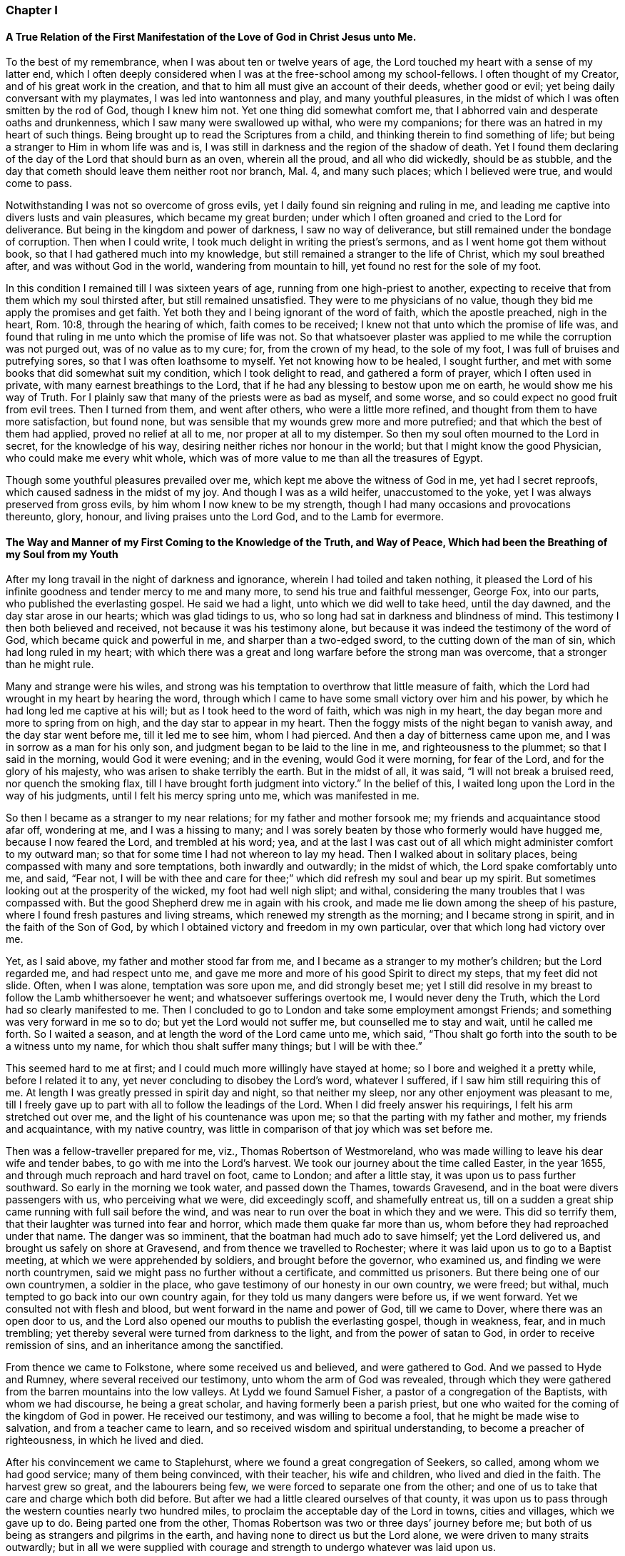=== Chapter I

==== A True Relation of the First Manifestation of the Love of God in Christ Jesus unto Me.

To the best of my remembrance, when I was about ten or twelve years of age,
the Lord touched my heart with a sense of my latter end,
which I often deeply considered when I was at the free-school among my school-fellows.
I often thought of my Creator, and of his great work in the creation,
and that to him all must give an account of their deeds, whether good or evil;
yet being daily conversant with my playmates, I was led into wantonness and play,
and many youthful pleasures, in the midst of which I was often smitten by the rod of God,
though I knew him not.
Yet one thing did somewhat comfort me,
that I abhorred vain and desperate oaths and drunkenness,
which I saw many were swallowed up withal, who were my companions;
for there was an hatred in my heart of such things.
Being brought up to read the Scriptures from a child,
and thinking therein to find something of life;
but being a stranger to Him in whom life was and is,
I was still in darkness and the region of the shadow of death.
Yet I found them declaring of the day of the Lord that should burn as an oven,
wherein all the proud, and all who did wickedly, should be as stubble,
and the day that cometh should leave them neither root nor branch, Mal. 4,
and many such places; which I believed were true, and would come to pass.

Notwithstanding I was not so overcome of gross evils,
yet I daily found sin reigning and ruling in me,
and leading me captive into divers lusts and vain pleasures,
which became my great burden;
under which I often groaned and cried to the Lord for deliverance.
But being in the kingdom and power of darkness, I saw no way of deliverance,
but still remained under the bondage of corruption.
Then when I could write, I took much delight in writing the priest`'s sermons,
and as I went home got them without book, so that I had gathered much into my knowledge,
but still remained a stranger to the life of Christ, which my soul breathed after,
and was without God in the world, wandering from mountain to hill,
yet found no rest for the sole of my foot.

In this condition I remained till I was sixteen years of age,
running from one high-priest to another,
expecting to receive that from them which my soul thirsted after,
but still remained unsatisfied.
They were to me physicians of no value,
though they bid me apply the promises and get faith.
Yet both they and I being ignorant of the word of faith, which the apostle preached,
nigh in the heart, Rom. 10:8, through the hearing of which,
faith comes to be received; I knew not that unto which the promise of life was,
and found that ruling in me unto which the promise of life was not.
So that whatsoever plaster was applied to me while the corruption was not purged out,
was of no value as to my cure; for, from the crown of my head, to the sole of my foot,
I was full of bruises and putrefying sores, so that I was often loathsome to myself.
Yet not knowing how to be healed, I sought further,
and met with some books that did somewhat suit my condition,
which I took delight to read, and gathered a form of prayer,
which I often used in private, with many earnest breathings to the Lord,
that if he had any blessing to bestow upon me on earth,
he would show me his way of Truth.
For I plainly saw that many of the priests were as bad as myself, and some worse,
and so could expect no good fruit from evil trees.
Then I turned from them, and went after others, who were a little more refined,
and thought from them to have more satisfaction, but found none,
but was sensible that my wounds grew more and more putrefied;
and that which the best of them had applied, proved no relief at all to me,
nor proper at all to my distemper.
So then my soul often mourned to the Lord in secret, for the knowledge of his way,
desiring neither riches nor honour in the world;
but that I might know the good Physician, who could make me every whit whole,
which was of more value to me than all the treasures of Egypt.

Though some youthful pleasures prevailed over me,
which kept me above the witness of God in me, yet had I secret reproofs,
which caused sadness in the midst of my joy.
And though I was as a wild heifer, unaccustomed to the yoke,
yet I was always preserved from gross evils, by him whom I now knew to be my strength,
though I had many occasions and provocations thereunto, glory, honour,
and living praises unto the Lord God, and to the Lamb for evermore.

==== The Way and Manner of my First Coming to the Knowledge of the Truth, and Way of Peace, Which had been the Breathing of my Soul from my Youth

After my long travail in the night of darkness and ignorance,
wherein I had toiled and taken nothing,
it pleased the Lord of his infinite goodness and tender mercy to me and many more,
to send his true and faithful messenger, George Fox, into our parts,
who published the everlasting gospel.
He said we had a light, unto which we did well to take heed, until the day dawned,
and the day star arose in our hearts; which was glad tidings to us,
who so long had sat in darkness and blindness of mind.
This testimony I then both believed and received, not because it was his testimony alone,
but because it was indeed the testimony of the word of God,
which became quick and powerful in me, and sharper than a two-edged sword,
to the cutting down of the man of sin, which had long ruled in my heart;
with which there was a great and long warfare before the strong man was overcome,
that a stronger than he might rule.

Many and strange were his wiles,
and strong was his temptation to overthrow that little measure of faith,
which the Lord had wrought in my heart by hearing the word,
through which I came to have some small victory over him and his power,
by which he had long led me captive at his will; but as I took heed to the word of faith,
which was nigh in my heart, the day began more and more to spring from on high,
and the day star to appear in my heart.
Then the foggy mists of the night began to vanish away, and the day star went before me,
till it led me to see him, whom I had pierced.
And then a day of bitterness came upon me, and I was in sorrow as a man for his only son,
and judgment began to be laid to the line in me, and righteousness to the plummet;
so that I said in the morning, would God it were evening; and in the evening,
would God it were morning, for fear of the Lord, and for the glory of his majesty,
who was arisen to shake terribly the earth.
But in the midst of all, it was said, "`I will not break a bruised reed,
nor quench the smoking flax, till I have brought forth judgment into victory.`"
In the belief of this, I waited long upon the Lord in the way of his judgments,
until I felt his mercy spring unto me, which was manifested in me.

So then I became as a stranger to my near relations; for my father and mother forsook me;
my friends and acquaintance stood afar off, wondering at me, and I was a hissing to many;
and I was sorely beaten by those who formerly would have hugged me,
because I now feared the Lord, and trembled at his word; yea,
and at the last I was cast out of all which might administer comfort to my outward man;
so that for some time I had not whereon to lay my head.
Then I walked about in solitary places, being compassed with many and sore temptations,
both inwardly and outwardly; in the midst of which, the Lord spake comfortably unto me,
and said, "`Fear not,
I will be with thee and care for thee;`" which did refresh my soul and bear up my spirit.
But sometimes looking out at the prosperity of the wicked, my foot had well nigh slipt;
and withal, considering the many troubles that I was compassed with.
But the good Shepherd drew me in again with his crook,
and made me lie down among the sheep of his pasture,
where I found fresh pastures and living streams,
which renewed my strength as the morning; and I became strong in spirit,
and in the faith of the Son of God,
by which I obtained victory and freedom in my own particular,
over that which long had victory over me.

Yet, as I said above, my father and mother stood far from me,
and I became as a stranger to my mother`'s children; but the Lord regarded me,
and had respect unto me, and gave me more and more of his good Spirit to direct my steps,
that my feet did not slide.
Often, when I was alone, temptation was sore upon me, and did strongly beset me;
yet I still did resolve in my breast to follow the Lamb whithersoever he went;
and whatsoever sufferings overtook me, I would never deny the Truth,
which the Lord had so clearly manifested to me.
Then I concluded to go to London and take some employment amongst Friends;
and something was very forward in me so to do; but yet the Lord would not suffer me,
but counselled me to stay and wait, until he called me forth.
So I waited a season, and at length the word of the Lord came unto me, which said,
"`Thou shalt go forth into the south to be a witness unto my name,
for which thou shalt suffer many things; but I will be with thee.`"

This seemed hard to me at first; and I could much more willingly have stayed at home;
so I bore and weighed it a pretty while, before I related it to any,
yet never concluding to disobey the Lord`'s word, whatever I suffered,
if I saw him still requiring this of me.
At length I was greatly pressed in spirit day and night, so that neither my sleep,
nor any other enjoyment was pleasant to me,
till I freely gave up to part with all to follow the leadings of the Lord.
When I did freely answer his requirings, I felt his arm stretched out over me,
and the light of his countenance was upon me;
so that the parting with my father and mother, my friends and acquaintance,
with my native country, was little in comparison of that joy which was set before me.

Then was a fellow-traveller prepared for me, viz., Thomas Robertson of Westmoreland,
who was made willing to leave his dear wife and tender babes,
to go with me into the Lord`'s harvest.
We took our journey about the time called Easter, in the year 1655,
and through much reproach and hard travel on foot, came to London;
and after a little stay, it was upon us to pass further southward.
So early in the morning we took water, and passed down the Thames, towards Gravesend,
and in the boat were divers passengers with us, who perceiving what we were,
did exceedingly scoff, and shamefully entreat us,
till on a sudden a great ship came running with full sail before the wind,
and was near to run over the boat in which they and we were.
This did so terrify them, that their laughter was turned into fear and horror,
which made them quake far more than us, whom before they had reproached under that name.
The danger was so imminent, that the boatman had much ado to save himself;
yet the Lord delivered us, and brought us safely on shore at Gravesend,
and from thence we travelled to Rochester;
where it was laid upon us to go to a Baptist meeting,
at which we were apprehended by soldiers, and brought before the governor,
who examined us, and finding we were north countrymen,
said we might pass no further without a certificate, and committed us prisoners.
But there being one of our own countrymen, a soldier in the place,
who gave testimony of our honesty in our own country, we were freed; but withal,
much tempted to go back into our own country again,
for they told us many dangers were before us, if we went forward.
Yet we consulted not with flesh and blood, but went forward in the name and power of God,
till we came to Dover, where there was an open door to us,
and the Lord also opened our mouths to publish the everlasting gospel,
though in weakness, fear, and in much trembling;
yet thereby several were turned from darkness to the light,
and from the power of satan to God, in order to receive remission of sins,
and an inheritance among the sanctified.

From thence we came to Folkstone, where some received us and believed,
and were gathered to God.
And we passed to Hyde and Rumney, where several received our testimony,
unto whom the arm of God was revealed,
through which they were gathered from the barren mountains into the low valleys.
At Lydd we found Samuel Fisher, a pastor of a congregation of the Baptists,
with whom we had discourse, he being a great scholar,
and having formerly been a parish priest,
but one who waited for the coming of the kingdom of God in power.
He received our testimony, and was willing to become a fool,
that he might be made wise to salvation, and from a teacher came to learn,
and so received wisdom and spiritual understanding,
to become a preacher of righteousness, in which he lived and died.

After his convincement we came to Staplehurst,
where we found a great congregation of Seekers, so called,
among whom we had good service; many of them being convinced, with their teacher,
his wife and children, who lived and died in the faith.
The harvest grew so great, and the labourers being few,
we were forced to separate one from the other;
and one of us to take that care and charge which both did before.
But after we had a little cleared ourselves of that county,
it was upon us to pass through the western counties nearly two hundred miles,
to proclaim the acceptable day of the Lord in towns, cities and villages,
which we gave up to do.
Being parted one from the other,
Thomas Robertson was two or three days`' journey before me;
but both of us being as strangers and pilgrims in the earth,
and having none to direct us but the Lord alone,
we were driven to many straits outwardly;
but in all we were supplied with courage and strength
to undergo whatever was laid upon us.

Thomas Robertson passed before me through the county of Sussex,
only I heard of him accidentally near Chichester, at a house by the way side,
at which I called to get a little water to quench my thirst.
The woman began to tell me of a man who called there two or three days before,
whose words gave me to understand that it was my companion.
When I had drank, I passed into the city on the seventh-day at night;
and on the first-day I was moved to go to the Baptist meeting,
where I declared the word of Truth, though with much opposition;
which testimony some received, and some rejected.
But after a little time the mayor of the city, having notice given of me,
sent the constable to bring me before him.
When I came without respecting his person by putting off the hat, he was in a great rage,
and sent for one called a justice; who, when he came, took off my hat himself,
and commanded men to search me, saying, I was a Jesuit, or one come from Rome;
and would have committed me to the Gatehouse forthwith, but the Lord turned their hearts;
so that after some discourse they freed me.
After which I got a meeting at the inn;
so the next morning I left the city and came into Hampshire,
and from thence into Wiltshire, and all through the country till I came near to Bristol,
before I saw the face of a Friend.

The strength of my body was well nigh spent with travel; but meeting with some Friends,
I was revived and strengthened; and staying there a little space,
I was pressed in spirit to go forward.
I came to Bristol, and from thence to Exeter,
where were two brethren of my country in prison; and going to visit them,
Thomas Robertson and I met together again in safety, after our long journey,
and in that city we stayed some small time, declaring the Truth;
but they stopped their ears, and hardened their hearts against truth and us;
so that we shook off the dust of their city as a witness against them,
and came away again for Bristol, where we had service.

From thence we came to Reading, and stayed a little season;
and from thence we were moved to go to Basingstoke in Hampshire, where,
through some difficulty, we obtained a meeting;
but before the people were all come together, the chief priest and rulers came,
who caused us to be haled out of the meeting, and tendered us the oath of abjuration;
and because, for conscience sake, we could not swear,
they carried us forthwith to prison.
But before they put us into the room, they separated us one from the other,
and searched us, and took away our money, linen,
and ink-horns--then they thought of some way to keep us apart;
but not having two rooms bad enough, they thrust us down together into a low strait room,
and locked us close up,
and appointed two rude men with halberds to watch over us within the prison all night,
and in the morning freed them, and shut us close, and gave a command,
that if any of our friends came but upon the ground, before the prison-door to visit us,
they should be fined.

There they kept us nigh three days before they brought us our money;
in all which time we could not call for any necessaries, because we had no money,
and we could not eat any man`'s bread for naught.
When the people cried out upon them, they brought us our money;
and the jailer would have eight pence a night for a nasty bed which stood in the room;
and when we could not satisfy his desire, he caused it to be taken away.
So we got some straw, and laid upon it all the time we continued there.
The jailer caused boards to be nailed before the window, that we might not see the light,
and at night would not suffer us to have a candle or fire.
All +++[+++of]
which we bore with patience, till they were weary of their cruelty; by which several,
both in town and country, were convinced of the Truth, and remained therein.
And there they kept us nearly a quarter of a year, and at their sessions freed us.

When we were clear of the town, we were moved to pass for Southampton,
where the Lord opened a door unto us, and his word was effectual in us,
to the turning of a remnant from darkness to the light, who walk in it to this day.
Thomas Robertson left me, and went to Portsmouth, and gave a testimony there,
after whom I went and stayed near ten days, and had good service.
On the first-day I was moved to go to the steeple-house,
to bear testimony against their worship, at which the priests and rulers were offended;
and on the second day, as I was passing out of town, I was apprehended by soldiers,
and had before the governor, who would have prosecuted me as a vagrant,
but could not find matter enough so to do, but sent me out of town with a constable;
but after a little time I returned again,
and then they received the word of God with gladness,
and a meeting was established there.
With much difficulty I got into the Isle of Wight,
where some were added to the Lord`'s flock,
and the Lord delivered me out of the hands of unreasonable men.
From thence I came over into Hampshire, and passed from town to town,
and from village to village; and the Lord was with me,
and made his word effectual in my mouth, to the turning of many to righteousness,
in which they were established.

After I had continued among them for a season, I came into Sussex,
where I had good service, and a great gathering there was to the Truth;
and many received the word of God with joy, and met often together;
in whose meetings God manifested his presence and power in a large measure,
among whom my soul was refreshed.
But after a little time I was moved to go back again into Hampshire,
to water the tender plants there.
When I had done this, I was pressed in spirit to go into Dorsetshire,
to Weymouth and Melcomb-Regis; and there I was moved to go to a steeple-house,
to declare against an hireling priest; for which I was apprehended,
and carried to a nasty prison underground, where I had neither bed, fire,
nor any thing to sit down upon but a stone; and a heap of filth was in one corner of it,
and some nasty straw, where seamen had laid in.
There I was kept two or three days; but I could look up,
and see the people in the street, and there I had good service,
and preached the Truth to the tendering of many.
And from thence I was sent to Dorchester, to the county jail,
where was a terrible sickness, which some called the plague,
which swept away most of the prisoners.
But the Lord was with me there, and kept me in the hollow of his hand;
so that an hair of my head was not hurt.
There I was kept eleven weeks, where I had very good service for the Lord,
to the convincing and confirming of many in the Truth,
in which they have now found rest for their souls.

When I came to that prison, I found my dear brother Humphrey Smith there,
who took the sickness of the prison, and was very near death,
unto whom I was greatly helpful, for he was not willing to take any thing but from me;
but the Lord raised him up again.
Joseph Coale and William Bayly were sent prisoners thither also,
but we were all preserved and delivered by the mighty arm and power of God.
And from that imprisonment also the Lord set me free; and while I was there,
preserved me from that raging disease, which swept away many in a small time,
giving me assurance, that an hair of my head should not fall without him,
which was fulfilled to the utmost.
For though I was in many dangers of sickness in that prison,
besides the contagious disease; yet I was never better, nor more healthy than +++[+++while]
I was there; blessed and praised be the name of the Lord for ever.

When I was delivered, I went and laboured again in the vineyard of the Lord,
and came to Weymouth and Melcomb-Regis, from whence I had been sent to prison,
and there I had good service for the Lord amongst his flock.
Being clear of that place, I departed in peace, and came to Corsetown,
in the Isle of Purbeck, where I was resisted,
and by force of armed men kept out of the town, the inhabitants pretending a fear of me,
as I came from amongst so many infected persons in the prison.
I not being willing to bring any danger amongst them, departed and came to Poole,
where I was gladly received,
and there I continued a few days in the labour of the gospel,
confirming them who had heard the word of God and believed.
From thence I passed to Ringwood, where I found a few who believed the Truth;
amongst whom I gave testimony of the same, to the establishing them in the faith,
which was begotten in them by the word of Truth.
Then I came to Southampton, where I had formerly laboured;
and I was much refreshed among the plants of God,
who rejoiced and praised God for my deliverance out
of that dangerous prison before mentioned.
I preached the word of God with a ready mind, and had many large and precious meetings,
as also in the country about; and the word of the Lord grew,
and many came to believe the Truth.

In Southampton I was moved to go to a steeple-house, where one Nathaniel Robinson,
an Independent priest, was speaking a divination of his own brain;
and after he had ended, I desired to be heard a few words in the fear of God;
but he fled and left me to the mercy of his rude hearers,
who with violence haled me out of their synagogue;
and the said Nathaniel Robinson caused the rulers to send me to prison,
where I continued a very close prisoner;
and when some of my Friends came from the country to visit me, they abused them,
and shamefully entreated them at their inn, and in the streets also.
One Edward Southwood, being a soldier in the army,
and having leave from his officer to come to visit me,
they caused him to be surprized in the inn, and took his arms from him,
and would not suffer him to come into the prison to me; but over all their cruelty,
the Lord kept him,
and gave him patience to bear what they were suffered to inflict upon him.
They suffered very few to come at me, yea,
scarcely those who were to bring me necessaries.
All +++[+++of]
which I suffered till the Lord set me at liberty over all their cruelties.

Then I began again to labour in the Lord`'s harvest, and he was with me,
and gave me power to undergo whatever he suffered to be laid upon me.
I was moved to go into the Isle of Wight,
and purposed to have gone on board at Portsmouth, but was stopped by the governor.
Then I came back again to Southampton, and from thence to Hurstcastle,
and there I met with some Baptists, with whom I had a conference;
and understanding whither I was to go, after I had got under sail,
they betrayed me to the muster-master,
who caused the master of the vessel to put me ashore again.
So there I was out of all hopes of having any passage;
and was forced to come back through the forest that night in much rain to Limington,
where I procured passage in a boat that went with faggots.

In the night season, and about the 10th or 11th hour, we landed in the Island.
I took up at an inn that night, and in the morning I went to Newport, their chief town,
where the professors were rich and full, and rejected the counsel of God,
and despised his messenger sent to them in tender love.
I declared the word of Truth amongst them as it was upon me;
but before I passed out of the Island, I was seized on by the soldiers,
and carried to the castle at Cowes, and the governor sent me out of the Island;
but I not being clear, returned again after a little time,
and there was a small remnant gathered, among whom I travelled through many hardships.
In that Island I was imprisoned in a filthy cold prison, in the middle of the street,
in their great town, where I had good service.
And when they perceived that, they put me in another prison, in a back room,
where I could not see the street, nor people come at me, where they kept me some time.
Yet at length the Lord delivered me, and there was a meeting settled.

About that time a law made against vagrants was perversely executed against Friends,
who were taken from their own homes or dwelling places,
by which many innocent men suffered who had good estates;
and some it was said in the very parish where they were born,
if they were taken in another.
Coming to Southampton, where some Friends were put in the house of correction,
I presently going to see them, was apprehended by the officers,
and with great abuse thrown headlong into the cage; and without any further examination,
the mayor granted a warrant to whip me at the whipping post in the market-place,
which was executed by the hangman accordingly in a cruel manner.
After this they threw me across a handbarrow,
and carried me along the streets between two men, and then threw me into a cart,
and drew me out at the gate, in cold, snow, and frosty weather,
without the least refreshment, and so drew me to the next tithing that night;
their warrant requiring me to be carried from tithing to tithing,
till I came at my own parish.

After I was gone, the mayor, whose name was Peter Seale,
threatened that if ever I returned again, I should be whipt a second time,
and burned in the shoulder with the letter "`R`" as broad as a shilling;
the other magistrates would not join with him in the work he had undertaken.
But before his warrant had got me twenty miles, the Lord overthrew it,
and delivered me out of their hands;
and in a little time I was moved of the Lord to go to Southampton again, which I did,
and had several meetings, and no man laid hands on me;
and then in my freedom I went out again, and laboured in the Lord`'s work,
and it was upon me to come to Southampton again.
I had only been come in a little time,
till the constable took me and carried me before the aforesaid mayor,
who was in a great rage, and threatened to execute the rigour of the law upon me;
and in order thereto, sent for a justice of the town, but he being more moderate,
and having no hand in his former proceeding, discouraged him so,
that he was forced to let his work fall, and after much ado he let me go free.
In a little time after he was smitten with a bloody flux,
which all his physicians could not cure, but shortly ended his days in misery;
and the constable, who was his chief agent in his wicked proceedings,
the hand of God fell upon him and his family,
so that he was forced to fly out of the town and died miserably.

I had peace and freedom a considerable time after, till King Charles II was restored;
but in the same year he was crowned,
I was taken upon the road at Petersfield in Hampshire, and there before Humphrey Bennet,
and John Norton, called justices, I had the oath of allegiance tendered me.
And because for conscience sake I could not swear,
they condemned me to the common jail at Winchester, and took my horse from me;
there I continued till the assizes,
and then was run to a premunire by judge Foster and Tyrrell,
and committed close prisoner, and in the jail suffered many abuses from the prisoners,
by the connivance of the jailer; till the king freed me by proclamation,
and they were made to deliver me my horse again,
and then I travelled in Truth`'s service, in several counties, for a pretty season,
till the spring.

In the year 1662, I was at a meeting, at Captain Thomas Luxford`'s house,
at Hurst Pierpoint in Sussex; and by the instigation of Leonard Letchford,
priest of that place, I was apprehended and carried before Nisell Rivers, Walter Burrill,
and Richard Bridger, called justices, who tendered me the oath of allegiance;
and because I could not for conscience sake swear, they committed me to Horsham jail,
the 28th day of the third month, 1662, where I continued till the assizes,
and before Samuel Brown, then judge, I was premunired.
By the instigation of the aforesaid Leonard Letchford, I was continued close prisoner,
where I continued above ten years, under many sore abuses in the prison,
from several cruel jailers, but the hand of the Lord overtook them,
and cut several of them off while I continued prisoner there.
I was freely resigned up to suffer all the days of my life,
if it was the will of the Lord to suffer it, seeing no way of deliverance from man,
in whom I put no confidence; but with a godly confidence,
was resolved to wait in patience all the days of my appointed time.

At length, when I least expected my deliverance, the Lord brought it to pass,
and opened the heart of the king to grant my liberty by patent, under the great seal,
with many more who suffered for the testimony of a good conscience.
In the time of my imprisonment,
the aforesaid Leonard Letchford sued my wife by her maiden name, for tithes of land,
for which he had kept her father prisoner several years, and sent her to prison also;
and at the assizes got a false verdict against her,
and took out an execution against her, with which he sent the bailiffs,
and took my goods that I had bought and laboured for with my hands in prison,
leaving us not a bed to lie upon, nor any other necessaries to assist us in prison,
that they cared to carry away, to the very pot that we borrowed, while prisoners,
to boil our meat in; all which I could easily have recovered by law,
when I was freed out of prison; but I freely committed my cause to God,
to whom vengeance belongs.

In a small time, my father-in-law, Thomas Luxford, was freed also,
whom the said Leonard Letchford had kept many years in prison,
who boasted that he had laid us so fast, that the king should not free us.
And if we had but a little liberty granted us, once in a twelve month,
to go to visit our families, he sought out many inventions to have the sheriff fined;
and thereby incensed the jailer to keep us close;
and made many applications to the worst of the justices,
who he thought were most bitter against us, to add affliction to our bonds;
but he lived to see us both freed out of prison to his great torment,
as he divers ways expressed.

The said Thomas Luxford hath also suffered many years,
for refusing to send in arms from year to year,
to the value of between twenty and thirty pounds, for which, one year,
they took away his wife`'s bed and bedding, as soon as she was risen out of it,
for one year`'s tax for drums and colours.

After I was freed out of prison at Horsham, I continued +++[+++with]
my family in the town about a year, and then removed to Gatton in Surrey,
where I continued about fourteen years, where Robert Pepys the priest excommunicated me,
my wife and servants, for not coming to the steeple-house,
and afterwards sued me in the Exchequer, for tithes,
and for the value of twenty shillings run me to a writ of rebellion,
and so to a sequestration, and seized my goods to the value of sixty pounds.
Many other sufferings and exercises I had there, but the Lord was with me,
and delivered me out of them all; and much good service I had in the country there about;
and many were gathered to the Lord, and established in the faith of the gospel.

=== Chapter II

==== Robert Pepys, Priest of Gatton in Surrey, his False Accusations to the Justices at the Sessions Against Ambrose Rigge; a Copy Whereof Followeth

This Ambrose is lately come into this parish, from Horsham,
where he was in the prison (as it is reported) seven years for his damnable heresies,
and wicked opinions; and this being a private parish, he thinks to roost here,
and impudently presumes to board and teach youth in his house;
and hath at this time twelve or fourteen in his house;
and being a man of parts and learning, doth a great deal of mischief in seducing others;
to effecting which, he spares neither pains nor time.
And what Tertullus the orator said falsely and foolishly of St. Paul,
may very truly be said of this man, that he is a plague, a pestilent fellow.
He is justly suspected to be a Jesuit, or one that hath kept their conventicles.
And this honourable court is humbly and earnestly requested by the minister and parishioners,
to take special notice of him, as a most dangerous person to the church,
being a ringleader of sects and schisms.

==== Ambrose Rigge`'s Letter to Robert Pepys

Neighbour Pepys,--I am credibly informed,
that thou didst greatly instigate the magistrates, at the sessions in Southwark,
against me, and there affirmed several untruths in a letter above mentioned.
I have reason to wonder why, upon all occasions,
when thou thinks thou canst do me a mischief, thou seekest my ruin,
who never sought thy hurt in word or deed?

If thou knowest that I have in any way trespassed against thee,
how canst thou pray to God to forgive thee thy trespasses,
who doth not forgive others their trespasses?
 And how dost thou love thy neighbour as thyself, who art always,
when thou thinkest thou canst prevail, seeking thy neighbour`'s ruin?
If I were in an error in judgment, the course thou hast taken since I came to Gatton,
is more like to harden me, than to convince me that thou art in the way of Truth,
thy daily practice is so repugnant to Christianity, and common civility among men.
God Almighty open thy eyes that thou mayst see what thou art doing,
and whom thou art striving against.
I have lived by thee peaceably, on my part, these several years,
and served thee in what I could, both in health and sickness;
and for which of my good deeds to thee dost thou conspire against me?
the Lord judge between us: it is but my body thou canst reach; and if thou get it,
it will do thee little good.

The Jews`' priests stirred up the rulers against Christ and his followers,
under the name of deceivers, and ring-leaders of sects, Acts 24:5.
When they durst not encounter them by spiritual weapons,
then they got them to be cast into prison, by false accusations,
as thou and thy brethren have done many at this day,
till you have made yourselves a stink to the whole land,
that it is ready to spew you out.
I have often desired thy prosecutors to favour thee;
but it seems thou spurs on mine to hunt my soul as much as thou canst.
Instead of loving enemies, thou art for persecuting thy friends and neighbours,
whom thou couldst never convince of the least evil, either in life or doctrine,
by the Scriptures, thy own professed rule.
Well, thou shalt go no further than thou art suffered from on high;
to all which I have learned to say, "`Thy will, O Lord, be done;`" but this know,
"`That it were better for thee that a millstone were hanged about thy neck,
and thou cast into the sea,
than to offend one of the least of them who believe in Christ.`"
Do not covet my vineyard by ensnaring me, lest Ahab`'s reward be thy portion.
No more, but that I am a friend to thee and all men.

Ambrose Rigge.

==== To the Inhabitants of Gatton, in the County of Surrey, and to All Others Whom it Doth or May Concern

Friends and Neighbours,

As of old, he that was born after the flesh,
persecuted him that was born after the spirit, even so it is at this day, Gal. 4:29,
for such is the implacable enmity of many priests in our age,
that scarcely any who will not put into their mouths and satisfy their covetous desires,
can be secure from the lash of their scandalous tongues and wicked hands,
they being in the way of Cain, and also in the steps of the false prophets of Israel;
Micah 3:5, Crying, Peace, peace, to them who put into their mouths,
and feed them with tithes, gifts and rewards;
but against those who for conscience sake cannot, they even prepare war.
Of this spirit hath Robert Pepys, priest of Gatton,
fully manifested himself to be since he came to Gatton, as several can witness;
but more especially since I denied to pay him tithes,
it being no gospel right to any minister, as I am ready to prove by the Scripture.
For this cause did he break forth in a rage, and before several witnesses, said:
If he had leave from the king, he would himself hang ten thousand of us, called Quakers;
and also said,
it would never be well till the Spanish Inquisition was up in England again.
If this be not the spirit of Cain, the murderer, I know not what it is.
But he being out of hopes of effecting this at present,
he sued me in the Exchequer for tithes, and also got me,
my wife and servants put in the bishop`'s court,
because we could not partake of his sacrifice;
and with his own hand wrote many grievous lies and false accusations against me,
to kindle the wrath of the magistrates to destroy me,
as is manifest by his letter before mentioned.

First, that I was in the prison in Horsham, as is reported,
seven years for my damnable heresies, and wicked opinions, etc.
As for my being in prison there above ten years I deny not;
for I suffered there as a Christian for well doing,
of which I have no cause to be ashamed; but damnable heresies and wicked opinions,
I utterly deny.
Let him, or the worst of my enemies, prove the least heresy against me if they can;
till which I shall reckon my sufferings there for righteousness.

Secondly, that I do a great deal of mischief here in seducing others, to effect which,
he saith, I spare neither pains nor time.
Let him prove whom I have seduced, and what evil I have done since I came here,
or else this will prove his burden also in the day of account.
The same false spirit that led Tertullus the orator, to call Paul a pestilent fellow,
and a ring-leader of sects,
etc. doth now lead him to speak as falsely and foolishly against me;
but he has proved no more against me than Tertullus the orator did against Paul;
but it was ever the manner of that spirit to charge high and prove nothing,
and so it is at this day.

To say that I am justly suspected to be a Jesuit,
or one that hath often been at their conventicles, is a most notorious falsehood.
For God is my witness, I never was in any of the Jesuits or Papists conventicles,
and I hope never shall, unless it be to bear witness again their idolatry.
Here let the people take notice by the way, that this priest said,
he would hang so many of us, called Quakers, as is before expressed,
in the presence of several professed Papists, with whom, at that time,
he went into his church, and expressed a great deal of kindness to them,
and said he would do what they required of him;
if they would but speak the word it should be done.
Of this I was an eye and ear-witness,
by which let wise men judge who is nearest of kin to the Papists, he or I? Or whether,
if I were a Papist, I should not have more favour from him, yea or nay?

Lastly, he charged me of being a dangerous person to the church.
I suppose he means that church of which he is,
which plainly manifests it to be a false church, and built upon the sand,
which is in danger of falling; for the true church is built upon that Rock,
"`which the gates of hell cannot prevail against.`"
Matt. 16:18

Those things, before expressed, I could have passed by,
and have patiently borne with silence, as to my own particular,
knowing for whose sake I am thus reviled and persecuted,
and all manner of evil falsely said of me;
such things being always the portion of the disciples of Christ from the world:
if it were not for the sake of those who have not had any
long acquaintance with me lest they should believe his lies;
for their sakes chiefly, these lines are written.

And now are Christ`'s words fulfilled, John 16:2,
"`They have cast us out of their synagogues;`" and the priests
especially pretend to do good service in killing us;
and these things they do because they know not the Father, nor his son Jesus Christ:
Therefore all people repent and amend your lives, "`for the kingdom of God is at hand.`"

This, in tender love and good will, is written by him,
who hath learned to bless them who curse him;
and to do good to them who spitefully hate and persecute him, who is called

Ambrose Rigge.

==== An Epistle to the People of God, Called Quakers, in the North of England, to be Read in All their Meetings

Beloved Friends, brethren and sisters, who are inhabitants of my native country,
whom the Lord, in the first breaking forth of his glorious gospel day,
in this latter age of the world, visited with the morning thereof,
the salutation of my endeared brotherly love floweth forth, at this time,
to salute you all, with breathing desires to the Lord, for your preservation,
in the faith and fellowship of the gospel of peace; and that grace, mercy and truth,
with all the fruits of righteousness, may abound in and among you all,
that you may be a royal priesthood, and an holy nation;
for God hath called you thereunto, that you might be made the first fruits to his praise;
for this end he called you out of darkness into his marvellous light.
This was the precious seed of his kingdom received by you,
by which Christ came to be manifest in male and female, the hope of our glory,
who is made a covenant of light to this northern Island of the Gentiles,
and who is to be God`'s salvation to the ends of the earth.

Of these inexpressible riches, I with you,
in the beginning of the breakings forth thereof,
received and were made partakers of the like precious faith, in which by a Divine hand,
I have been preserved to this day, through many tribulations.
All holy and living praises be given to the excellent name of our God forever,
who hath not left us destitute of his mercies,
but hath carried us by the right hand of his power, as on eagles`' wings,
through all difficulties, which hitherto he hath suffered to be set before us;
so that we can say, our lot is fallen in a good land.

And now brethren, this I write unto you, that your joy may be full,
who keep the word of faith delivered unto you, and stand by faith, in covenant with God,
holding fast your confidence in him without wavering, who is the head of our body,
as living members fitly joined together in the bond of peace and love.
Here we are one another`'s joy in the Lord,
and fellow helpers in the work and service of the Lord in our day,
against Babylon the mother of harlots,
who hath adulterated people`'s minds and hearts from God;
and thus hath made the nations drunk with her wine,
under every green tree that hath sprung up since her reign.
She hath prevailed, but her judgment is begun, her torment prepared,
and the cup of indignation is determined of God for her;
for the hour of her judgment is come, and the executioner stands at the door.

Therefore all the servants of the Most High, whom the Lord hath redeemed by his power,
from under the power of the beast, abide in him, who is now come for judgment,
that his holy city may be redeemed thereby;
for the Lamb`'s wife is returned out of the wilderness,
and is adorning herself with the white garments of praise for the spirit of heaviness,
which hath attended her in the long night of apostasy.
She is putting on her beautiful garments of righteousness,
and is nourishing her children with the sincere milk of the eternal word of life;
and they are grown strong in the Lamb`'s war,
to handle their spiritual weapons against the dragon and his power,
that hath long reigned in the hearts of the sons and daughters of men.
They can no more war with flesh and blood,
but bend their bow against spiritual wickedness that hath reigned in high places;
and this is the very nature and being of that spiritual life of the Son,
which the gospel day hath brought to light.

Thus are the riches of the Gentiles brought, in the better hope and covenant,
than that which was made with Israel after the flesh,
which removed not the veil from their hearts, nor the curse from their tents;
but the Lord is come, who hath taken away the veil which was over our hearts,
while Moses was read; this is the Lord`'s doing, by the finger of his right hand;
and it hath had a marvellous effect in our day, to the gathering of many sons unto glory.
He hath said unto the north, give up, and to the south, keep not back;
and many have heard his voice, and are come forth of the graves of corruption,
and have put on the beautiful garments of righteousness,
and are walking in their ranks and order,
up to the holy mountain of the house of the Lord,
giving heed daily to the instruction of the Almighty, by his grace and Spirit,
who now teacheth his people to profit, and guideth the meek in judgment,
and giveth wisdom and understanding to the simple soul, who hath no helper in the earth;
all holy living praises ascend unto him from the living,
whom he hath quickened forever more.

And now, dear Friends and brethren,
as the Lord hath made you of the first fruits to his praise,
be all faithful and diligent servants and stewards in your Father`'s house,
and with girded loins attend upon your Lord`'s motion, word and call,
that you may be ready to answer him, in every service he hath for you to do;
so shall you partake of the fulness and fatness of his house,
and he will give you your meat in due season, and fill your treasures,
that you may have wherewith to give to them who need.
Of this I am a witness, who came from amongst you in much poverty of spirit;
but the Lord filled my basket in all times of need,
so that I had bread to administer by him to the hungry,
and water to the thirsty traveller, and enough for myself besides;
and by faith it was renewed every day, and increased with using.
And now I can say, that I have been young, and am now grown old;
yet I never saw the righteous forsaken,
though I have often seen them cast down for a time,
yet hath a Divine hand been under their head,
by which they have been supported under all exercises.
The Lord hath not suffered any to be tempted beyond what he hath given ability to bear,
as their faith hath stood in his power, and the word of his patience kept to the end.

This I write unto you that your joy may be increased,
and that you may perfectly trust in the name of the Lord,
and go forth in the power of his might, to war with antichrist,
and the power of darkness, that reigns in the hearts of the children of disobedience.
For the weapons of our warfare are not carnal, neither do we war with flesh and blood,
but against that enemy that hath separated men from God,
and to bring to the peaceable Saviour,
who is now come to save men`'s lives from the destroyer.

In this peaceable life all live and walk, as you have had us for example;
that the Divine nature and property of the Truth,
may show itself forth in your lives and conversations, following peace with all men,
and holiness, without which none shall see God.
So shall your lives be pleasant, and your deaths peaceable,
though you may suffer reproach from men for a time.
Be not angry, or troubled at it, but count it your crown and joy in this life,
for the green tree endured greater sufferings, and thereby was made perfect;
"`and the servant is not greater than his Lord,`" nor more free than his Master,
from the woundings of the enemy; so with patience bear his yoke,
that with honour you may wear the crown.

The times and seasons are in the hand of the Lord,
and he disposeth of the kingdoms of the world according to the good pleasure of his will,
and who shall say, What doest thou?
A sparrow shall not fall to the ground without his Divine providence.
Therefore, dear Friends,
trouble not yourselves about the transactions and mutations amongst men.
For all those things must be; the world is grown old in iniquity,
and the workers thereof must be cut off;
"`The mouth of the Lord of Hosts hath spoken it.`"
Touch not on the right nor on the left with those
dissensions that seem to infest the world,
for the wrath of man shall never work, nor bring forth the righteousness of God.
Neither shall wars with flesh and blood complete true and lasting peace on earth,
but righteousness shall deliver from death; the fruit thereof is peace,
and the effect thereof is quietness and assurance for ever.
This is our interest, this is our all, the good old cause which Moses, Abraham,
and all the patriarchs, the true prophets and apostles laboured for in their day,
through the several dispensations of grace and life,
in which God appeared to them--the end and tendency of all was to turn many to,
and bring forth the righteousness of God, which the world, by their wisdom, never knew,
nor doth to this day.
And that religion is certainly false, which is either set up,
or defended by destroying men`'s lives.
Therefore touch not with it, but in the suffering seed of life let your dwellings be,
so shall you be fortified with the munition of rocks,
into which no destroyer shall enter.

And beware of, and watch against, that evil seedsman,
who would sow division and contention among you.
Crush that in the bud wherever it appears;
and let all private interests give way to the public good,
peace and tranquillity of the church of Christ,
and let all strife and contention cease about words, names or things.
Every post and pillar which God hath not raised up will fall,
though it is set by the Lord`'s post; and every plant which he hath not planted,
will wither and decay, and come to nothing, before the glorious Sun that is now risen,
which only will nourish, comfort and refresh those plants which stand in the good ground.
For both the good and bad ground have received the seed of the kingdom of righteousness,
and marvel not that it hath contrary effects;
for all the parables of the ancient gospel must be fulfilled.
And also all the promises to the royal chosen seed of God,
which brings forth righteousness in all mankind where it grows and prospers,
the yea and amen is witnessed; and the spiritual ministration of life,
is now to be spread over the whole earth,
which will fill it with the knowledge of the glory of God, as the waters cover the sea;
the last and greatest that ever the world shall be visited withal,
wherein God alone is known and worshipped, in and by his own Spirit,
by all who receive the manifestation thereof, given them to profit withal.
They alone shall know this heavenly treasure in their earthen vessels,
that the excellency of the power may be of God, and the glory alone be given to him,
who alone is worthy for ever.

Here all man`'s inventions, human traditions,
willings and runnings must be laid in the dust; and he must see himself lost,
and not able to move one step towards his eternal felicity, by all his acquired parts,
wisdom and abilities; so the Saviour will manifest himself to him,
in order to his redemption.
For he is come to gather the lost sheep, scattered abroad in the nations,
who have no helper below him in the earth; but the whole need no physician,
who never knew a wounded spirit, nor a broken heart.
They do not know the Saviour come to bind up such, nor to save them,
but to feed them with judgment, and to give the cup of indignation into their hand;
and he will take the cup of trembling out of the hands of his obedient children,
and give it into the hand of those who oppress them.
Therefore my beloved Friends, live in all holy subjection to the Truth,
and follow your Leader, Christ, fully and faithfully,
in that ancient path of righteousness which he hath set before you.
So shall the angel of his presence go before you, and be to you a fountain in the way;
for all religion without righteousness,
is but as chaff which the wind driveth to and fro; and in a storm into holes and corners;
and none can adorn the Truth further than he walks in the way of righteousness,
the ancient path of Abraham, Isaac and Jacob,
and all the true prophets and believers in the gospel day, towards their eternal rest.

And dear Friends and brethren,
inasmuch as God hath caused his glorious gospel day to dawn in your hearts,
walk in the light of the Lamb,
that the salvation of God may be as a wall and bulwark about you;
and your sons may be as righteous plants, growing up in their youth;
and your daughters as polished stones, beautiful to behold,
being clothed with the garments of praise, the robes of righteousness;
then God himself will be their lover.
This will be the glory of our offspring,
and will crown their gray hairs with immortal honour,
if they continue faithful unto death,
and walk in the righteous footsteps of their ancestors;
being girded about with the Truth, and their lamps burning.

This is the preparation of the gospel of peace and reconciliation in our day,
testified unto in the mouths of many witnesses;
and many virgins are now trimming their lamps, and waiting for the Bridegroom,
that they may enter with him into his rest, who have come through many tribulations,
and have now put on their beautiful garments of praises, and hallelujahs,
being made white by the blood of the Lamb,
and have received the oil of joy for the spirit of heaviness.
But in this state let all be watchful, and rejoice with fear and trembling,
that a defence upon all your crowns may be witnessed;
for there is danger in the sabbath-day, as well as in the winter;
and none can be preserved, but as they abide within the munition of the Rock of ages.
For strength, help and preservation are in him,
who is arisen to fan the nations with the wind of his wrath,
who have drank the cup of fornication,
and all the chaff he will consume with the fire of his jealousy,
and waste the nations with his righteous judgments,
that he may "`gather the wheat into his garner;`" for the earth is filled with violence.

But the peaceable Saviour is arising as a glorious Sun to
enlighten the earth with the knowledge of his glory;
and he will gather his sheep from the four corners thereof,
and bring judgment to the Gentiles,
for the recovery and redemption of Zion his beloved city.
Therefore you travellers,
who are coming up to the mountain of holiness where the Lord dwells; look not back,
nor downward to Sodom nor Egypt, out of which you are delivered;
nor have fellowship with the inhabitants thereof,
for they are the unfruitful workers of darkness;
but keep your holy fellowship and unity in the order of the gospel of peace,
in which is your strength, prosperity, growth and increase of life in him,
your holy Head, and in whom you have life, peace and rest for ever.

And whatsoever hath arisen,
or hitherto appeared to break or hinder our unity in the Spirit of life and Truth,
God hath confounded, and it hath withered as untimely figs;
and no weapon formed against us here, hath or shall ever prosper;
for God will make his spiritual Jerusalem the praise of the whole earth.
"`Blessed are they who keep their habitations within the walls thereof.`"

And, dear Friends, though I have not outwardly seen your faces many years,
I would not have you therefore think that I am dead; for I bless the Lord,
I live by the faith of the Son of God, and my life is hid with Christ in God.
But consider, I have had many years the charge of a considerable family,
beyond many of my brethren, which the Truth engaged me to take care of;
and I have been in eleven prisons in this county, one of which held me ten years,
four months and upward, besides twice premunired, and once whipt,
and many other sufferings too long to relate here; but blessed be the Lord, my labour,
travels and sufferings have not been in vain,
for many have been thereby gathered to the true Shepherd`'s fold,
where they are laid down in rest and peace.

I could rejoice to see your faces,
but cannot bear to travel far by reason of my infirmity;
the harvest is great and the labourers are but few with us;
yet of late some young ones are raised up to be fellow helpers in the gospel testimony,
at which my soul rejoiceth.
I have lived to see the desire of my heart in measure answered,
and am thereby greatly satisfied,
and hope yet to see the beams of the glorious Sun of Righteousness arise and
break forth more and more in the hearts of the sons and daughters of men,
and the way of holiness opened to them, who yet sit in the solitary places of darkness;
this I long for more than my daily food.
For the earth can never enjoy her sabbaths again,
till the righteousness of faith is established in it;
and nothing short thereof can produce peace on earth and good will to men;
this the Lord hath made us witnesses of in our day.
And that the glory and beauty of true Christianity can never
be restored to the nations and kingdoms of the world,
so much now lost and decayed, till they be turned to,
and live the life of righteousness and holiness;
then they will all see the God who made them.
This was the beauty of the ancient gospel Christians,
who were baptized into the death of Christ,
and so were made partakers of his resurrection.
This is the baptism that now saves all the true followers of the Lamb,
in the strait way of self denial.
Here the unclean cannot walk, nor the defiled enter;
it is only open and easy to the redeemed,
whose garments are washed in the blood of the Lamb,
being come through many and great tribulations.

Oh, Friends, walk in the gospel day, and "`love one another,
as God for Christ`'s sake hath loved you;`" and let no rent or schism break in among you;
but let the seamless garment cover you all, that your nakedness may not appear to them,
who are without.
Your unity in the Spirit of Truth, is your strength,
which if you keep in the bond of peace, you shall do well.
For the great work and design of the adversary is, in this day,
to break in upon the heritage of God, and break their ranks;
but in vain is the snare laid for them, to whom God hath given sight.

And now, dear Friends and brethren,
I once more salute you with the salutation of my endeared love,
which often flows towards you, and commend you to the grace of God,
which is sufficient to preserve you blameless until the coming of our Lord Jesus Christ,
to whom be glory, praise, power and dominion for ever.
Amen.

I am your brother and fellow servant, in the labour of the gospel of peace,

Ambrose Rigge.

Rigate, this 16th day of the Tenth month, 1692.

==== A Visitation of Tender Love From the Lord unto Charles II, King of England, Scotland and Ireland

Let the consideration of these following lines deeply sink into thy heart,
for they are things of great moment to thee at this day.
There is a people within thy dominions, called Quakers,
whom the God of heaven highly esteemeth, in whose hearts he hath placed his holy law,
according to his promise by the mouth of his prophets, which is, and hath been,
their schoolmaster and leader unto Christ, according to the testimony of Paul,
his servant.

For their obedience to which law,
this people hath undergone many great trials and tribulations,
both before and since thy coming into this nation to rule as king,
which they have patiently borne, without avenging their own cause,
till the Lord did arise and plead with their enemies,
which he hath done to their confusion and overthrow, even without remedy.
And this poor people were never known to provoke
the worst of their enemies to wrath against them,
unless by their honest conversation before them, coupled with God`'s fear and reverence,
which is of great price in his sight, though not valued in the sight of men;
for which they have suffered deaths often, long and sore imprisonments,
and great spoil of their goods, stoning, stocking, whipping and cruel mockings,
and much more, which is too tedious to mention,
for their due obedience to the royal law of God, and the weighty commands of Christ.
They have been denied the liberty of thieves and murderers, for their loyalty thereunto,
by them who were in authority before thy coming in;
which God took occasion to destroy with remediless misery,
as a just reward of their ungodly deeds.
Then he remembered thee,
whom he had suffered to be oppressed by the afore-named task-masters,
and did raise thee from a low estate, in which estate when thou wert low,
and in the sense thereof,
thou promised much liberty to these harmless lambs of God`'s fold, saying,
they should not suffer for their religion, so long as they did live peaceably;
and much more, which may be seen abroad in public view.

Yet notwithstanding, their sufferings are much more increased under thee, than before,
and thou hast broken thy word and promises to them,
though they have kept faithful and true unto thee,
and have not broken the peace of the kingdoms under thee, nor any of thy just laws,
but have laboured by all lawful means to live a peaceable and quiet life under thee,
in all godliness and honesty.
Yet how great is the cry of their oppression in this nation at this day,
from the one end thereof to the other?
They are appointed as sheep for the slaughter,
even while they who work wickedness are set up in high estimation.
All +++[+++of]
which the righteous God hath regarded, and his soul is greatly grieved every day;
and if these things be not speedily amended,
he will visit thee and the whole nation in his hot displeasure; these,
and such like evils, were the overthrow of many great kings in the days of old,
whom when they forgot God and his cause, and oppressed and persecuted his people,
he did blast in their chiefest glory, and laid their honour in the dust.

So in all love and tenderness of heart consider what thou hast done, and art doing,
and remember thy covenants with God and man in thy low estate,
and let it be in no man`'s power further to charge
thee with the breach of thy word and promise.
Suffer none to be oppressed for conscience sake in thy dominions,
that do not disturb the peace of the kingdom,
as thou wilt answer the contrary before the righteous God.
This can never be a good ingredient to to thy future security with God or man,
neither will God ever bless thee, or prosper thy way in any thing of this nature;
for his people are his portion which he hath called and chosen,
and woe to all their enemies.
He that offends one of them,
it were better for him that a millstone were hanged about his neck,
and he cast into the midst of the sea.
And if any counsel thee to vex and scourge the afore-named lambs,
such are thy mortal enemies; and if thou dost hearken and obey them, it will bring shame,
reproach, confusion and desolation unto thy crown and dignity.

Therefore be wise, O king, and recollect thy memory while thou hast a day and time,
and consider thy former engagements,
and also thy father`'s and grandfather`'s charges laid upon thee concerning these things,
and let love and mercy establish thy throne, that thy days may be prolonged.
Be not not high-minded or stouthearted against any;
that will never draw the hearts of thy subjects to love thee;
and so long as thou sufferest the wicked to tread down the heritage of God,
thou shalt never have his countenance upon thee,
but his displeasure shall attend thee in thy most secret chamber,
and at last he will give thee up to be a prey to thy enemies, even as he hath done +++[+++to]
many before, who rejected his counsel,
till his wrath sealed the truth of it in their bosoms.
Oh the cry of cruelty and oppression that is every where!
What will be the end thereof?
None is now esteemed, but such as can run greedily into iniquity,
and drink it up as the ox drinks water.
The nations are in a flame,
the fire of God`'s jealousy is kindled in every city and town,
even prepared to burn up all his enemies; and the iniquity of rulers, priests and people,
doth blow it up day and night, that it cannot long be stayed,
unless it be speedily quenched by tears of unfeigned repentance;
for the hour of God`'s judgment approacheth,
and the execution will speedily follow if not prevented.

This in short, I was moved to write unto thee in true love,
who am and have been a sufferer under thee for the testimony of Jesus; being no enemy,
nor never was to thee,
that thou mayest not run upon that which will be thy final destruction;
but if thou dost reject the day of God`'s visitation in mercy to thee,
he will take thee off in his hot displeasure.
So the Lord open thy eyes to see the things that belong to thy peace,
before they be hid from thee.

This was laid upon me once more to lay before thee without flattering titles,
who am one of thy suffering subjects, known by the name of

Ambrose Rigge.

This was written the 2nd of the Seventh month, 1662.

=== Chapter III

==== A Standard of Righteousness Lifted Up Unto the Nations, and an Ensign of Grace and Peace Unto the People

Preface

Gentle and Courteous Reader:
In this small book are many weighty matters laid down to thy serious consideration,
even the things which belong to thy eternal peace with God;
therefore be not rash nor hasty to judge of any thing herein,
which may be above thy capacity,
but wait in that measure of the gift of grace which God hath bestowed upon thee,
that it may lead thee in the path of righteousness;
so will these heavenly mysteries be unfolded unto thee.
And if in any thing thou be contrary minded, God shall reveal even this unto thee;
for he revealeth secrets, and the light dwelleth with him.
And as no man knows the things of man, save the spirit of man, that is in him;
so no man knows the things of God, save the Spirit of God.
Therefore if thou wouldst know whether these things
in this little volume be of God or no,
return to the manifestation of God`'s spirit,
which he hath given to thee to profit withal; this will be as the key of David unto thee,
and will open unto thee these things, and no man shall shut them from thee;
but if thou shut them from thee, no man shall open them to thee:
therefore unto this I recommend thee, and remain thine to serve in love,

Ambrose Rigge.

*   *   *

In the beginning God made man upright, Ecc. 7:29,
perfect and complete in his own image, Gen. 1:26-27,
which was righteousness and true holiness, and gave him divers commandments,
and also power to keep and observe them,
while he stood in that perfect image in which he was created;
who in that state was a son of God, and heir of life,
and had the tree of life freely given him to be his food, that he might live for ever.
But out of that state the serpent led him to sin and break covenant with God,
whereby he lost that perfection of holiness in which he stood complete,
while he kept covenant with God.
And also was dispossessed of that power by which he kept the commands of God;
and so all his posterity died in him from that power
and perfection of holiness in which man was created,
and fell into satan`'s kingdom, which is sin and imperfection; and so were,
and always have been, led captive at his will into many noisome lusts,
which have drowned thousands in perdition.
But as in Adam all died, so in Christ shall all be made alive. 1 Cor. 15:22.

These glad tidings of life, salvation and redemption,
were general to all mankind without respect of persons, who would hear and obey him,
by whom God in his eternal purpose would restore man into his first estate,
viz.
by Christ the second Adam, according to his word by Isaiah the prophet,
who said that Zion should be redeemed through judgment,
and her converts with righteousness, Isa. 1:27.
He also said he would restore her judges, as at the first,
and her counsellors as at the beginning,
and afterwards she should be called the city of righteousness, the faithful city, verse 26.
This was the first promise of man`'s restoration
into that perfection of holiness in which he was created.

And he prophesied of the coming and kingdom of Christ, and said,
It shall come to pass in the last days that the mountain of the
Lord`'s house shall be established in the top of the mountains:
and many people should say, Come and let us go up to the mountain of the Lord,
to the house of the God of Jacob, and he will teach us of his ways,
and we will walk therein, Isa. 2:2-3.
And the same prophet cried unto the house of Jacob, and said, Come ye,
and let us walk in the light of the Lord, Isa. 2:5. Here was the way of God,
which was his light, prophesied of, to lead man again to God, from whence he was fallen,
who afterwards came to lead the Israel of God in all his ways;
as hereafter I shall fully declare.

The same prophet said, Christ`'s kingdom should be a tabernacle,
when the Lord had washed away the filth of the daughter
of Zion by the spirit of judgment and burning, Isa. 4:4-6.
He saw in a vision the stubbornness of many, to their own destruction,
and said they would make their hearts fat, and their ears heavy, and would not hear;
and shut their eyes, lest they should see,
until their cities were wasted without inhabitant, and their houses without men, Isa. 6:10-11.
But said, in it there should be a remnant,
which should be as a teil-tree, or as an oak,
whose substance was in them when they cast their leaves,
so the holy seed should be the substance thereof, Isa. 6:13,
which afterwards was fulfilled; for Christ the holy seed was after,
in the remnant that was saved, as the substance remained in the teil-tree or oak,
when their leaves were cast.
This was also a certain testimony of the Son of God,
who was set for the fall and the rising again of many in Israel, Luke 2:34,
who was to be manifested in man, to restore him to his first estate,
as the apostles at large afterwards witnessed.

The same prophet also prophesied of the birth of this second Adam,
and of his kingdom and government, Isa. 9:6-7. And said,
the remnant of the house of Jacob should no more stay upon him who smote them,
but should stay upon the Lord, the holy one of Israel;
and should return unto the mighty God, Isa. 10:20-21, as afterwards it came to pass.
And again he testified of the peaceable kingdom of Christ,
wherein the earth should be filled with the knowledge of God,
as the waters cover the sea, Isa. 11:1-9,
which knowledge came afterwards to be received by the light
which God had commanded to shine in their hearts,
who were witnesses of the same, 2 Cor. 4:6, by which,
the light of the knowledge of the glory of God was received in the face of Jesus Christ.
 Again, the Lord by the prophet, Isa. 4:1,
called every one that thirsted to drink freely of the waters of life,
without money and without price; and called many to repentance, verse, 6, and said,
Let the wicked forsake his ways, and the unrighteous man his thoughts,
and let him return unto the Lord, and he will have mercy upon him; verse 7.
Here was the promise of mercy unto man,
if he forsook his unrighteous ways and thoughts; and to no other,
as afterwards was testified, Prov. 28:13.
And furthermore the prophet declareth the glory of the true church,
and saith, the Gentiles shall come to her light,
and kings to the brightness of her rising, Isaiah 60:3, which was afterwards fulfilled.

All which prophesies were the universal love of God in Christ Jesus to mankind,
for his restoration into that image and perfection of holiness in which he was created;
so that to all who received him when he came to be manifested to them,
he gave power to become the sons of God, and heirs of life, John 1:12.

And Jeremiah also prophesied of the scattered flock of the Lord,
whom the wicked pastors of Israel had destroyed. And the Lord said,
I will gather the remnant of my flock out of all countries where they have been driven,
and will bring them again into their fold, and will set one Shepherd over them,
which shall feed them, Jer. 23.
And in his days Judah shall be saved,
and Israel shall dwell safely: and this is his name whereby he shall be called, The Lord our righteousness; verse 6.
And they shall no more say, The Lord liveth,
which brought the children of Israel out of Egypt,
but the Lord liveth which brought the seed of the house of Jacob out of the north country,
and out of all countries whither he had driven them;
verses 7-8. All which the Lord spoke by way of prophesy, that he would restore Israel,
his people, unto unity with him,
which could not possibly be until he had finished transgression in them,
which was the first cause of separation from God and the glory of his power.

And again, the Lord by the mouth of Jeremiah prophesied of the restoration of Israel,
and said, he would bring them from the north country,
and gather them from the coasts of the earth;
he that scattered Israel will gather them as a shepherd doth his flock, Jer. 31:10.
And also said, he would make a covenant with the house of Israel,
and the house of Judah,
not according to the covenant which he made with their fathers when he
took them by the hand to bring them out of the land of Egypt,
(mark!) but this shall be the covenant that I will make with the house of Israel;
I will put my law in their inward parts, and write it in their hearts;
and they shall teach no more every man his neighbour, and every man his brother, saying,
Know the Lord, etc. Jer. 31:31-33.
This is the covenant in which Christ was promised,
wherein God would write his law in his people`'s hearts,
which afterwards the apostles witnessed,
and in which they knew the blood of Christ to cleanse them from all sin, 1 John 1:7.
This covenant was a covenant of light, and of life,
and they were justified by faith, Gal. 3:24,
and so were presented blameless unto God,
which the blood of bulls and goats could not do, nor any outward thing, Heb. 10:4.

And by the mouth of Ezekiel, the Lord promised to gather his people again unto himself,
and seek them as a shepherd seeketh his sheep, and feed them in a good pasture, Ezek. 34:12-16.
Here was God`'s universal love again manifested by way of prophecy,
for the recovery of lost man; all which promises were made conditionally unto mankind,
if they believed in him whom God hath chosen to be the author of eternal salvation,
to all who receive and believe in him.

Then afterwards Daniel prophesied of the suffering of the Son of God,
of whom the prophets had written,
whom the angel showed that seventy weeks were determined to finish transgression,
and to make an end of sin, and to make reconciliation for iniquity,
and to bring in everlasting righteousness, Dan. 9:24

And in verse 26th +++[+++it]
saith, That after sixty-two weeks shall the Messiah be slain, but not for himself;
and in verse 27th, He shall confirm the covenant with many for one week,
and in the midst of the week he shall cause the offerings and the oblations to cease.

This showed the death of the Son of God, before he came into the world,
by which sin and transgression were to be finished,
which were the cause of offerings and sacrifices,
still demonstrating God`'s eternal purpose through him,
to put an end to transgression in man, without which man could never come to him again,
nor be restored into that image and glory which he lost by transgression,
which is the perfection of holiness in the sight of the Lord,
which the apostles testified unto, 2 Cor. 7:1,
that man might live with God in the spirit, for which end he was created,
which was brought to pass through the death and suffering of his Son,
whom he sent into the world, that they through him might be saved, John 3:17.

And the Lord spake again by the mouth of Amos, and said,
The ploughman should overtake the reaper, and the treader of grapes him that soweth seed;
and the mountains should drop down with sweet wine,
and he would bring again the captivity of his people Israel,`" Amos 9:13-14.

And Micah foretold of the birth of this Saviour, even in Bethlehem Ephratah,
though it was little among the thousands of Judah,
yet out of it should He come forth that was to be ruler in Israel;
whose goings forth have been from old, from everlasting;
and he shall stand and rule in the strength of the Lord,
and in the majesty of the name of the Lord,
and shall be great unto the ends of the earth, Micah 5:2-4.

And also said, that the remnant of Israel should be among many nations,
as a dew from the Lord that tarrieth not for man,
and as the showers upon the tender grass, etc.
And the remnant of Jacob shall be among the Gentiles,
as a lion among the beasts of the forest;
and as a young lion among the flocks of the sheep; which should rouse them,
and go through, and none can deliver, ver. 7-8.

All which prophecies being so clear and full,
both of the birth and coming of the Son of God,
and of his perfecting the work of the Lord, which is to destroy the works of the devil,
and restore man into that image and glory of God, which he lost by transgression;
that he who runs may read it, Hab. 2:2.
This was the very end for which he was manifested,
and for which he died and rose again, according to the Scriptures.

So when He was come of whom the prophets gave testimony, and born in Bethlehem of Judea,
Matt. 2:1; Luke 2:4, He began to do many mighty works and wonders,
in restoring the blind to sight, and the lame to walk, and the deaf to hear,
as it is written of him, Mark 7:37; whose work was always a work of perfection,
both in his restoration of body and soul, who saved to the uttermost,
all who came to God by him, Heb. 7:25, and made man every whit whole, John 7:23.
He did not leave his work imperfect, in or upon them who did believe in him;
for then he had done no more than did the old covenant,
which was disannulled because of the weakness and unprofitableness thereof;
because it made not the comers thereunto perfect; for then it should have ceased,
Heb. 10:1-2, but he hath obtained a more excellent ministry;
by how much also he is become a Mediator of a better covenant,
which was established upon better promises,
Heb.8:6. For if perfection had been by the Levitical priesthood,
under which the law was received,
what further need was there that another priesthood
should arise after the order of Melchisedec,
and not be called after the order of Aaron? Heb. 7:11.


The first priesthood, with all its offerings and sacrifices, evening and morning,
and with all its rites and ceremonies, could not make the comers thereunto perfect;
and the law, with all its works, could never justify any, nor make any thing perfect, Heb. 7:19.
Therefore Moses did but obtain a servant`'s place,
yet being faithful therein, according to what God had manifested, Heb. 3:2,5,
he was called the friend of God, in doing whatsoever he commanded him,
and laid down his head in peace in the land of Moab; according to the word of the Lord, Duet. 5:4-5.
Though that priesthood had not then appeared,
through which the perfection of holiness was afterwards witnessed,
nor power to become the sons of God--but only servants,
who doing what the Lord commanded them, it was well-pleasing to God,
and he blessed them in their generation.

God also blessed Abraham in his generation, because he obeyed his word and commandment,
and withheld not his only son, at the commandment of the Lord, Genesis 22:8-12.
He believed in God, and obeyed his word;
therefore he died in a good old age, an old man and full of years,
and was gathered unto his people, Gen. 25:8. And God said unto him,
because thou hast done this; and hast not withheld thy son, thine only son; in blessing,
I will bless thee, and in multiplying, I will multiply thy seed;
and make it as the stars of heaven, and as the sand upon the seashore, etc., Gen. 22:16-17.


And David did that which was right in the eyes of the Lord,
and turned not aside from any thing that he commanded him, all the days of his life;
save only in the matter of Uriah the Hittite, 1 Kings 15:5.
For this he suffered the severe judgment of the Lord,
so that he laid roaring all the day long, and watered his couch with his tears,
Ps. 22:1; Ps. 32:3. By this judgment he was redeemed again unto God,
and became a vessel of honour, to sound forth the praises of God, Ps. 93;
Ps. 101 and 103 and 104. After which he departed not from the law of God,
but continued in the same unto the end of his days.

Many others of the faithful servants of the Lord, who obeyed his word and commandments,
I might mention, both in the time of the law and the prophets, who kept the commandments,
laws, statutes and ordinances of God; in the keeping of which, he promised life unto man,
Lev. 8:5; Ezek. 20:11. These laws, statutes and judgments, were given to Israel;
but they despised them, and polluted his sabbaths;
therefore he poured forth his fury upon them in the wilderness to consume them, Ezek. 20:13.
And all that went on in breaking his laws and commandments,
he overthrew in the wilderness, and they never came into the promised land: 1 Cor. 10:5.

Now these things were examples to them that came after, that they should not lust after evil things, as they also lusted; verse 6.


Neither to be idolaters, as were some of them, as it is written;
the people sat down to eat and drink, and rose up to play, Ex. 32:6.; 1 Cor. 10:7.
This was counted idolatry, the which many are found in at this day,
who cannot endure so to be called; though we know that no unclean person,
nor covetous man, who is an idolater, hath any inheritance in the kingdom of Christ,
nor of God: Eph. 5:3-5.

And the apostle said. Let no man deceive you with vain words,
for because of these things cometh the wrath of God upon the children of disobedience; verse 6.


Here follows some of Leonard Letchford`'s doctrines, by way of query,
lately published in two or three papers sent to me,
which I shall compare with the writings of the holy men of God,
which I have before asserted; who lived but in the days of the first covenant,
and the prophets; in which the law and commandments of God were given forth;
yet they were blessed in the keeping of them, as I have before shown.
Leonard Letchford hath lately sought to persuade me, that it would be praise to God,
for me to say the commandments of God could not be done without sinning,
as he and his brethren have long believed, and caused many to believe,
to their own destruction.
Thus they have kept people in sin and transgression, and imperfection;
for which they have long pleaded,
and do yet plead for their disobedience to God`'s law and commandments,
from some failings of the servants of God before mentioned;
which were only written to warn all not to tempt the Lord; as some of them tempted him,
many of whom were destroyed in their rebellion and disobedience;
but they who were willing and obedient, came to eat the good of the land of promise.
And none of them did answer the Lord when he gave them his laws, statutes,
and ordinances, commandments and precepts, and say it cannot be done,
as Leonard Letchford of Hurst Pierpoint.

The paper is as followeth, September 6, 1663.

Whether to do good, and not to commit sin,
be a perfection that any man dares challenge whilst he lives on earth,
or whether it be possible for any man so to keep God`'s commandments,
and to observe his righteous law, as to say any day I have not offended,
I have no need to say forgive me in any thing wherein I have done amiss?
This was the question.

By which I have struck the devil dumb in the Quaker`'s Oracle at Horsham,
known to the world by the name of Ambrose Rigge; Lord open his lips,
that his mouth may show forth thy praise, in saying plainly it cannot be done.

L+++.+++ L.

Now Moses and Abraham, as I have before asserted,
to whom the law and commandments were given forth, did so keep them, and observe them,
that the breach of them was never charged to them,
but they were blessed in the keeping and doing of them.
David turned not aside from any of the commandments of God all his days,
save in the matter of Uriah; and many more,
who kept God`'s laws and commandments all the days of their lives,
and were blessed and their posterity after them, and praised God with an upright heart,
in their obedience to the law and commandments of God.
And none of them did ever say, Lord open my mouth,
that my lips may show forth thy praise,
in saying plainly thy commandments cannot be done, as Leonard Letchford doth.
If they did, show when or where any such doctrine was preached by any,
either in the first covenant or the second,
or else let those faithful servants of God afore mentioned,
who kept God`'s law and commandments, and did live with God in them,
be witnesses against those who would have people believe it cannot be done.

1+++.+++ Christ saith, after he had given forth many commandments unto the people;
He that breaketh one of these least commandments, and shall teach men so,
he shall be called the least in the kingdom of heaven;
but whosoever shall do and teach them, shall be called great in the kingdom of heaven, Matt. 5:19.


2+++.+++ Christ said to his disciples, If ye love me, keep my commandments, John 14:15.

3+++.+++ He that hath my commandments, and keepeth them, he it is that loveth me;
and he that loveth me, shall be loved of my Father, and I will love him,
and manifest myself to him, John 14:21.

4+++.+++ A new commandment I give unto you, that you love one another, John 13:34.

5+++.+++ If ye keep my commandments, ye shall abide in my love,
even as I have kept my Father`'s commandments, and abide in his love, John 15:10.

6+++.+++ Verily, verily, I say unto you, If a man keep my sayings, he shall never see death, John 8:51.


7+++.+++ All which promises were made unto his disciples upon this condition,
that they kept his commandments, and not otherwise.

8+++.+++ To which the disciples answered, not as Leonard Letchford doth,
in saying it cannot be done, and count this praise to God: but they said,
Hereby we know that we know him, if we keep his commandments, 1 John 2:3.

9+++.+++ Again they spoke in reproof of those who should say they knew God,
and kept not his commandments, and said, such were liars, and the truth was not in them, 1 John 2:4.


10. Furthermore they testified, That whatsoever they asked, they received of him,
because they kept his commandments, 1 John 3:22.

11. He that keepeth his commandments dwelleth in him, and he in him;
and hereby they knew that he did abide in them, by the Spirit which he gave them;
this was their proof of him in the days of old,
which is now so much condemned and cried against by Leonard Letchford,
and men of his coat, who saith, none can exactly keep the commands of God, 1 John 3:24.

12. And by this they knew they loved the children of God, when they loved God,
and kept his commandments, 1 John 5:2.

13. Again they said, This is the love of God, that we keep his commandments,
and his commandments are not grievous, 1 John 5:3.

Harken, Leonard Letchford, Art not thou of another mind, who would have people say,
It cannot be done?
May not all these rise up in judgment against thee?

14. And this is the love of God, that we keep his commandments, 1 John 5:3.

All these gave testimony, how they kept his commandments,
through which their love was manifested to him, and for so doing,
had no cause to repent any day, nor to ask forgiveness of the Lord;
but yet Christ in their infancy taught them to say, Forgive us our trespasses,
as we forgive them that trespass against us, Matt. 6:12;
but this was before Christ was offered up,
who purged their consciences from dead works by the blood of his cross,
through the eternal Spirit, by which he cleansed them from all sin,
and sanctified them in body, soul, and spirit, which as they grew up unto God in stature,
they bear witness unto.

Priest Letchford`'s Query.

Whether to do good, and not to commit sin,
be a perfection that any man dares challenge while he is upon the earth?

Which plainly demonstrates, that he is against doing good, and for committing of sin,
and denies perfection while people are upon the earth;
which is absolutely contrary to the doctrine of Christ and his apostles,
and makes the coming, suffering and blood of Christ of none effect.

1+++.+++ It is contrary to the doctrine of Christ, Matt. 5:48; who said to his disciples,
Be ye perfect, as your heavenly Father is perfect;
which is a perfection of holiness and freedom from sin;
for otherwise they could not be perfect, as their heavenly Father was perfect.

2+++.+++ Christ said unto the young man who had kept the commandments from his youth,
If thou wilt be perfect, sell that thou hast, and give to the poor,
and thou shalt have treasure in heaven, and come and follow me, Matt. 19:21.

3+++.+++ It is contrary to Christ`'s prayer, John 17:23;
who desired that they whom God had given him might be one, as he and his Father was one:
He in them, and they in him, that they might be made perfect in one, etc.,
which could never be till sin and transgression was finished,
which was the first cause of separation.

4+++.+++ To say that none can be perfect while he is upon the earth,
is contrary to Christ`'s words, who said,
Every one that is perfect shall be as his Master, Luke 6:40,
which agrees with his words, Matt. 5:48.

5+++.+++ It is contrary to the doctrine of Paul, who said,
We speak wisdom among them that are perfect, 1 Cor. 2:6.

6+++.+++ It is contrary to the apostle`'s exhortation, 2 Cor. 13:11.

7+++.+++ It is contrary to all the gifts that were given to the apostles,
which were for the perfecting of the saints for the work of the ministry,
for the edifying of the body of Christ, Till they all came into the unity of the faith,
and of the knowledge of the Son of God unto a perfect man,
unto the measure of the stature of the fulness of Christ, Eph. 4:11-13;
this was a large measure of perfection indeed, which they testified of,
which afterwards was fulfilled in them.
 8.
To say that none can be perfect while he is upon earth,
makes Paul`'s words to the Philippians false;
who though he had not then attained to perfection, either were already perfect;
he did not say as Leonard Letchford doth, that none could be perfect on earth, but said,
he followed after it, Phil. 3:12;
and pressed toward the mark for the prize of the high calling of God in Christ Jesus, verse 14.
Let us therefore as many as be perfect be thus minded;
and if in any thing ye be otherwise minded, God shall reveal this unto you, Phil. 3:15.
It seems some were ready to be of another mind then, as many are now,
unto whom this was not fully revealed; to whom Paul said, Whereunto we have attained,
let us walk by the same rule; let us mind the same thing, verse 16.
So that it is clearly manifest that there
were degrees of growth in the gift of God,
before they came to perfection,
for Paul was not perfect while he had a body of sin in him;
and the rest were not perfect as soon as they came to be convinced and believe;
but first witnessed a warfare against sin, and the power of it,
and afterwards came to be freed from sin, and have victory over it, Rom. 6:17-21;
1 John 5:4, and then grew up to perfect men in Christ,
to the measure of the stature of the fulness of Christ; and said,
by this was their love made perfect,
that they might have boldness in the day of judgment, because as he is,
so were they in this world, 1 John 4:17.

If Leonard Letchford had been amongst them then,
surely he would have cried out against them for so saying,
and his unbelieving heart would not have received this doctrine,
any more than he can now: for if Christ`'s work had effected no more,
but to leave his people still in their sins,
he had done no more than the old covenant did,
and his blood had been no more availing than the blood of bulls and goats,
which could not take away sin,
nor his offering of more force than the offerings of the old covenant,
which did not make the comers thereunto perfect, Heb. 10:1; and so were disannulled,
because of the weakness and unprofitableness thereof, Heb. 7:18.
For the law made nothing perfect,
but the bringing in of a better hope did, verse 19;
(mark) the bringing in of a better hope did;
this better hope was Christ in them the hope of glory.
Col. 1:27; who when he was brought within the saints, made them perfect,
even as he was in this world.

9+++.+++ This Christ in the saints the apostles preached, warning every man,
and teaching every man in all wisdom,
that they might present every man perfect in Christ Jesus, Col. 1:28.
This was the end of their preaching,
to present every man perfect in Christ: and if any man be in Christ,
he is a new creature, old things are past away, (mark that) old things past away,
which were sin and transgression, and all things are become new, 2 Cor. 5:17.
Here is the new man who is created in Christ Jesus to good works,
that he should walk in them, Eph. 2:10. Here are good works,
in which they were to walk who were new creatures, without which their faith was dead,
even as a body without a spirit, James 2:26.
I suppose this may stop Leonard Letchford`'s mouth from asking,
whether to do good,
and not to commit sin be a perfection that any man dares challenge while he is on earth, etc.
It seems he dares challenge committing of sin,
but not doing good while he is upon the earth;
and so when all that are in the graves shall hear the voice of the Son of God,
and shall come forth, they that have done good unto the resurrection of life;
he that hath done evil and committed sin,
shall rise unto the resurrection of condemnation, John 5:28-29.

10. To say that nothing can be perfect upon the earth,
is against the apostle`'s fervent labour in prayers for the saints, which was,
that they might stand perfect and complete in all the will of God, Col. 4:12.

11. It is against the end for which the Scripture was given forth, which was,
that the man of God might be perfect, thoroughly furnished unto every good work, 2 Tim. 3:17.


12. It is contrary to the apostle`'s exhortation,
to say that none can be perfect on earth, who said, let us go on to perfection,
not laying again the foundation of repentance, etc. Heb. 6:1.
And these things we will do if God permit, verse 3.

13. It is contrary to the exhortation of James, who said,
let patience have its perfect work, that ye may be perfect and entire, wanting nothing,
James 1:4; and said, if any man offend not in word, the same is a perfect man,
and able also to bridle the whole body, James 3:2.

14. It is contrary to Peter`'s prayer, who prayed, that the God of all grace,
who hath called us unto his eternal glory by Christ Jesus, after ye have suffered awhile,
make you perfect, etc. 1 Pet. 5:10.


15. To say that men must commit sin while they are upon the earth,
is contrary to the whole body of the Scripture,
and was never affirmed by any of the holy men of God,
but by such deceivers as Leonard Letchford hath proved himself so to be,
by pleading the devil`'s cause so frequently,
which is to keep people in sin for term of life, which if he can by any means do,
he knows they must come to him at the last, because the Son of God hath spoken it, Luke 8:27.


16. It is contrary to all these plain Scripture proofs, John 8:1,34 John 3:4,
1 John 3:8, He that committeth sin is of the devil, etc.

17. To say that none can be perfect,
doth make void the apostle`'s prayers for the Hebrews, when he parted from them;
who prayed, that the God of peace,
that brought again from the dead our Lord Jesus Christ, that great Shepherd of the sheep,
through the blood of the everlasting covenant,
make you perfect in every good work to do his will, Heb. 13:20-21.
 18.
To say that none can be perfect on earth, makes Paul a liar, who said to the Hebrews,
But ye are come to Mount Sion, unto the city of the living God, the heavenly Jerusalem,
to the innumerable company of angels, Heb. 12:22.
To the general assembly and church
of the first-born which are written in heaven, and to God the Judge of all, and to the spirits of just men made perfect, verse 23.

But it may be objected,
that there is not a just man upon earth that doth good and sinneth not.

Answer.
This was spoken before the coming of Christ, who came to destroy sin,
and finish transgression, as it is written, 1 John 3:8,
and to save his people from their sins, Matt. 1:21, not to be a Saviour in sin,
nor to save his people in their sins, but to save them from their sins,
and so from the punishment due thereunto.

Objection.
But some in their blind ignorance will say, What benefit hath man by Christ,
if he come to live without sin?

Answer: He hath the benefit of the coming of Christ, of his death,
and of his resurrection, and of his blood which was shed for the remission of sins,
as it is written, Matt. 26:28. And he only can call Christ his redeemer,
who is redeemed from all iniquity. Tit. 2:14.


Objection: Again it is said, in many things we offend all, etc.

Answer: This was spoken to the brethren as a warning, not to go into the many things,
nor to be many masters; for then they should receive greater condemnation:
for in many things they offend all,
and so did Martha while she was cumbered about many things, as Christ told her, Luke 10:41.
So when they went into the many things and many masters,
as the world doth now, they offended all;
but as they dwelt in the one thing which Christ spoke of, Luke 10:42,
they were kept out of the offences,
and kept a conscience void of offence towards God and all men. Acts 24:16.
1 Cor. 6:3. And Christ said, woe to the world because of offences:
for it must needs be that offences come; but woe unto that man by whom they come. Matt. 18:7.
Luke 17:1.

Objection: It is said also, if we say that we have no sin, we deceive ourselves,
and the Truth is not in us.

Answer: This was spoken by John before he came to the fulness of Christ,
though he was come to a measure of the stature of Christ,
which kept him from committing sin; for he said, he that committeth sin is of the devil,
and hath not seen God, neither known him, 1 John 3:8.
And whosoever is born of God doth not commit sin,
for his seed remaineth in him; and he cannot sin, because he is born of God, 1 John 3:9.


John afterwards grew up to a perfect state, and said, Herein is our love made perfect,
that we may have boldness in the day of judgment; because as he is,
so are we in this world, 1 John 4:17. After this he said,
Whosoever transgresseth and abideth not in the doctrine of Christ, hath not God;
but he that abideth in the doctrine of Christ, hath both the Father and the Son, 2 John 1:9.


And if any come unto you, and bring not this doctrine, receive him not into your house,
neither bid him good speed: for he that biddeth him good speed,
is partaker of his evil deeds, verses 10-11.

Hear this Leonard Letchford, and all other of thy belief!
John did witness a further state than committing of sin, or having it; but said,
whosoever transgresseth, and abideth not in the doctrine of Christ,
is not to be received into the house, lest they were partaker of his evil deeds.
Will not this doctrine shut thee and all thy brethren out of doors,
who are not in the doctrine of Christ, but pleading with all your might against it,
which is perfection, and keeping his commandments, as I have before shown?
This was his doctrine while he was on earth, which you are now so much opposers of,
and pleading for committing sin for term of life.

I shall not trouble the reader to reckon up the commandments and laws of Christ,
they are so generally known to all who do but read the Scriptures.

But I shall further lift up a standard of righteousness against this generation,
who daily break the commands of God, and would persuade others so to do,
as Leonard Letchford hath done;
I shall here demonstrate how this strikes at the crown and dignity of Christ;
and then I shall leave it to the serious consideration of the honest-hearted,
whether this be a friend to Christ or an enemy to him.

1+++.+++ To say the things commanded by Christ cannot be done;
renders him unjust to command his servants to do that which he knows they cannot do.

2+++.+++ This frustrates the end for which God manifested him,
which was to give power to as many as received him to become the sons of God.

3+++.+++ This makes his commands of none effect; for if the things he commands cannot be done,
to what end were they given forth?

4+++.+++ This doctrine renders him more unjust than the devil;
for he giveth the power to his servants to do all
manner of iniquity which he commands them,
and they obey his commands daily.

5+++.+++ This is the highest dishonour that the enemies of Christ can bring to his sovereignty.

6+++.+++ This makes the second covenant inferior to the first,
which is damnable doctrine and heresy.

7+++.+++ This makes him an insufficient Saviour, who was called Jesus,
because he saved his people from their sins,
which is the breach of God`'s law and commandments.

8+++.+++ This makes the blood of the covenant of none effect,
which was shed to cleanse his people from all sin.

9+++.+++ This renders him an hard master; (to say his commands cannot be done),
which none ever said of him, but the slothful servant who hid his talent in the earth.

10. To say his commands cannot be done, doth make him a liar,
who commanded his servants to take his yoke upon them,
for his yoke is easy and his burden light.

11. This is an inlet for all the workers of iniquity,
to encourage them to break the commands of Christ,
and to keep them in unbelief all their days.

12. This makes the apostle`'s testimony false; who saith, greater is he that is in us,
than he that is in the world: but this renders him inferior to the prince of the world,
if his commands cannot exactly be done without sinning;
for what is it that hinders any from keeping his commands, but the prince of this world,
by whose power all who break his law and commandments are led?

13. This makes John a liar, who said his commandments were not grievous but joyous.

14. To say the things commanded by Christ cannot be done without committing sin,
as Leonard Letchford would have others say,
doth overthrow the foundation principles of the book of common prayer,
which enjoineth every child to keep God`'s holy will and commandments,
and walk in the same all the days of his life?

15. This makes the godfathers and godmothers (as they are called) covenant-breakers;
whom Leonard Letchford and others of his profession have caused to promise
and vow that the child should keep God`'s holy will and commandments,
and walk in the same to his life`'s end.

=== Chapter IV

==== A Few Words Concerning Man in his Fallen Degenerated Estate from God, in Which he Hath Not Power to Keep the Commands of God, Nor his Law, Nor to do Any Work Acceptable to him; but All his Righteousness is as Filthy Rags.

All men by nature are the children of wrath, as it is written, Eph. 2:3,
fallen from God and his power, degenerate plants of a strange vine, Jer. 2:21,
daily bringing forth evil fruit, in which God hath no delight; his heart is corrupted,
his mind is corrupted, and every part and member of his body,
from the crown of the head to the sole of his foot, full of wounds and bruises,
and putrefying sores, Isa. 1:6;
every imagination of his heart is only evil continually, Gen. 8:21.
So that he is a vessel altogether unfit for the Lord`'s use or service,
neither hath the Lord any delight in him in that state, because he is a slave to satan,
led captive at his will, to dishonour his Maker in all his words and works:
so that all his undertakings and outgoings are to promote satan`'s kingdom.
He calls evil good, and good evil, puts light for darkness, and darkness for light,
and is void of understanding, as the beast that perisheth.
He is altogether insensible of his Creator, and of his way, truth, and life,
because they are spiritually discerned; being wholly a stranger to the life of God,
and to the covenant of promise, and without God in the world,
in its ways and works of darkness; drawing iniquity with cords of vanity,
and drinking it in, as the ox drinks water, till he fill himself, and vomit it up again.

In this estate he is compared to a dog,
whose nature is to vomit up that which he greedily eats; and to a swine,
whose nature is to wallow in the mire, as most pleasing to his nature,
till he hath fouled himself all over, that he is loathsome to behold.
Even such is man by nature, who wallows in sin and corruption,
till he be loathsome in the sight of the Lord, and fit for no service for him,
till he be washed again. Therefore the Lord cried unto the house of Israel, Wash ye and make ye clean, put away the evil of your doings, Isa. 1:16, and then come unto me, verse 18.


In this condition, man`'s wisdom is earthly, carnal, sensual, and devilish;
yet by this he would compass the heavenly mystery of eternity,
and dive into the secrets of the Almighty,
and set up a way of worship of God in his will, and establish a righteousness of his own,
and will pray, read, sing and perform many duties in a hot zeal,
though without understanding the knowledge of God his Creator.
In this state were the Jews,
who killed and persecuted the Lord of life in their darkness and unbelief,
in a righteousness of their own, which was as filthy rags,
and would not cover them from the wrath of the Almighty,
a just reward of all their ungodly deeds, unto whom Christ put forth many parables,
and said, Except a man be born again, he cannot see the kingdom of God, John 3:3. And,
except ye be converted, and become as little children,
ye shall in no wise enter the kingdom of God, Luke 18:17,
though they were whited over as whited walls, yet they were foul and corrupted,
blind and naked; therefore the woe was often pronounced against them;
for all their zeal and profession of Christ and the apostles`' words.

Therefore, Oh natural man! whoever thou be, whether professor or profane,
thy profession and profaneness are alike, while thou art unconverted, unregenerated,
and uncreated again into that image and nature which is from above,
which can do the will and work of God well pleasing to him.
I preach not perfection to thee, but repentance,
I do not say that thou canst keep the law of God,
for then I should belie thee and the Truth also.
I do not press thee to keep the commandments of God,
for thou wilt say with Leonard Letchford it cannot be done.
But this I say to thee, if thou wilt be wise,
thou must first become a fool that thou may be wise; 1 Cor. 3:18,
but this thou canst hardly bear,
thou art so puffed up in the pride of thy heart in what thou performest unto God,
though when thou hast done all thou canst, thou art an unprofitable servant,
as it is written, Luke 17:10, who is to have his portion with hypocrites,
where is weeping and gnashing of teeth for ever, Matt. 25:30.

At thy hand God cannot have a sacrifice well pleasing to him;
if thou give thy first-born for thy transgression,
or the fruit of thy body for the sin of thy soul,
it is but as the cutting off of a dog`'s neck, or offering of swine`'s blood,
while thy heart is corrupted through the deceitfulness of sin.
This is that with which God hath a controversy in thee;
and with thee he will not make peace, till this wall of partition be broken down,
for it was that which first made a separation between thy father Adam and him,
which stands against all his seed and race after him;
and not all the offerings and oblations throughout the first covenant,
which stood in outward things, could ever make an atonement,
so as to bring Adam`'s stock into unity with his Creator.

Therefore this is my counsel and advice unto thee, who art in the unconverted state,
alienated from God, and estranged in thy mind from his covenant of life,
who hast any desires in thee to return unto the Lord who made thee,
that he may save thee from the heat of his wrath for ever: cease from thy own words,
works and ways, and be not hasty to run, before thy Maker lead thee by the hand,
in the light of his Truth, wherewith Christ hath lighted thee, John 1:9,
which shineth in thy dark heart, 2 Cor. 4:6, so shalt thou not abide in darkness,
but shalt receive the light of life, John 8:12. Hearken unto his voice;
who stands at thy door and knocks, and who would have thee receive him into thy heart,
which is his throne, upon which he must sit as King,
if ever he receive thee into protection with him.
There he must work the Father`'s will in thee,
which is to purify thee throughout in body, soul and spirit,
without which thou canst never be a vessel of honour
to God to set forth his praise and glory in the earth.
His righteousness he must work in thee by his right hand, which must cover thee for ever;
and thou must be crucified upon his cross from all thy own righteousness and unrighteousness,
which all spring from the seed of enmity, in which God had no delight,
before thou know the peace of God, which passeth all understanding,
to keep thy heart and mind.

All this thou wilt find true in the day of thy visitation,
however the false prophets may persuade thee to the contrary;
that will deceive thee in the day of the Lord`'s fierce indignation,
when every one shall receive a reward according to his deeds.
This is a hard saying to thee who art yet alive in
the fulness of delight and pleasure in the flesh,
to tell thee of dying to thy own righteousness and unrighteousness,
before thou come to live to God.
This is a bitter cup to thee, of which thou must be willing to drink,
before thou taste of the cup of blessing, which is the communion of the blood of Christ,
1 Cor. 10:16, Thou must suffer with him who died upon the cross,
before thou know the virtue of his resurrection; thou must put off the old man,
with his deeds, before thou put on the new man, Eph. 4:22-24.
Thou must purge out the old leaven of uncleanness,
and the old bottle must be broken, before thou keep a feast of unleavened bread,
1 Cor. 5:7-8, as a passover unto the Lord.

These are the footsteps of the flock,
in which thou must walk before Christ`'s righteousness be thine;
thou must buy the Truth with the loss of all that is contrary to it,
if ever thou truly purchase it, so as to be thine for ever.
This is the word of the Lord God unto thee, which must be fulfilled in or upon thee.
Let no man deceive thee, through vain words of such as tell thee,
God looks upon thee not as thou art in sin, but as thou art in Christ.
Oh poor deluded wretch! this is the deceiveableness of unrighteousness indeed,
which would make God as unrighteous as themselves,
to look upon man in Christ when he is not; but in sin and transgression.
Give not heed to such lying vanities, lest thou forsake thy own mercies for ever.
For because of these things hath come the wrath of God upon the children of disobedience,
Eph. 5:6, Col. 3:6. Him that saith to the wicked, thou art righteous,
shall the nations curse, and people abhor, Prov. 24:24. I say,
God looks upon thee as thou art; and he will not justify thee in sin,
nor hold thee guiltless in transgression, but will wound the head of his enemies,
and the hairy scalp of such a one as goeth on still in his trespasses, Ps. 68:21.
Therefore return, return unto the Lord by speedy repentance,
and kiss the Son lest he be angry, and thou perish from the way of life;
when his wrath be kindled but a little.
Blessed are all they that trust in him, Ps. 2:12.

I tell thee again, I am not sent to preach perfection unto thee,
but the day of the Lord`'s vengeance and recompense.
I am not to daub thee with untempered mortar, as the false prophets have done many years,
to cry peace to thee in iniquity, to whom the Lord saith, There is no peace,
Isa. 48:22; ch.
57:21. Therefore cease from man, and from spending thy money for that which is not bread,
and thy labour for that which satisfieth not, Isa. 55:2. And if thou art,
or has been feeding among the swine upon the husk, and wallowing in the mire among them,
and satisfying thyself with a profession of the saints`' words outwardly;
as they are written in the letter of the Scripture,
while thou art a stranger to that life in which they lived who gave them forth;
oh this is as chaff to the wheat,
which is the inward possession of the life and righteousness of the Son of God.
Therefore return unto thy Father`'s house, to the light in which God dwelleth,
1 Tim. 6:16, so will he meet thee, and embrace thee, and rejoice over thee,
and satisfy thee with bread enough, Luke 15:17-20,
yea with the fatted calf (his own crucified one)
of which thou shalt feed and never hunger more.

This I was warned by the Lord to lay before all who are yet in Babylon and Egypt,
that they may flee out and escape from her sins, lest they partake of her plagues,
as it is written, Rev. 18:4, for the hour of her judgment is come,
and the execution will speedily follow,
which will leave the wicked neither root nor branch.

Therefore let your laughter be turned into mourning, and your joy into heaviness,
for God hath clothed himself with a garment of vengeance, and with zeal, as with a cloak,
Isa. 59:17; and no unclean thing shall now stand before him.
Howl ye oaks of Bashan, and ye cedars of Lebanon,
the Lord hath laid his axe to your roots, and your strength and tallness must come down.
Your fruit hath been the fruit of Sodom, and your grapes the grapes of Gomorrah;
you have long cumbered the ground, even till it is weary with you,
and is ready to vomit you up; therefore bow yourselves unto the mighty God of Jacob,
before he cut you down, and cast you into the fire of his jealousy for ever.
Tremble at the presence of him, whose word is gone forth.
He is the God of the whole earth, and before him all nations are as the drop of a bucket,
Isa. 40:15, who hath measured the waters in the hollow of his hand,
and meted out the heavens with a span,
and comprehended the dust of the earth in a measure, and weighed the mountains in scales,
and the hills in a balance, Isa. 40:12.
He will render to every man according to the fruit of his doings;
therefore while thou hast a little time, prize it,
lest the day of thy visitation pass away,
and the day of wrath come upon thee as a thief in the night, 1 Thess. 5:2.

==== A Testimony Concerning the Spiritual Man, who is Begotten of God, Through the Spirit, by the Immortal Word of God, which Liveth and Abideth for ever, and Hath Received the Spirit of Adoption, Whereby he Cries Abba, Father.

As there is a natural man who is corrupted after the deceitful lusts,
so there is a spiritual man, who is born of the Spirit,
and hath the promise of eternal life.
Through the adoption, viz. the redemption of the body,
he is made an habitation of God through the Spirit; in whom God dwells and walks,
according to his promise of old, 2 Cor. 6:16. He walketh in the Spirit,
and doth not fulfil the lusts of the flesh.
In him hath God great delight, and giveth him wisdom, power, strength,
and ability to do whatsoever he commands him,
and he can do all things through him who is his strength, Phil. 4:13.
The commandments of God are not grievous, but joyous to him;
nay they are his only delight, and this keeps him in love and favour with God;
so that he withholds no good thing from him, Ps. 84:11,
but gives him of the abundance of his heavenly treasure.
He feeds him with the heritage of Jacob, even with the finest of the wheat,
and with honey out of the rock, Ps. 81:16,
he opens his breasts of consolation to him, out of which delightsome refreshment comes,
whereby he grows in the beauty of holiness.
In his mouth are the high praises of the Lord, as a two-edged sword in his hand,
through which he executes vengeance upon the heathen, and punishment upon the people,
Ps. 149:7. As the natural man is wise to do evil, +++[+++so the regenerated man]
is wise to resist evil, so that it doth not come nigh unto his house; yea,
though evil pursue the wicked, yet to him there is a tree of life, Prov. 13:21,
upon which he feeds, and lives for ever.

He is stout and valorous, even as bold as a lion, Prov. 28:1;
he fears not the swelling of the sea, he is not afraid of the terror of the night,
nor of the arrow that flieth by day, Ps. 91:5; the law of truth is in his mouth,
Mal. 2:6; so that his steps cannot slide.
He calls no man father upon earth, nor any man master below the sun, Matt. 23:9-10;
for he is born of God, and receiveth his law from his mouth;
he is created anew in Christ Jesus unto good works, that he may live in them.
He lives by every word that proceedeth out of the mouth of God, Matt. 4:4;
over him death or darkness hath not power,
but he stands in the glorious liberty of the sons of God.
A free born son and heir of God, and a joint-heir with Christ Jesus, Rom. 8:17,
he grows up in the measure of the stature of the fulness of Christ, unto a perfect man,
as it is written of him, Eph. 4:13, but this is a mystery to the natural man,
even as the wind blows where it listeth, and he hears the sound thereof;
but knows not whence it comes, nor whither it goes, John 3:8,
even so is every one that is born of the Spirit.

Therefore they who are of the flesh, mind the things of the flesh,
and they who are of the Spirit, the things of the Spirit.
And as many as are led by the Spirit of God, they are the sons of God, Rom. 8:14,
but the natural man receiveth not the things of the Spirit of God,
for they are foolishness to him, 1 Cor. 2:14;
but the spiritual man judgeth all things, and he himself is judged of no man, 2 Cor. 2:15.
This is that noble birth which God
hath brought forth in many at this day,
unto whom we preach perfection and freedom from the law of sin and death,
which is the same wisdom which Paul said he preached among them that were perfect, 1 Cor. 2:6-7.
But this the carnal man cannot endure to hear of,
who receives not the things of the Spirit of God, as it is written of him, 1 Cor. 2:14.
Therefore it is no marvel why he cannot receive this doctrine of perfection,
which the holy men of God held forth unto the spiritual
man so plentifully throughout the Scriptures of Truth,
as I have shown before to all,
who with a spiritual eye discern the things of God by which they are only known,
1 Cor. 2:11, but they are foolishness and madness to the sons of Belial.

Whosoever is born of God doth not commit sin, for his seed remains in him,
and he cannot sin, because he is born of God; then saith he,
in this are the children of God manifested, and the children of the devil.
Whosoever doeth not righteousness is not of God, neither he that loveth not his brother, 1 John 3:9-10.
By this a man will soon see whether
he be a child of God or of the devil,
who would persuade others, that to do good and not to commit sin,
is that which none dares challenge upon the earth,
and that it would be praise to God to say his commandments
cannot be done without sinning or offending;
this cannot be paralleled in all the Scripture.

Therefore, oh! thou begotten of God, who art born again of the water and of the Spirit,
give in thy evidence against this unheard of heresy,
which God will confound with the breath of his mouth,
and with the brightness of his glory.
This is arisen and arising to expel all those fogs,
mists and vapours with which the man of sin hath overspread the earth,
in this long night of darkness and apostasy from the life of God,
wherein +++[+++the false church]
that hath sat upon many waters hath made all nations drunk, Rev. 17:1-2; and 18:3,
and hath sat as queen, and seen no sorrow.
Her ministers have pampered themselves in the fulness of the earth,
and have made merchandize of many through covetousness and feigned words,
2 Pet. 12:3, for these sixteen hundred years and upward,
ever since antichrist went out into the world,
who have continued in the world to this day, 1 John 2:18,
deceiving the nations with the multitude of their enchantments.
But now is the day of the Lord broken forth in clearness again in this latter age,
which hath discovered her skirts with all her merchants,
who is worse than Balaam the son of Beor,
who though he loved the wages of unrighteousness, durst not take it.
Num. 22:18; 24:13. But they love and take it,
and persecute all those who will not give it to them,
as we have a cloud of witnesses standing upon record against them at this day.

==== The Way which Leadeth to the Kingdom of God, Held Forth to All who are Willing to Enter Therein.

As satan by sin and transgression opened a way into
eternal misery and condemnation from God,
for all who follow and obey him;
so God in his infinite love and mercy by Jesus Christ
hath opened a gate of mercy unto all mankind,
and hath prepared a way of life, peace, and eternal salvation,
that all who are willing to walk in it, may attain thereunto.

This way is called the way of holiness, which the unclean shall not pass over;
but the wayfaring man, though a fool, shall not err therein, Isa. 34:8,
This way is a mystery to all the sons of Adam, and is strait and narrow,
and few there be that find it, Matt. 7:14;
but the way which leads to destruction is wide and broad; and all the unclean, yea,
all the workers of iniquity can walk therein, Matt. 7:13.
There are but these two ways for all mankind to walk in;
the one leads to life eternal, and the other to eternal death.

Now the Lord hath opened my heart a little to show unto every one the way of life,
which is Christ Jesus; John 14:6, and that by which they may be brought into this way,
according as the Spirit of God shall give me utterance.
It is written in the Scriptures of truth, that a woman having ten pieces of silver,
if she lose one, doth light a candle, and sweepeth her house,
and seek diligently till she find it; and when she hath found it,
she calleth her friends and neighbours together, saying, Rejoice with me,
for I have found the piece which I had lost, Luke 15:8-9.
This is a parable of the way of life,
which is to be found within when the candle is lighted; and thy house swept,
which is thy heart, which is foul and corrupted by the enemy of thy soul,
who hath led thee from mountain to hill,
like a lost sheep,--I mean from one high priest to another,
so that thou hast forgotten thy resting place.

Therefore hath the good Shepherd left the ninety and nine in the wilderness,
and is gone after thee who art lost in the mountains,
and will lay thee upon his shoulders, bring thee home, and rejoice over thee, Luke 14:4-5.
And when thou art come in,
thou shalt be fed in a good pasture by the rivers of water, where thou shalt not want,
Ezek. 34:14, and thy soul shall delight itself in fatness and shall live, Isa. 55:
2+++.+++ For the Lord will be thy Shepherd, and thou shalt be established in righteousness,
and great shall be thy peace, Isa. 54:13, and thou shalt not need to say,
Who shall ascend into heaven to fetch Christ from above?
or who shall descend into the deep to fetch him from beneath?
but the word shall be nigh thee, in thy heart and in thy mouth, according as it is said,
Rom. 10:8; Duet. 30:14. This will be a lamp to thy feet, and a light to thy path,
Ps. 119:105, to guide thee in the way of truth and peace,
and will give thee the light of the knowledge of
the glory of God in the face of Jesus Christ, 2 Cor. 4:6.


So let every one search his own heart, and light the candle there,
that he may find the word of faith there to guide him.
This word David hid in his heart, that he might not sin against God,
Ps. 119:11. This is the word of faith which I preach unto thee,
that thou may come to hear and receive it, whereby faith may be wrought in thy heart,
to give thee victory over the world, sin, death, darkness, and the grave,
which have long separated thee from God.
Then shalt thou witness him to be thy Redeemer, even the Holy One of Israel.
But if thou ask me what must lead thee to this Redeemer?
I answer, The law of God which he hath written in thy heart,
according to his promise in the second covenant, Jer. 31:31-33,
which law was the apostles`' schoolmaster to bring them to Christ,
that they might be justified by faith. Gal. 3:24.


This law will be thy schoolmaster to bring thee to Christ,
that thou mayst be justified by faith, and not by the works of the law.
This will be a present teacher with thee at all times and in all places,
and will never let thee do evil,
nor do that to another thou would not that he should do unto thee.
It will bring thee to love the Lord with all thy heart, and thy neighbour as thyself,
as it is written in the law of Moses; yea,
when thou turnest to the right hand or to the left, thou shalt hear a voice behind thee,
saying, This is the way, walk in it, Isa. 30:21.

But thou may object and say, Shall I not go to hear sermons from learned men,
such as are brought up at Oxford or Cambridge?
I say, cease from man,
even from all those who keep thee from the law written in thy heart,
for such have no light in them, Isa. 8:20. Such are blind guides,
and would keep thee from this law which is light, Prov. 6:23,
lest it should discover their darkness unto thee,
and that they may lead thee in blindness and darkness
which lead to the chambers of death, Prov. 7:27.
Thou mayst spend all thy substance upon the physicians,
as the woman had done, and yet was not cured, till she came to Christ, Luke 8:43-44;
and thou wilt not be till thou come to be led to him,
by that which manifests both thy deeds of darkness and theirs also,
who have applied salve to thy wounded soul,
before they have cleansed out thy corrupted ulcers with which thy soul hath been loaded;
so their salve hath taken no impression, nor been availing at all unto thee;
and they have been physicians of no value, Job 13:4,
but thy corruptions have prevailed upon thee till all thy money is spent.
Oh, therefore hearken unto him who stands at thy door and often knocks.
If thou wilt open thy door, he will come into thee, and will sup with thee,
and thou shalt sup with him, Rev. 3:20. Then shalt thou know the supper of the Lord,
even a feast of unleavened bread.

If thou wilt receive him,
he will cleanse thy sores and lance thy wounds like the good Physician,
and reach the living sensible part in thee,
that the corruption hath not prevailed against;
and nothing else he will suffer to remain within, that he may thoroughly cure thee,
and make thee perfectly whole in body, soul and spirit;
and then he will pour in the oil of joy for the spirit of heaviness,
that thou mayst be called a tree of righteousness, the planting of the Lord, Isa. 61:3.

Then shall the light of the moon be as the light of the sun;
and the light of the sun shall be seven-fold, as the light of seven days,
in the day when the Lord bindeth up thy breach and healeth the stroke of thy wound, Isa. 30:26.
Then shalt thou, who hast been deaf, hear,
and thy blind eye shall be opened, and shall see out of obscurity and out of darkness,
Isa. 29:18, and thou shalt increase thy joy in the Lord,
and rejoice in the Holy One of Israel, verse 19.
Then shall judgment dwell in the wilderness, which thou shalt love,
and righteousness in the fruitful field in which thou shalt dwell,
and the work of righteousness shall be peace, and the effect of righteousness,
quietness and assurance for ever, Isa. 32:16-17.
Then shall thy soul delight itself in the Lord its Redeemer,
and magnify the name of the God of Israel all thy days.

And thou shalt not need to be taught of thy neighbour or of thy brother to know the Lord,
for thou shalt know him, and be taught of him, and great shall be thy peace,
according to the words of Jeremiah, Jer. 31:34; Isa. 54:13; John 6:45;
and the anointing wherewith he hath anointed thee shall abide in thee,
and thou shalt not need any man to teach thee,
but as the anointing teacheth thee of all things, and is truth and is no lie,
and even as it teacheth thee, thou shalt abide in him, 1 John 2:27.
These things I have written to thee concerning
any that would seduce thee from this inward teacher,
verse 26; that if any come to thy house and bring not this doctrine,
bid him not God speed, lest thou be partaker of his evil deeds; yea, if I,
or an angel from heaven preach any other doctrine, let us be accursed,
and let God give no more increase to our work,
than he hath done to the work of the priests these many years.

Therefore cease from man whose breath is in his nostrils,
and hearken unto him by whom God speaks in these last days, as thou mayst read,
Heb. 1:1, who saith, Learn of me and ye shall find rest for your souls, Matt. 11:29.
He will be a sufficient teacher unto thee in all the ways of righteousness,
and be a wall unto thee in the time of storm, and a shadow in the time of heat,
Isa. 25:4, yea, he will be thy Shepherd,
and spread thy table in the sight of thy enemies, Ps. 23:1-5,
and he will lead thee into green pastures by the rivers of water,
and will restore thy soul to praise and glorify his name for ever.

==== The Difference Between the True Gospel and the False, Truly Stated and Clearly Demonstrated; that All People may See and Read which Gospel they have Received and Obeyed these Many Years, Whether the True Gospel, or the False.

The true and everlasting gospel of Jesus Christ the Son of God,
is glad tidings of good things; which are remission of sins,
and reconciliation to God by Jesus Christ, Luke 1:19; Luke 8:1,
which was preached to give the knowledge of salvation
unto all people by the remission of sins, Luke 1:77.
So here it manifestly appears,
that this gospel was preached to give the knowledge of salvation to all people,
which knowledge was only received by the remission of sins.

The false gospel of antichrist the man of sin is sad tidings of bad things,
wherein there is no remission of sins,
but a continual slavery unto sin and satan all man`'s days,
according as it is and hath been taught by the teachers of this generation,
which is as contrary to the true gospel, as light is to darkness.

The true gospel message is to turn people from darkness to the light,
and from the power of satan unto God, that they might receive forgiveness of sins,
and an inheritance amongst them that are sanctified by faith in his Son, Acts 26:18.

The message of the false gospel is,
that people can never come from under the power of satan,
but must have a body of sin as long as they live, which is sad tidings,
and not glad tidings.
For another to pretend freedom to him that hath been
under a tyrant`'s power from his birth,
and take his money as though he would bring him to Christ who would free him,
and yet in the end tell him he must remain under the power of this tyrant all his days;
this is sad tidings to him, who hath spent his money, and is neither redeemed,
nor hath any hopes ever to be while he lives; and such is the false gospel at this day.

The message of the true gospel is a proclamation of liberty and freedom to all captives,
who have been imprisoned in sin and transgression,
wherein the blood of Christ is freely held forth for the remission of sins, Matt. 26:28.


The message of the false gospel is continual captivity in sin,
and never liberty nor freedom from it, as we have seen by many years sad experience.

The true Captain of salvation saith, Follow me, and thou shalt find rest to thy soul, Matt. 11:29.


The false leader saith, Thou shalt never overcome, but be in a continual warfare,
and shall never come to peace nor rest here, which is sad news indeed.

The messengers of the true gospel say,
They were circumcised with the circumcision made without hands,
in putting off the body of the sins of the flesh by the circumcision of Christ, Col. 2:11.


The messengers of the false gospel say, This can never be done,
but men must have a body of sin as long as they live,
which is far different from the other.

The messengers of the true gospel say, Christ shall save his people from their sins.

The messengers of the false gospel say, Christ shall save from the punishment due to sin,
but not from committing sin; which doctrine overthrows the justice of God,
who giveth to every one according to their deeds.

==== To the General Assembly of the First-Born in the Northern Coasts of England, who were the First Fruits unto God, and had First the Joyful Sound of the Everlasting Gospel Published in your Ears, Whereby you were Raised from Death, to Live with the Lord in his Holy Covenant of Life, Wherein his Sure Mercies unto you have been Fully Known and Manifested; Grace, Mercy, Love and Peace, be Multiplied In and Amongst you all.
Amen.

Right dearly beloved, and highly esteemed of the Lord,
unto whom his everlasting love in Christ Jesus hath fully extended,
in which he did appear unto you in an acceptable day,
even when you were enemies unto him, who chose you from among many,
and redeemed you from the kindreds of the earth, that he might manifest,
in and through you, his great power and mighty wonders to his own Israel,
even as he did by Moses his faithful servant in the days of old,
and that you might be a peculiar people unto him,
to sound forth his praises and glory in the earth,
by the brightness of that glorious light and life,
which he hath both raised and brought forth in you,
to be your director in all the ways of righteousness,
never more to stumble nor go astray, but to feed in the fresh pastures of his love,
and to lie down in his pavilion now and for ever.

My dear friends, brethren and countrymen,
who are made sharers of that inestimable love of the Father,
the salutation of my dearest love reacheth unto you all in the Lord,
who am of the same stock and root, having tasted of the same bread of life,
by which I am at this day nourished and kept alive in strength and valour,
to tread upon the serpents of the earth, which are many and great,
and to live with God in the Spirit, over all the perishing glory of this present world.
My heart is filled with divine love unto you,
daily wishing your prosperous progress towards the city of God,
that you may neither fall out by the way,
nor your steps slide in the least degree from that holy commandment,
which was at first delivered to you to direct your steps,
and to be a lantern to your feet, it being both steadfast, sure and immoveable.
This hath been our instructor from our youth, even to this day,
by which we were salted and swaddled before we could either stand or go;
in which have been all our fresh springs, as you well know,
who have often received of the same, by which your souls have been replenished,
and your hearts made glad, and often your strength renewed,
so that you have been made to leap for joy of heart,
and to sing praises unto the God of your salvation with a pure heart,
and faith unfeigned.

In this you have stood approved before the Lord willing, ready,
fit and able for any service, which he was pleased to call you unto,
for the spreading abroad of that incomprehensible love which
he had so largely manifested in and unto you;
in which service I with you to this day can set my seal, that his blessing, power,
protection and life have manifestly gone along with us,
to the pulling down of many strongholds, and battering of many high towers,
which are too numberless to relate.
Yea, when he hath led us from one nation to another people,
his bow hath not failed of its strength, but hath wounded the dragon,
and rescued many from his devouring jaws, who are coming up towards Mount Zion,
with songs of deliverance and everlasting triumph upon their heads;
and also to behold that glorious beauty,
which is on the head of the fat valleys in which you dwell and lie down at this day,
who are of the true tabernacle which God hath pitched, and not man;
a spiritual household, an habitation of God through the Spirit,
to live with God in the Spirit, and to remain in the glory of his power for ever;
over death, darkness and the grave, and the power thereof,
and to stand with the Lamb upon Mount Zion,
where pleasant hymns and spiritual songs are sung unto God for ever.

Now for the full establishing and confirmation of this everlasting righteousness,
which God in Christ Jesus hath so plentifully manifested unto you in so special a manner,
let me, as one of the least among many brethren,
stir up your pure minds by way of remembrance: first,
that you hold fast the profession of your faith,
and steadfastly remain in the exercise thereof towards God and all men;
in this will the Lord make you victorious with him and amongst men,
which is his principal blessing at this day to his own heritage.
Let the spirit of God and of a sound mind dwell in you all,
that the depth of the mysteries of life may be opened in you,
and you swallowed up in the enjoyment thereof,
so will the showers of his love evermore be distilled upon you,
which will keep you fresh and flourishing as the choicest lilies of the Father`'s garden,
among whom he delights to dwell and walk.

Let the zeal of the Lord of Hosts be in you in knowledge and long-suffering,
forgiving one another, as Christ forgave you;
for such a people is the Lord seeking and choosing out of all the nations of the earth,
as you are witnesses at this day.
And when you come together to offer a peace-offering
unto the Lord for the atonement made,
let it be offered with clean hands, and a pure heart,
that the Lord may have respect unto it.
Let your holy assemblies be always kept with fear
and reverence in all places where you dwell,
that you may be a sweet savour unto God, and as lights before men,
and in the Spirit worship God with one consent;
so will you not want his presence amongst you, nor his eternal power to protect you.
And let no rents or divisions stand amongst you in any kind whatsoever,
for they are destructive to the whole body,
and stop the current of life and love amongst you;
so that instead of being a refreshment one to another,
you become burdensome one to another, and that offering is not acceptable with the Lord. 

Therefore, if any come to the altar of the Lord,
and consider that he hath aught against his brother,
let him first be reconciled to his brother, that he may offer in the unity,
and not in the enmity, nor in the strife; for God is not the author of confusion,
but of peace, as in all the churches of Christ.
Dwell together in perfect love and unity,
that you may appear unto all to be the children of the Most High;
for some are already turned aside to folly,
and have broken this precious cord by which we are all bound in covenant with God,
and in unity one with another, which hath been our preservation even to this day;
in which we stand a complete body, fitly framed together in the Spirit, having one God,
and one Lord Jesus as head and ruler over all; and being builded, stone upon stone,
we are become a holy tabernacle, in which the Most High dwelleth and walketh at this day,
according to his promise in years past.

And now we set to our seals that he is true,
and all his judgments are according to Truth, and his ways are unsearchable;
he killeth and maketh alive; he casteth down, and raiseth up again;
he cleaveth the hard rocks, and maketh mountains to melt before him;
he openeth the graves, and maketh the dead to arise; he maketh the blind to see,
and the deaf to hear; he causeth the dumb to speak, and to sound forth his loud praises.
His word directeth the simple, and his hand upholdeth the weary soul.
He is a father to the fatherless, and a present help in the time of need.
His hand is not shortened that it cannot save,
neither is his ear heavy that it cannot hear.
He is become the fountain of living mercies to all
who come unto him while he invites them.
He is a buckler and an helmet in the day of battle; he is our life and length of days,
even the same that ever he was to Abraham, Isaac and Jacob,
and all our forefathers who bore testimony of him, unto whose testimony we,
through the same Spirit, seal to the truth of all those things;
by which Spirit he is alone known and worshipped at this day.

Therefore we testify, there is not another that can work redemption for Israel,
neither is there another salvation nor ministration than what he hath already manifested,
in which all who faithfully continue, shall know peace and consolation for ever;
for there is not another name, or power, or way, or truth, or life, or righteousness,
than what God hath fully manifested in us as the hope of our glory;
neither is there another ministration of that truth
and life of righteousness ever more to arise,
above or besides this which our eyes have seen;
for this is the seventh and last trumpet that ever shall
sound to summon all to the judgment seat of Christ,
that they may find mercy.
Here is the seventh seal opened,
and the dead raised and judged according to men in the flesh,
that they may be justified according to God in the spirit; yea,
all who do not receive the tenders of his love through the leadings of his own spirit,
shall be blotted out of his remembrance for ever.

Blessed are they who hear,
receive and hold fast that testimony which hath been given of the Father and the Son,
without wavering or turning aside from his holy commandment
in this hour of temptation and day of trial,
wherein God will thoroughly purge his floor and refine his gold,
and make up his choice jewels,
which he will hide in the cabinet of his rich treasures for ever.
Oh, therefore let none turn to the right hand or to the left, for the mark is before,
unto which all who attain shall receive a full reward.
But if any draw back or start aside from their steadfastness and integrity,
such will lose their reward in this life, and that which is to come,
and shall be clothed with contempt and infamy for ever.
For our God is swift in his goings, and will not always be found or entreated,
but only in his own way and time, in which all who have received him,
have found his bountifulness and loving kindness,
and his manifold mercies over all his works.
Therefore my dearly beloved brethren, be all bold and valiant for the Truth,
that both we, and the begotten of God in these regions of the nation,
who are growing up in his power, may be refreshed in you, in hearing of your stability.
So be of one mind, and live in peace, and the God of peace be with you all.
Amen.

From the place of my outward restraint for the testimony of the everlasting gospel,
being prisoner in the common jail of Horsham in Sussex, by your brother and companion,
called

Ambrose Rigge.

Let this be read with fear and reverence in all the
congregations of God`'s people in the north country.

=== Chapter V

==== To all Rulers, magistrates, Priests and People, who Profess the Scriptures to be their Rule, Throughout the Nation of England; but More Particularly to the Magistrates, Priests, and People of this County of Sussex, who have had Any Hand in Oppressing and Persecuting of them whom God hath Sent as Strangers Amongst them, in Tender Love and Pity to their Souls, to Turn them to Righteousness, Through Which they may See how Far they are From the Practice and Command of the True Christians, Mentioned in the Scriptures of Truth.

Throughout all ages and generations,
he that was born after the flesh persecuted him that was born after the Spirit;
even so it is now, as this last age of ours hath fully manifested,
which hath brought forth much cruelty and persecution,
that hath been inflicted upon many for the answer of a good conscience;
but more especially upon them whom the Lord hath called from their own
country to bear witness unto his Truth and righteousness in the earth;
for which testimony alone they have undergone a great
fight of affliction from the chief priests and rulers,
throughout most counties of this nation, as hundreds can witness.

But now I shall unfold the proceedings and dealings of the priests and rulers,
of this county of Sussex, towards me, who came as a stranger amongst them,
not wronging any man of any thing, nor eating any man`'s bread for nought,
but freely declaring the message of the everlasting gospel amongst them,
according to the word and command of God unto me,
when he led me from my own country and father`'s house above seven years ago,
much contrary to my own will.
In this testimony the Lord promised to be with me in all my trials and sufferings,
though never so many and great,
charging me to take no thought beforehand what I should say,
when I was brought before rulers and governors for his name and gospel,
for he would direct me in that hour,
and give me a mouth and wisdom to answer all my adversaries; which promise and word,
I set to my seal, he hath fully performed and confirmed to this very hour.
For he never yet suffered the devil to draw me before any rulers,
or to cast me into prison, but his presence hath been with me,
and his right hand hath upheld me, to the confusion of all my adversaries; glory, honour,
and living praises and thanksgiving, be unto him for evermore;
in whose name I perfectly trust, and I hope shall unto the end, whereby I have been,
and am kept safe from the fear of evil.

I shall fully demonstrate unto all sober people,
who have but the least measure of Christianity left in them,
how far contrary to the Scriptures of Truth,
the rulers and priests of this county have dealt with me
for obedience to the word and command of God.
In obedience to this, I came amongst them as a stranger,
according to the practice of the true ministers of Christ throughout the Scripture,
who vexed and oppressed me contrary to the word and command of God, Ex. 22:21,
who said to Israel, Thou shalt neither vex a stranger nor oppress him,
for ye were strangers in the land of Egypt.
For their disobedience to which, the wrath of God arose against his people,
till there was no remedy, even because they mocked his messengers,
and despised his words, and misused his prophets whom he sent unto them in compassion,
as he hath done at this day, 2 Chron. 36:15-16. And again,
the Lord warned them not to vex a stranger, saying, If a stranger sojourn in your land,
ye shall not vex him, but the stranger that dwelleth with you,
shall be as one born amongst you, and thou shalt love him as thyself, Lev. 19:34.

And Moses said, The Lord doth execute the judgment of the fatherless and widow,
and loveth the stranger, in giving him food and raiment; and said,
Love ye therefore the stranger, for ye were strangers in the land of Egypt, Duet. 10:18-19.
And, the Lord preserveth the strangers,
and relieveth the fatherless and widow, but the way of the wicked he turneth upside down,
Ps. 146:9. And Christ said to them on his right hand, Come ye blessed of my Father,
inherit the kingdom prepared for you, from the foundation of the world.
For I was an hungered, and ye gave me meat; I was thirsty, and ye gave me drink;
I was a stranger, and ye took me in; who answered, When saw we thee an hungered,
and fed thee?
or naked, and clothed thee?
or thirsty, and gave thee drink?
or a stranger, and took thee in?
Who said, Inasmuch as ye have done it unto the least of these my brethren,
ye have done it unto me. Matt. 25:34-40.
But to the wicked he said,
Depart from me ye cursed into everlasting fire, prepared for the devil and his angels;
for I was an hungered, and ye gave me no meat; I was thirsty, and ye gave me no drink;
I was a stranger, and ye took me not in; verses 41-43, who answered,
when saw we thee an hungered, or a-thirst, or sick, or naked, or a stranger,
or in prison, and did not minister unto thee?
But Christ said, inasmuch as ye have not done it to the least of these,
ye did it not to me; and these shall go into everlasting punishment,
but the righteous into life eternal, ver. 44-45.

Now if they were to go into everlasting fire, who had not clothed, or fed,
or visited in prison, the least of the brethren of Christ,
what shall become of such as Leonard Letchford of Hurst, and George Vinters of Covcold,
ministers in Sussex, who instead of taking in their brethren when they were strangers,
and feeding and clothing of them, have stirred up the rulers and magistrates,
through their false reports, to send such to prison, as they have done against me?
For the aforesaid George Vinters did raise a report,
that Ambrose Rigge did run away from his wife and children out of Lincolnshire,
and left them to the parish, which was false, as was afterwards proved by many witnesses;
yet by this he incensed the rulers against me, being here a stranger.
In this false aspersion Leonard Letchford of Hurst Pierpoint, did join with him,
and stirred up Nisel Rivers, Walter Burrell, and Richard Bridges,
to send for me by warrant, the 28th of the third month, called May, in the year 1662,
out of my peaceable habitation at Hurst, who forthwith committed me to prison,
with more of my friends, for the exercise of our consciences towards God,
where they kept us prisoners till the assizes.

And then Leonard Letchford appeared against us, and incensed the judge;
insomuch that he fined all my friends, for being met together in the worship of God;
and then said to the judge, One word more to aggravate the matter against Ambrose Rigge,
for which the judge reproved him, but yet he knowing that I could not swear at all,
and being incensed against me,
did cause the oath of allegiance to be tendered me in the court;
and because I could not swear at all,
in obedience to Christ and the apostles`' words and commands, Matt. 5, James 5,
Judge Brown did forthwith judge me to lose all my lands and tenements, during my life,
and all my goods and chattels for ever, and to be out of the king`'s protection,
and to be imprisoned during the king`'s pleasure.
Afterwards he sent for the jailer, and gave him a strict charge to keep me close,
in which condition I have continued for the most part this seventeen months,
and my friends who were fined as above,
some of whom have continued prisoners to this day with me, in much patience,
and in many hardships, which have added affliction to our bonds; but in all,
the secret hand of God hath upheld us to this day; glory,
honour and praises be unto him for evermore,
whose hand is not shortened to them who trust in his name,
but makes them as Mount Zion that cannot be moved.

In this long imprisonment,
Leonard Letchford hath often threatened me with the gallows in word and writing;
and one time some of my friends coming to visit me, +++[+++they]
asked Leonard Letchford if he would come to visit me?
to which he answered, if I were to be hanged, he would come to see it done.
And now of late he hath said, if it come to cutting of throats,
he would cut Thomas Luxford`'s throat and mine.
By which, all people fearing God, may judge whether this man be not a murderer,
who would act it himself, when he cannot get others to do it for him.
This is the entertainment that Leonard Letchford gives to strangers,
and the love that he hath to his neighbour.
But Paul, who was a minister of Christ, said, "`Be not forgetful to entertain strangers,
for thereby some have entertained angels unawares,`" Heb. 13:2.
But instead of entertaining of strangers,
Leonard Letchford and George Vinters persecute them as vagrants;
by which the impartial reader will clearly see how far they act contrary to the Scriptures,
both of the Old and New Testament;
and they may judge whether they are ministers of Christ, or antichrist.

From us who are present sufferers under the cruelty of men in the county jail in Horsham,
whose names are

Ambrose Rigge, Ambrose Galloway, Richard Webb, James Matthew.

Dated about the Eighth month, 1663.

==== A Brief and Serious Learning to Such as are Concerned in Commerce and Trading, who go Under the Profession of Truth, to Keep Within the Bounds Thereof, in Righteousness, Justice and Honesty Towards all Men.

Many days and months, yea, some years hath my life been oppressed, and my spirit grieved,
to see and hear of the uneven walking of many, who have a name to live,
and profess the knowledge of God in words;
and also of some who have tasted of the good word of God,
and have been made partakers of the power of the world to come,
and have received the heavenly gift and grace of God, which teacheth all, who walk in it,
to deny all ungodliness and worldly lusts; and to live soberly,
honestly and righteously in this present world.
The faithfulness of these, with great reason,
has been expected to God in things of the highest concern,
and to have walked as lights in the world, and in all faithfulness both to God and man,
to have stood as living monuments of the mercies of the Lord,
letting their light so shine before men, that they might see their good works,
both in spiritual and temporal concerns.
So might they have honoured and glorified God in their generation,
and have convinced or confounded gainsayers,
putting to silence the ignorance of foolish men, whereby the worthy name of the Lord,
by which they have been called, might have been renowned through the earth,
and his precious Truth and glory spread to the ends of it,
that many through beholding their good and exemplary conversation in Christ,
coupled with the holy fear of God,
might have desired to lay hold of the skirt of a Christian indeed,
whose praise is not of men, but of God.

These are the fruits which we have laboured and travailed for,
through many and great tribulations, that many might be turned to righteousness,
and that the knowledge of the power and glory of the Lord might cover the earth,
even as the waters do the sea.
God Almighty bears us record, this was and is our only end and design, which,
blessed be the Lord, many are witnesses of, and established in,
to our abundant joy and comfort.
But there are some amongst us who have not walked humbly with the Lord,
as he hath required, nor kept in that low estate, either inwardly or outwardly,
which becometh such who are travelling up to Zion, with their faces thitherward.

These have launched from the rock which is firm and sure,
into the great sea of troubles and uncertainty, where some have been drowned,
others hardly escaping, and many yet labouring for the shore,
with little hopes of coming at it;
who have not only brought themselves in danger of suffering shipwreck,
but have drawn in others, and have endangered them also,
which hath opened the mouths of the enemies of Sion`'s welfare,
to blaspheme his great and glorious name,
and hath eclipsed the lustre of the glorious Sun of Righteousness,
both in city and in country.
This is a crying evil, and ought not to go unreproved,
and that with a severe countenance; for God is angry with it,
and will assuredly punish it.

Many have got credit upon the account of Truth, because at the beginning it did,
and doth still, lead all who were and are faithful to it, to faithfulness and truth,
even in the unrighteous mammon, and to let their yea be yea, and their nay be nay,
even between man and man in outward things.
So that many would have credited one that was called a Quaker with much,
and many I believe did, merely upon that account; some whereof I doubt not,
have just cause to repent of it already.
But if truth and righteousness had been lived in by all who profess it,
there had been no such occasion given.
For they who still retain their integrity to the truth and life of righteousness manifested,
can live with a cup of water, and a morsel of bread in a cottage,
before they can hazard other men`'s estates to advance their own.
Such are not forward to borrow, or to complain for want,
for their eye and trust is to the Lord their preserver and upholder;
and he hath continued the little meal in the barrel,
and the oil in the cruse hath not failed to such, till God hath sent further help;
this is certainly known to a remnant at this day, who have coveted no man`'s silver,
gold or apparel, as God knows, but have and do labour with their hands night and day,
that the gospel may be without charge.

It is so far below the nobility of Christianity,
that it is short of common civility and honest society amongst men,
to twist into men`'s estates, and borrow upon the Truth`'s credit,
gained by the just and upright dealing of the faithful,
more than they certainly know their own estates are likely to answer;
and with what they borrow reach after great things in the world,
appearing to men to be what in the sight of God and truth they are not,
seeking to compass great gain to themselves, whereby to make themselves or +++[+++their]
children rich or great in the world.
This I testify for the Lord God is deceit and hypocrisy,
and will be blasted with the breath of his mouth, and we have seen it blasted already.

And that estate that is got either with the rending
or with the hazard of rending another man`'s,
is neither honestly got, nor can be blessed in the possession.
For he that borrows money of another,
if the money lent be either the lender`'s proper estate, or part of it,
or orphan`'s money that he is entrusted withal, or widow`'s, or some such,
who would not let it go but upon certain good security,
and to have the valuable consideration of its improvement; and, the borrower,
though he hath little or no real or no personal estate of his own,
but hath got some credit, either as he is a professor of the Truth or otherwise,
and hath, it may be, a little house, and a small trade,
it may be enough to a low and contented mind.
But then the enemy gets in, and works in his mind,
and he begins to think of a higher trade, and a finer house,
and to live more at ease and pleasure in the world,
and then contrives how he may borrow of this and the other,
and when accomplished according to his desire, then he begins to undertake great things,
and get into a fine house, and gather rich furniture and goods together,
launching presently into the strong torrent of a great trade,
and then make a great show beyond what really he is, which is dishonesty.
If he accomplish his intended purpose, to raise himself in the world,
it is with the hazard, at least, of other men`'s ruin, which is unjust:
but if he falls short of his expectation, as commonly such do,
then he doth not only ruin others, but himself also,
and brings a great reproach upon the blessed Truth he professeth,
which is worse than all; and this hath already been manifested in a great measure,
and by sad experience witnessed.

But the honest upright heart and mind knows how to want, as well as how to abound,
having learned content in all states and conditions.
A small cottage and a little trade is sufficient to that mind,
and it never wants what is sufficient.
For he that clothes the lilies and feeds the ravens, cares for all who trust in him,
as is at this day witnessed--praises to God on high; and that man hath no glory in,
nor mind out after, superfluous or needless rich hangings, costly furniture, fine tables,
great treats, curious beds, vessels of silver or vessels of gold,
the very possession of which, as saith the ancient Christian Clemens Alexandrinus,
creates envy.
Padag.
lib. 2 cap.
3, pages 160, 161.

The way to be rich and happy in this world, is first to learn righteousness;
for such an one was never forsaken in any age, nor his seed begging bread.
And charge all parents that they keep their children low and plain in meat, drink,
apparel, and everything else, and in due subjection to all just and reasonable commands,
and let them not appear above the real estates of their parents,
nor get up in pride and high things, though their parents have plentiful estates;
for that is of dangerous consequence to their future happiness.
Let all who profess the Truth, both young and old, rich and poor,
see that they walk according to the rule and discipline of the gospel,
in all godly conversation and honesty,
that none may suffer wrong by them in any matter or thing whatever;
that as the apostle exhorted, they may owe nothing to any man, but to love one another;
for love out of a pure heart is the fulfilling of the law;
which law commands to do justly to all men. He that hath but little, let him live according to that little,
and appear to be what in truth he is; for above all God abhors the hypocrite;
and he that makes haste to be rich falls into snares, temptations,
and many noisome and hurtful lusts, which drown many in perdition, 1 Tim. 6:9.
"`And the love of money is the root of all evil,
which while some have lusted after, they have erred from the faith, and pierced themselves through with many sorrows;`" verse 10.

For preventing this growing evil for the time to come,
let faithful Friends exhort such who either live without due care,
spending above what they are able to pay for, or run into great trades,
beyond what they can in honesty and truth manage;
and let them be tenderly admonished of such undertakings.
This will not offend the lowly upright mind; neither will the honest minded,
who through a temptation may be drawn into such a snare and danger,
take any occasion to stumble, because his deeds are brought to light.
If, after mature deliberation, any are manifested to be run into any danger of falling,
or pulling others down with them, let them be faithfully dealt withal in time,
before hope of recovery be lost, by honest faithful Friends,
who are clear of such things themselves;
and be admonished to pay what they have borrowed faithfully, and in due time,
and be content with their own,
and to labour with their own hands in the thing that is honest,
that they may have therewith to give to him that needeth,
knowing that it is more blessed to give than to receive, Acts 20:35.

And if they hear, and are thereby recovered, you will not count your labour lost;
but if they be high, and refuse admonition, it is a manifest sign all is not well.
Let such be admonished again by more Friends, and warned of the danger before them;
and if they still refuse and reject counsel and admonition,
then lay it before the meeting concerned about Truth`'s affairs, to which they do belong;
and if they refuse to hear them,
then let a testimony go forth against such their proceedings and undertakings,
as not being agreeable to the Truth, nor the testimony of a good conscience,
neither in the sight of God nor man.
This will be a terror to evil-doers of this kind, and a praise, encouragement,
and refreshment to them that do well,
and nothing will be lost that is worth saving by this care: for he that doth truth,
whether in spiritual or temporal matters, will willingly bring his deeds to the light,
that it may be manifest to all that they are wrought in God.

These things lay weightily upon me, and I may truly say in the sight of God,
I wrote it in a great cross to my own will, for I delight not, nay,
my soul is bowed down at the occasion of writing such things; but there is no remedy;
the name of the Lord has been, and is likely to be, greatly dishonoured,
if things of this nature be not stopped, or prevented for time to come.
Therefore I beseech you all, who have the weight and sense of these things upon you,
let some speedy and effectual course be taken to prevent what possibly we may,
both in this and all other things,
that may any way cloud the glory of that Sun which is risen amongst us.
And make this public,
and send it abroad to be read in true fear and reverence in all meetings;
and let all concerned be faithfully and plainly warned, without respect of persons,
by faithful Friends, who have the care of God`'s glory,
and his churches peace and prosperity upon them:
so will the majesty and glory of God shine upon your heads,
and you shall be a good savour of life, both in them that are saved,
and in them that are lost.

Written by one who longs to see righteousness exalted, and all deceit confounded.

Ambrose Rigge.

Gatton-place, in Surrey, the 16th of the Eleventh month, 1678.

==== To All the Faithful Flock of God in Suffering, Whether in Prison or at Liberty, in Scorn Called Quakers

The salutation of my endeared love in our Lord Jesus Christ,
the Captain of our salvation, who was made perfect through suffering,
reacheth and freely floweth forth unto you all,
whom God hath counted worthy not only to believe in his Son Christ Jesus,
but also to suffer for his name and testimony,
and hath made you living monuments of his tender mercy.
My heart`'s desire and daily prayers to God for you are, that grace and peace,
with faith and love, may be daily multiplied in and amongst you;
which is the reward of the faithful followers of the Lamb through many tribulations.
This was the path of the just in all ages; he that was born after the flesh,
persecuted him that was born after the spirit; even so it is now.

Therefore, dear friends, be not dismayed at the roaring of the sea,
or at the swelling of the waves, for they are all limited and cannot pass their bounds,
neither can they do more or less, but by the permission of that Divine Hand,
by whom all things were made, and are upheld.
Stand in the faith which works by love, and this will outlast all the wrath of man,
which doth not, nor ever did, work God`'s righteousness,
and give you power to bear more than the wicked shall have power to lay upon you;
for in your patience you will possess life and peace, which no man can take from you.
This I have learned through many trials for many years, in long imprisonments,
spoiling of goods and cruel whippings and sore buffetings,
and many inward and outward exercises, yet through all hath the Lord delivered.
Yea, and he will deliver them that trust in his name, and make them as Mount Sion,
that cannot be moved; and not a hair of their heads shall fall to the ground without him,
who will now try the faith,
patience and constancy of his people through many tribulations,
that his jewels may appear in their lustre, which he will make up,
and gather his wheat into his garner, and burn up the chaff;
for the reaping and the harvest hath been, and the threshing-floors witnessed,
in which many have threshed in hope, but till the winnowing day is known,
the wheat and chaff are not fully separated.
And you also know that the kingdom of heaven hath been as a net cast into the sea,
which hath taken the bad as well as the good; which when it is full,
the good are gathered into vessels, and the bad are cast away:
even so will it be in this day of the Son of man.

Oh! therefore put on your beautiful garments, ye jewels of the Lord`'s house,
and let the girdle of Truth compass your loins; and wash your hands in innocency,
so shall you compass the altar which is within the spiritual temple of the Most High,
which he hath built of living stones, elect and precious,
in which there is no need of the outward Jews`' candlesticks or lights,
or the titular Christians`' many candles,
but the Lord God and the Lamb is the light thereof.

I am even constrained to write this unto you in the love of the Father of lights,
that your joy may be full;
for all the suffering of this present world is not worthy
to be valued with the glory that is already revealed,
and to be revealed in them who believe and are found faithful unto death.
There is no summer or harvest without a winter, nor any perfection without suffering;
and the way to enjoy all with the blessing, is to give up all when required of the Lord.
This made the wise man say, "`Cast thy bread upon the waters,
for after many days thou shalt find it.`"
This hath been witnessed in our day;
therefore let us trust perfectly in the name of the Lord,
who feeds the ravens and clothes the lilies, as in ancient days,
for he giveth and taketh, and giveth again to the faithful.
This Job witnessed in his day,
whose fidelity to God was manifested through the loss of all his outward substance,
and the affliction of his body; who through faith obtained a good report,
and possessed the promise of the life that then was, and that which was to come.
So did Abraham and all the faithful, in offering up, when required, receive.
This was the way of the flock of God in all ages, in which many are now called to walk,
whom the Lord will try as gold is tried in the fire,
that they may dwell with everlasting burning, and be crowned with dominion over death,
hell, and the grave for ever.

Dear friends, look not out at the prosperity of the wicked, for their root is rottenness,
and their blossoms shall fly up as the dust;
"`and the day that cometh shall burn as an oven, wherein all the proud,
and all that do wickedly shall be as stubble,
and the day that hasteneth shall leave them neither root nor branch.`"
The way to have pure dominion over your enemies,
and to heap coals of fire upon their heads, is to do good,
and to pray for them who spitefully use, and hate and persecute you.
This is the very nature of the Truth, which our God in tender mercy, in our day,
hath manifested.
Render to no man evil for evil; nor join with, or countenance any who would;
for such know not what spirit they are of.
Christ the Truth is not come to destroy men`'s lives, but to save them, and to give life.
So commit your innocent cause to him, to whom vengeance belongs,
and he will plead your cause with your stoutest adversaries.
No weapon hitherto formed against us hath ever prospered, neither shall,
as we keep in that righteousness which God through
Christ Jesus hath clearly manifested in us,
being the righteousness of faith, which saith, as in ancient days, Go not forth.
This is the riches of the gentiles, which will enrich the whole earth;
and all who receive and walk in it, shall be by it established in lasting peace with God,
though for it we may be reviled, and counted as sheep for the slaughter for a time;
for He who is gone before endured the contradiction of sinners,
and gave his back to the smiter, and his cheeks to the buffeter;
and the servant is not greater than his Lord.

So the God of all mercy possess our souls more and more with quietness and confidence,
that our strength may be made perfect in him, who hath all power in heaven and earth,
that we may continue in faith, patience and well-doing unto the end.

I am your brother and fellow-sufferer,

Ambrose Rigge.

Gatton, this 28th of the Twelfth month, 1682-3.

==== The Spiritual Guide of Life, Offered and Tendered to All Mankind, Without Respect of Persons, Age or Sex, to Direct their Feet into the Way of Peace.Or the Inward and Spiritual Grace of God Exalted as Man`'s Only Teacher.

It is the universal concern of all mankind upon the face of the whole earth,
to seek those things which belong to their eternal peace, happiness,
tranquillity and rest with God, when time in this world shall be no more.
Yet such are the wiles and cunning devices of the serpent and adversary of man`'s felicity,
+++[+++who prevailed with Adam and Eve in the beginning
to break God`'s covenant of life made with them]
that he prevails with the generality of their posterity at this day, to slight,
disesteem and undervalue that which should bring their salvation,
and them to the knowledge of the way thereunto,
which is God`'s inward and spiritual grace,
which came to be manifested and known by the second Adam, Christ Jesus, John 1:17.

This is the root, substance, and life of all true religion in the world,
and without it there is none in the earth; for God hath given it,
to bring salvation to the ends thereof,
and to be a perfect and sufficient teacher to all mankind, 2 Cor. 12:9.
This was the saints`' teacher in
the gospel administration which brought their salvation, Tit. 2:11.
And till the nations and people in general
come to hear and learn of this inward and spiritual teacher,
they can never be taught to deny ungodliness and worldly lusts,
nor to live soberly and righteously in this present world.
This is the Christ of God, spiritually manifested in mortal flesh,
to destroy the works of the devil, which who doth not hear, receive, follow and obey,
can never receive power to become servants or sons of God;
but remain all their days in the gall of bitterness and bond of iniquity,
heaping up wrath against the day of wrath,
and the revelation of the righteous judgments of God,
and their religion and faith are vain and unprofitable.

Thus Christ being manifested, becomes the author of eternal salvation in all who believe,
and is that great mystery which hath been hid from our forefathers for many generations.
Where he is received, heard and obeyed,
he manifesteth his strength and power in the soul,
greater than the power and strength of the enemy, and binds the strong man,
who hath long kept the hearts of many, and casts him out,
and sets up there his own throne,
and ruleth till he hath put all his enemies under his feet;
and so becomes the hope of glory to the people, Col. 1:27.
And whosoever doth not thus receive, hear and obey him,
nor give up thus to be governed by him, cannot be his disciples,
nor receive power from him, to become sons or servants of the living God.
Though they may profess his name in words,
and make a fair show of Christianity in the flesh,
yet the true Christian life they are strangers unto, and without God in the world,
dead in sins and trespasses, and can never be raised out of the grave of corruption,
but as they believe in, and wait for the manifestation of his power,
+++[+++which is only known and manifested by his inward light and grace]
to work all their works in them and for them.

Thus must man be made the workmanship of God,
created again in Christ Jesus unto good works, Eph. 2:10. This is the new creation,
where man receives the image of God, i. e., righteousness,
which was lost in the first Adam.
"`For as the body without the spirit is dead,
so faith without works is dead also,`" James 2:17-20. For by works of righteousness,
brought forth in man by Christ, God`'s righteousness, is saving faith known.
And no man can have true faith in Christ,
who manifesteth not the works of righteousness in his conversation.
For the fruit and effect of saving faith in man, is an inward righteousness and holiness,
whereby man`'s heart, soul and spirit are sanctified to God,
without which no man can see God.
And man must follow him in the works of his righteousness, and learn of him,
and bear his cross, viz., not one of gold, silver, wood or stone,
but that which crucifies their beloved lusts and pleasures,
without which they can never wear his crown.
For though man by his own power cannot work his own salvation,
yet as he believes in and follows Him whom God hath given for a Leader, Isa. 55:4,
and a Commander to his people,
he shall receive power from him to do whatsoever he commands him,
and be saved by him from his sin and transgression; for his name is called Jesus,
because he saves his people from their sins, Matt. 1:21.
And whosoever is not saved by him here from their sins,
can never be saved hereafter by him from the wrath and displeasure of Almighty God,
and that death which is the wages of sin, Rom. 6:28.

Now, the means which God hath appointed to bring his salvation to all mankind,
is his inward and spiritual grace and truth which came by Christ Jesus, John 1:17.
This inward teacher as all mankind come to hear and obey,
they through him will be saved, Eph. 2:8.
He hath virtue and power to bring forth righteousness in man,
and to work out all unrighteousness.
It is like a little leaven hid in the meal which Christ spoke of, Matt. 13:33,
and will leaven the whole lump of mankind into sincerity and truth,
if it be received and obeyed.
This is the precious pearl, hid in the field which is the world, set in man`'s heart,
Ecc. 3:11, which the wise man digs deep there to find, Matt. 13:45-46,
and having found it, selleth and parteth with all his lusts to purchase it.
No man can buy it but with the loss and denial of all things contrary to it;
gold will not purchase it, and silver is dross in comparison of it,
the price thereof is above rubies; and therefore the wise man said, "`Buy the truth,
and sell it not,`" Prov. 23:23, Rev. 3:18. No man can truly say,
"`My beloved is mine, and I am his,`" but as he thus buys it,
with the selling of all contrary to it.
This is an hard saying to many, or the most part of mankind, especially the rich,
who have great possessions; and many beloved lusts and pleasures to part withal,
which are as dear and near as their right hand or eye. This made the young man, whom Christ spoke unto, Matt. 19:21-22,
to go away from him sorrowful, who had great possessions; upon which the Son of Man said,
"`That a rich man should hardly enter into the kingdom of God,`" verse
23.
And "`it is easier for a camel to go through the eye of a needle, than for a rich man to enter into the kingdom of heaven,`" verse 24.

Here is the mystery of godliness revealed, which the natural man cannot see, or perceive,
for it is hid from the wise and prudent of the world,
and discovered and revealed unto babes and little ones.
The great and proud men of the world are too big to enter the strait gate,
and walk in the narrow way;
the preaching of the cross of our Lord Jesus to them is foolishness,
+++[+++and they cannot see the strait gate,]
+++[+++and the cross]
which the apostles preached,
and all the true disciples and followers of Jesus Christ took up,
who were crucified to the world, and the world to them, Gal. 6:14.

Therefore lay aside all your imaginary crosses of gold, silver, wood or stone,
they are of no value,
neither is there any virtue in them to crucify one lust that wars in your members; yea,
though you may carry them in your bosoms,
yet your beloved lusts lie there also unmortified, which every day war against the soul,
and so far prevail, that they bring forth sin in word and deed, which being finished,
brings forth death, James 1:15.

The true cross of Christ is the power of God in all who believe, 1 Cor. 1:18. "`And,
having made peace through the blood of his cross,
by him to reconcile all things unto himself; by him, I say,
whether they be things in earth,
or things in heaven,`" Col. 1:20. That by which
the ancient Christians were crucified to the world,
and the world to them, was the cross of Christ spiritually borne, Gal. 6:14.
But since the Christian life and spirit have been laid aside and quenched,
the knowledge of this cross hath been lost, and people have set up an image of it,
and are become strangers and enemies to the cross of Christ,
as the Jews and pharisees were in the gospel day, being without God in the world.

The knowledge of the mystery of God`'s salvation to all mankind upon the earth,
must be opened and manifested by the gift of God, viz., by his grace and spirit,
as it is received and obeyed, "`For as no man knows the things of a man,
save the spirit of a man within him: even so the things of God knoweth no man,
but the spirit of God,`" 1 Cor. 2:11. With this
spirit within did the prophet Isaiah seek the Lord, Isaiah 26:9.
And with the Spirit of Truth within must all mankind seek the Lord,
if ever they find him and know his work;
for without it the knowledge of God`'s salvation is, and for ever will be,
hid from the wise and prudent of the world.
This was the Jews`' blindness, the resisting of the spiritual gift of God, Acts 7:51,
who by their wicked hands stoned Stephen to death,
though they held up the temple worship, the offerings and sacrifices,
yet by resisting the spirit of God in themselves,
they became more blind than he who had an unclean spirit, who said to Christ,
"`I know thee who thou art, the Holy One of God,`" Mark 1:23-24. Matt. 8:29. Yea,
the devil confessed him to be the Son of God, Mark 5:7.

The grand cause of all the error in the world,
is in going from the Spirit of Truth within, the Comforter now sent,
according to the promise of Christ, John 14:16,17,26. This Comforter being received,
heard and obeyed, leadeth into all truth,
and is a perfect guide appointed of God for all mankind,
to bring to the knowledge of God`'s salvation; and thus to know the only true God,
and Jesus Christ whom he hath sent, is eternal life; and all knowledge short hereof,
is earthly and carnal.

Christ within, the hope of glory, hath been as a mystery hid from ages and generations,
but revealed in the gospel day, Col. 1:26-27. And thus manifested to the gentiles,
Acts 13:47, that he might be God`'s salvation to the ends of the earth;
when the wise professing Jews rejected him in his outward appearance in the flesh,
to whom he was first tendered.
This inward and spiritual appearance of the Christ of God in our day,
the chief priests and literal and worldly wise professing Christians do oppose and gainsay,
and will not have him thus to rule in the hearts and consciences of his people;
but call the true light, which is his life and spiritual appearance, John 1:4,
a dark lantern, and a natural conscience;
and so make the word and commandment of none effect by their traditional religion,
which is set up in the will and wit of man,
and do every day crucify to themselves afresh the Lord of glory,
and put him to open shame; for every wicked word and deed is as a spear to wound him.

And no man can be a true Christian, who is not baptized into the death of Christ,
Rom. 6:3, viz., dead to sin; this is the true spiritual baptism,
of which John`'s baptism with water was but a figure, type, and forerunner.
Neither is he now a gospel Christian, who is one outward; neither is that baptism,
that is outward in the flesh; but he is a true Christian, who is one inward,
and the one baptism is that of the heart and of the spirit.
For neither baptism, nor unbaptism, as outward, avails anything, but a new creature,
created again in Christ Jesus unto good works to live in them, Eph. 2:10.
This is Christianity in its ancient glory and purity,
which is restored and witnessed by receiving, hearing,
and obeying the inward and spiritual "`grace of God which brings salvation,`" Tit. 2:11.
Of which water baptism is an outward and visible sign,
as it is declared in the book of common prayer now used in England, where they say,
"`That the inward and spiritual grace is a death unto sin,
and a new birth unto righteousness,`" etc.
And till the outward Christians come to hear and obey this inward and spiritual grace,
they cannot know or witness God`'s salvation;
for all without it is but as a shell and shadow, and as chaff to the wheat.
 And as Christ`'s appearance and manifestation in the substance of the gospel ministration,
is inward and spiritual, so is his baptism, and so is his supper, and all his ordinances,
and all who truly "`eat his flesh, and drink his blood, dwell in him,
and he in them,`" John 6:56.
For it is the spirit
that quickeneth all who are made alive by him, the flesh profiteth nothing, verse 63.
The words he spake were spirit and life,
though mysteriously spoken; at which the Jews murmured,
and many of the disciples were offended, verses 52, 60, 61, and looked outward,
as too many do in our day, who neither discern his flesh nor blood,
and so eat and drink their own damnation. Though the children of Israel ate manna in the wilderness
that was rained down from heaven every day,
yet as it was outward, they died, John 6:49.
Therefore it is not the outward bread,
in the gospel dispensation, that nourishes the soul to eternal life,
but the spiritual manna, which is received by the indwelling of the Son of God in man,
and man dwelling in him, verses 56, 57. They who thus eat his flesh and drink his blood,
have eternal life, and he will raise them up at the last day, verse 54.
This is the anti-type, or mystery of all outward types and representations,
even the cup of the New Testament in his blood, in all who spiritually receive it;
for the outward flesh, bread and cup profit nothing as to the soul`'s nourishment;
it is the spiritual, that giveth life,
the bread and cup thereof nourisheth up to eternal life.

Where Christ is come and risen in the spirit,
his spiritual bread and cup shows his resurrection in the soul.
Here those who are quickened and raised by him,
live by every word that proceedeth out of his mouth, Matt. 4:4.
And being thus made partakers of his resurrection,
over them the second death hath no power.
This was represented by Moses lifting up the serpent in the Wilderness, John 3:14,
Num. 21:9; so must the Son of Man be lifted up in the soul,
that all who are bitten by the spiritual serpent, may look to him, and be healed.
For though he was made a sacrifice to God for the sins of the whole world,
that through his life and resurrection the whole world might be saved,
yet hath no man part in him, or his resurrection,
who is not in this world washed from his uncleanness by him. For the purging, which all true Christian believers own, is by the blood of Jesus Christ,
to cleanse them from their sins, which none can have the benefit of,
but those who walk in the light, 1 John 7:17.
"`For if we say we have fellowship with God, and walk in darkness, we lie, and do not the truth,`" verse 6.
"`But if we walk in the light, as he is in the light,
we have fellowship one with another, and the blood of Jesus Christ, his Son,
cleanseth us from all sin.`"

Here is the covenant in which the benefit, virtue,
and efficacy of the blood of Jesus is known and witnessed to this day,
and must be throughout all generations.
Therefore hath the true light, or grace of God,
lighted every man that cometh into the world, John 1:9, that all might receive it,
and walk in it and so be made living witnesses of the blood
of Jesus Christ to cleanse them from their sins.
If the sons and daughters of men had come to know this,
they need not to have imagined an outward purgatory to cleanse people from their sins;
the blood of Jesus thus known and witnessed is sufficient
to sanctify and make clean in body,
soul and spirit, all who walk in the light;
and thus would God`'s salvation be known and manifested to the ends of the earth.
For as the lightning comes out of the east, and shines to the west,
so is the shining of the Sun of righteousness in the soul of man.
But till the day dawn and the day-star arise in the heart,
the glorious Sun of righteousness with healing in his wings can never be known to arise;
and until this is known and witnessed, all preaching is vain,
and people`'s faith is vain, and they are still in their sins,
and can never be made partakers of his resurrection, nor conformable to his death,
but live and die in their sins, and whither he goes they cannot come, John 8:21,24.

Therefore let all be warned,
to take heed to the true light and inward spiritual grace of God,
and give up to the teachings thereof, that they may receive an understanding from God,
to know the mysteries of the kingdom of righteousness,
which are hid from the wise and prudent of the world, who are glorying in brain-study,
human arts and literature, and natural acquirements in the will and wisdom of man.
Through these was divine wisdom never conveyed to any of the sons of men.
True wisdom is the gift of God, communicated to them who love and fear him;
the secrets of the Lord are daily manifested to such,
and they want not the knowledge of the mysteries of the kingdom of righteousness,
but can declare to others what God hath done for their souls,
of what they have tasted and handled of the word of eternal life;
these are able ministers of the New Testament, not of the letter, but of the spirit.

And till the nations and people in general be turned unto, and receive the gift of God,
which he hath universally given to all mankind to profit withal,
they can never see the opening of eternal life;
neither can the way thereof be manifested or known by anything short of it;
neither can any man know life by it till he is subjected to it,
and spiritually baptized by it into the death of Christ;
this is the true inward Christian, whose praise is not of men, but of God.
For the true Christian baptism is a death unto sin, and a new birth unto righteousness,
and none are Christians indeed but who are so baptized.
Upon this account said the Son of God unto Nicodemus, "`Except a man be born again,
he cannot see the kingdom of God,`" John 3:3. And again,
"`Except a man be born of water, and of the spirit,
he cannot enter into the kingdom of God,`" verse 5, the spiritual water,
wherewith the Holy Ghost doth wash all true believers,
and bring them into newness of life.
For he is not a Christian that is one outward; neither is that baptism,
that is outward in the flesh; but he is a Christian who is one inward,
and baptism is that of the heart, and in the spirit.
This is the true gospel ministration,
the last and greatest that ever the world shall be visited withal.
This hath a more excellent glory, than that which stood in meats and drinks,
and carnal ordinances and commandments of men,
and therefore is to remain to all generations, 2 Cor. 3:6-11.

Now all you who are set down in outward visible signs,
and are slighting and neglecting the substance, viz.,
the inward and spiritual grace which must bring your salvation,
the enemy has deceived you in keeping you from receiving, hearing, and obeying it,
your sufficient teacher and bringer of salvation. Thus you are ever learning,
and can never come to the knowledge of the Spirit of Truth in yourselves,
which is given of God to lead you into all truth, John 16:13,
the Comforter promised by Christ, John 14:16-17, to abide for ever; who he said dwelt with his disciples, and should be in them, verse 17.
This Comforter,
the Spirit of Truth is arisen in our day,
and is manifested in all true believers for this purpose,
to destroy the works of the devil.

But oh! let the outward Christians beware, lest they reject him in his inward appearance,
as the outward Jews rejected him in his outward appearance;
for if they wound and crucify the Spirit of Truth, and of Christ in themselves,
they will be as guilty of his blood, as were the Jews of old.
What slighting, despising, nay,
blaspheming against this inward and spiritual appearance of Christ
have the nominal Christians been guilty of these forty years?
How have they buffeted, stoned and imprisoned him in his servants,
for speaking through them?
Nay, they have crucified him afresh, and put him to open shame by their ungodly deeds,
and hard speeches.

Oh Lord!
I pray thee open their eyes,
that they may see him whom they have thus pierced with their sharp spears,
and let a day of mourning and lamentation come over them,
as was prophesied of the house of David, and the inhabitants of Jerusalem,
every family apart, and their wives apart, Zech. 12:10-14.
He is indeed a Comforter to such mourners now,
but cries woe to them who now laugh,
as he did in the days of his flesh to the Jews and Pharisees, Luke 6:25.
For outward Christianity now, where the inward life,
spirit and power of Christ are not received and witnessed,
is of no more value in the sight of God, than were the Jews offerings and sacrifices,
when they were inwardly polluted.
For it is the sacrifice of a broken heart and contrite spirit, which the Lord regards,
Ps. 51:17, and the inward white linen is beautiful in his eye,
and his sons and daughters are all glorious within, Ps. 45:13.
They hunger and thirst after an inward righteousness,
i. e. the righteousness of faith, which saith, go not forth, Matt. 24:26.
Rom. 10:8, for the word is nigh thee in thy heart,
and in thy mouth that thou mayst hear it, and do it. 

This was the word of faith which the true gospel-ministers preached,
beloved and received; and who doth not receive this inward word,
cannot know the salvation of God,
for it is the engrafted word that is able to save the soul, James 1:21.
And till the people come to hear and to do this word,
their buildings are upon the sand, and will not stand in a stormy day;
for true and saving faith is obtained and received by hearing this word,
in all who live and stand in it, without which no man can please God, Heb. 11:6.
Thus the ancients received faith, and walked in it,
and did many valiant acts, both in the time of the first and second covenant,
and had victory over the world; yea, they were made more than conquerors over death,
hell and the grave, Rom. 8:37, and obtained a good report,
though they received not the promise, Heb. 11:39.

And now this testimony I must leave to the world,
that God hath sent his good Spirit into the hearts of the children of men,
to be their guide, leader and director in all things relating to his kingdom;
and upon the receiving and obeying, or resisting and disobeying this Spirit,
stands man`'s eternal felicity or woe,
for nothing short of it can give mankind the knowledge of the mysteries of God`'s salvation;
and all knowledge without it, is earthly and carnal, and can never give life to the soul.

And therefore all you outside Christians, professors and profane,
who have taken up your rest in an outward profession of God and godliness,
but live in the profane fashions, customs and superfluities of the world,
far beyond those you term heathens, my soul is often bowed down for you,
because you are resisting the appearance of God`'s Spirit, as did the Jews of old.
Through your traditional religion,
which you have received by and from your darkened and benighted ancestors,
you have made the word and commandment of God of none effect,
and have wrought despite against the Spirit of Grace,
and have set down at ease in an outside invented form of godliness,
imitating some things which the holy men of God did in the days of old,
through the leading and dictates of God`'s Spirit.
But this to you is but an image or likeness of a thing in heaven;
and it may be said to you, as it was to Judah in the days of Isaiah the prophet,
Who hath required these things at your hands? Isa. 1:12.
Your set days and fasts, your morning and evening sacrifices,
the Lord hath no regard unto, but saith at this day, as in days past, Isa. 1:16-17.
Jer. 4:14, Wash your hearts from wickedness; the fountain is open,
put away the pride and abominations of the heathen out of your houses and hearts,
and boast not yourselves that you are not as other men; peradventure no common drunkards,
swearers, nor extortioners, nor thieves, nor murderers,
but that you pay the tithe of all you possess, give alms, and often have family duties,
and frequent the church and its ordinances, as you call them.
All this, and much more, if you had it, will not give you acceptance with God,
while your inside is full of rottenness and corruption;
this righteousness exceeds not that of the Scribes and Pharisees,
but is many degrees short thereof.

Arise, arise, this is not your rest, because it is polluted, Micah 2:10.
Shake off your night garments, be afflicted and mourn and weep,
let your laughter be turned into mourning, and your joy into heaviness;
for the Lord is arisen to plead with all flesh, by his sword, and by fire,
and he will leave the outward court to be trodden down of the Gentiles.
He is arisen in his fury as a man of war,
and is disquieting the nations with wars and commotions,
and causing the potsherds of the earth to dash one another to pieces,
that he may make way and room for his own kingdom, rule and government in the earth;
and all who will not that he should rule, he will slay by the breath of his mouth,
and the brightness of his coming.
For Babylon must fall among Papists and Protestants,
even that which hath been builded up, whereby to reach to heaven,
in the will and wisdom of man: for it is come in remembrance before the Lord,
and great will be the fall thereof; her merchants shall lament to see her destruction,
when they shall not be able to relieve her.
And the scattered flock of the house of Jacob, God will gather into his own fold, viz.,
his power, within whose walls is the well of life,
where all the sheep of his pasture drink,
and here shall none be able to make them afraid,
for the power of God is that universal fold,
into which the gathering of the nations must be.
All who gather not into this power are false shepherds,
and gather to themselves for unrighteous gain;
but the gathering of the people shall be to the Lord, Gen. 49:10,
Israel`'s true Shepherd and leader;
so shall the kingdoms of the world become the kingdoms of God and his Son.

This testimony lay upon me to leave behind to the world,
not knowing how long my days may be therein.

Ambrose Rigge.

Rigate, this 30th of the Third month, 1691.

=== Chapter VI

==== To Friends in the Isle of Wight.

Dear Friends,

Whom I often remember in the love of God the Father, desiring at the throne of grace,
that faith, truth and love may be daily multiplied amongst you,
and that you may grow in the grace of God; from him which you have received,
and in the knowledge of his Son Christ Jesus, which you have obtained,
by the light of his glorious gospel that hath shined in your hearts;
so that you need not say to your neighbour, or brother, know the Lord,
but from the least of you to the greatest,
is the saving knowledge of the mysteries of his kingdom
conveyed through the light of his Son.
As you walk in the light, your knowledge will increase,
and your fellowship with the Father and the Son, and one with another,
for the gospel fellowship stands in the light;
and now he who saith he hath fellowship with God and walks in darkness,
lies and doth not the Truth.
Therefore keep your fellowship in the light and life of Jesus, your bishop, pastor,
and lawgiver, and walk by faith in him, so will his power go along with you,
to support you through all difficulties.

Be kindly affectioned one to another, and love one another,
as God for Christ`'s sake hath loved you; and sit all down at the feet of Jesus,
that you may receive his wisdom and counsel, to guide you in all things,
so will you know the way of peace, which will lead you to your eternal rest.
And as God hath shined in you by the light of his Son,
so let your light shine forth before men in works of righteousness,
by which saving faith is known, which works by love and obtains the victory.
The mystery of this faith is held in a pure conscience,
void of offence towards God and men; herein is your prosperity and safe standing.
And as you have received Christ, so walk in him,
all keeping your ranks and order in the body, eyeing your spiritual head,
who is given for your leader, governor and commander.

Dear Friends, meet often together, and wait at the heavenly altar;
and let your offering be a clean mind and heart, for that is the gospel offering,
and no offering without it hath acceptance with God;
neither can any have access to God but by his Spirit, for it searcheth all things, yea,
the deep things of God; and trieth all spirits that are gone out into the world,
putting a difference between the clean and unclean, the precious and the vile.
For many false prophets are abroad in the world, and have been many years, who cry,
lo here, and lo there is Christ, but go not out after them, nor believe them,
for the hope of true Christians is Christ within, Col. 1:27,
and they who are without this inward hope, they are without an anchor,
tossed like the waves of the sea with every wind of doctrine, through the sleight of men,
and cunning craftiness whereby they lie in wait to deceive.
Such are inwardly ravening wolves, and are every where known by their fruits;
but wait you, that Christ may be formed in you.
This is my travail and earnest desire for you, that you may be like minded,
having your loins girded with the Truth, waiting for the Bridegroom,
who is on his way to walk in his garden,
that he hath enclosed with the wall of salvation.

And now, dear Friends, I recommend you to the grace of God which is in you,
to be your continual teacher, that by it you may be saved, from the evil of this world;
and from the wrath to come.
My companion and I were in imminent danger of our lives by sea when we last left you,
going over in a little boat with a wicked pilot;
but the Lord brought us safe ashore about midnight, and gave us a calm passage,
without which we could not have continued: glory to his name for ever.
And now I bid you all farewell,
hoping again to see your faces when the Lord opens my way;
to whose inward word I leave you to be guided in all things.
Amen.

Ambrose Rigge.

Rigate, this 13th day of the Sixth month, 1691.

==== An Epistle From our Monthly Meeting, Held at our Public Meeting-House in Rigate, in Surrey, the Seventh-Day of the Ninth Month, 1692.

We being assembled with one accord in the unity of the spirit of Truth,
have a deep and weighty consideration upon our hearts and spirits,
of the important affairs of the church which the Lord hath gathered in these parts,
out of the ways and works of darkness, to be a people to his praise,
and to walk as children of the day, in all godly conversation, and holiness.
He who hath called us is holy, and he hath made us livingly sensible,
that without holiness of life and conversation none
can be true members of the church of Christ,
neither are any the sons and daughters of God,
but as they are led and guided by the Spirit of God.
All who have continued and walked in him,
have been preserved out of the pollutions of the world,
and are as lights among their neighbours, showing forth before them their good works,
of a godly peaceable and quiet life, to the praise and glory of our Heavenly Father;
for the Truth as it is in Jesus, our holy head, leader and governor,
is the life of righteousness, and freeth all who receive it, from all unrighteousness.
In this are the children of God in our day manifested from the children of Belial,
for whosoever doth not righteousness is not of God,
neither he who loveth not his brother and neighbour; but he who walketh uprightly,
walketh surely, and there is no occasion of stumbling in him.

And now dearly beloved Friends, whom the Lord hath quickened,
and raised up out of the grave of sin and corruption to be monuments of his mercy,
walk in the light of the Lamb;
so will the salvation of God be as walls and bulwarks round about you,
to preserve you from the fear of evil.
Stand ye as witnesses for God in your day, against all ungodliness and worldly lusts,
both amongst yourselves and the world.
Be ye circumspect and watchful, over yourselves and your children,
and indulge them not in anything that is evil, but timely reprove and restrain it,
lest it become your sin;
and command them to observe the law of God written in their hearts;
for if you love the Truth as you ought yourselves,
you will train up your children in it when they are young.
Keep them to the plain and sound language,
which the Truth required and led all the faithful into in the beginning;
and keep them in plain and modest apparel and behaviour,
in due subjection to the Truth in all things,
in an holy conversation as much as in you lies,
that they may grow up in the grace of God as plants of his renown.

This is your duty, the Lord requires it of you, even to watch over your children,
as those that must give an account to God, while they are under your wings.
Eli`'s not restraining his sons became his sin, because he restrained them not,
and brought a curse upon his house for ever, 1 Sam. 3:13-14.
Therefore beware of winking at or neglecting your children`'s sins,
while under your tuition; but bring them up in the nurture and admonition of the Lord,
lest they bring shame upon your houses, and a reproach upon your posterity,
as some have already done, by departing from the counsel of God,
and the word of his grace,
which would have kept them in the hour of temptation
from the allurements of the evil one,
and so have made themselves a scorn to fools,
and a derision to them that are round about, and opened the mouths of evil men,
to blaspheme the name of the Lord and his holy tabernacle.
Better had it been for such not to have known the way of Truth,
than thus to turn from the holy commandment,
which is the lamp of righteousness to guide our feet in the way of peace.

And all young men and maidens,
unto whom God hath given the knowledge of his saving Truth, be ye sober and watchful,
for many and strong are the assaults of the enemy to overcome you,
and to bring you back again into Egypt`'s bondage.
Stand steadfast in Him who hath called you, being girded with the Truth,
that you may be able to encounter the enemy of your souls, +++[+++in]
which way soever he appears, having upon your heads the helmet of salvation,
and the breastplate of righteousness, and shield of faith and sound judgment,
and the spiritual sword girded about your loins.
In this armour if you keep, the enemy cannot touch you.

The saving Truth which God hath made known in our day, redeems all who love and obey it,
from all evil whatsoever, and out of the gall of bitterness and bond of iniquity,
and sets free from every evil deed, word and work, and discovers sin in the seed,
bud and root thereof, and gives power to slay it there,
before it breaks forth into action.
For as it is inward and spiritual,
it gives an inward and spiritual sight of the man of sin
in all his wiles and temptations in the conception thereof,
and arms all who believe in it against the enemy`'s power: being greater than the enemy,
it is able to subdue his power in all mankind,
and redeem them from their vain conversation, making them capable to serve,
worship and obey the living God,
which none can do while they are in the evil deeds of the world.
And neither pride, covetousness, drunkenness, gluttony, theft, murder, adultery,
idolatry, hypocrisy, nor any ungodliness whatsoever,
can have any power or prevalency over them who keep the word of faith,
which is nigh in their hearts.

Such are clothed with the armour of light,
and they are able to quench all the fiery darts of the enemy of their souls,
and through faith in the Son of God receive victory over death, hell and the grave.
These are plants of righteousness in our day,
and are daily watered and pruned by the Father`'s right hand,
and grow up as trees of righteousness, the planting of the Lord,
bringing forth fruits in due season to the praise of his name,
who hath called them out of darkness into his marvellous light.

And now I exhort you brethren and friends, in the name of our Lord Jesus Christ,
that you withdraw yourselves from every brother and sister who walks disorderly,
and have no fellowship with the unfruitful works of darkness,
but rather in the authority of God`'s power and spirit reprove them.
If any that is called a Friend or a brother, be covetous, or an idolater, or a railer,
or a drunkard, or an extortioner, with such a one do not eat;
and if any obey not this gospel precept, note that person,
and have no fellowship with him or her, that they may be ashamed.
And if any have fellowship or society with such before they repent, after Friends,
in God`'s power and wisdom, have given a testimony against them,
they are to be reproved and testified against,
as out of the order of the gospel and practice of the holy men of God in former ages.

For we cannot expect to stand clear as a people before our enemies,
till we have faithfully endeavoured that all our meetings
and camp may be cleansed of all ungodliness whatsoever.
For God is pure and holy, and will have a people so,
and no unclean thing or person can stand in his court or presence;
and in this his glorious gospel day of life, light and glory,
the most spiritual ministration,
and the last and greatest that ever the world shall be visited withal,
which in tender mercy and loving kindness he hath caused to dawn in us,
he will be glorified in, by and through us, or without us, and against us;
for his name he will exalt in righteousness over nations,
and he will overturn and overturn, till he come to rule, whose right it is,
in the hearts and consciences of the sons of men.

And dear friends, have a care of the love of the world, and the riches thereof;
do not choke the good seed of the kingdom of righteousness sown in you,
for the enemy lies near many in that respect, their care,
labour and industry being more for the meat that perisheth,
than for that which nourisheth to eternal life.
Many grow cold in their love, zeal,
and affection to those weighty duties which God requires of us,
in meeting often together to wait upon him, to feel the operation of his divine power,
and his comfortable presence which hath often opened
life and the treasures of it to our souls.
And as we have waited upon the Lord, we have renewed our strength,
and in meeting often together we have felt the Lord`'s presence in the midst of us,
so that we have not sought his face in vain;
all holy praises be returned to him for evermore.

And now beloved friends and brethren,
as the Lord in tender mercy hath called us out of darkness,
to be children of his gospel day, let us not sleep as do others,
but with girded loins watch and be sober,
casting off all the unfruitful works of darkness, and put on the armour of light,
that we may be valiant soldiers in the army of the Lamb,
and be able to quench all the fiery darts of the enemy.
For of a truth, the Lord is arisen to search his Jerusalem with candles,
and he will assuredly find out the hypocrite and the unclean,
and him who saved the wedge of gold, and the Babylonish garment,
though never so closely hid in his tent;
for all things are naked and bare to his all-seeing eye.
Woe to him who is covered, and not with the Spirit of the Lord,
for he will be left naked to his own shame to the view of all beholders.

And all young friends, both male and female, who have believed in the Truth,
and are coming up in the world, beware of a wanton loose spirit,
for it will lay you open to many snares and temptations,
whereby you will be betrayed by the enemy of your souls into many noisome lusts,
which will drown you in perdition, if you give way thereto.
First seek the kingdom of God, and his righteousness,
by walking in the Truth that you have believed in,
and then all other things needful for you will be given you of God,
and the blessing withal, which will make you rich, and add no sorrow with it.
Take heed of seeking lawful things by unlawful means, for if you so obtain them,
they will wither under your hands.
Make not haste to be rich in this world, nor to lay up great things for your children,
lest it prove their snare and your sorrow.
Some of us have been young, and now are grown old,
yet in all our days we never saw the righteous forsaken, nor his seed,
who have walked in the way thereof to the end, begging their bread. 

The way to be happy and prosperous in this world and that which is to come,
is first to breathe after righteousness, and walk in its way,
though for it you drink a bitter cup from the hands of men.
If you are willing to drink this for a time,
the sweet cup of blessing and consolation will be given you of God,
who keeps the best wine till the last,
and he will crown your grey hairs with honour and immortality.
Let not out your affections after the foolish, vain,
and frivolous fashions and customs of this world, for they will wither as the grass,
and fade as the flower thereof.
God Almighty direct your way, and keep you under the wing of his power,
in the pure religion which keeps unspotted of the world,
that the honourable name by which you are called, and in which you have been preserved,
as you have trusted in it, may be your rock, refuge, and tower to the end of your days;
Amen.

Written and signed in behalf of the said meeting, by

Ambrose Rigge.

==== A General Epistle to the People of God, in Scorn Called Quakers, in England and Elsewhere.

Dear friends, brethren and sisters,

Unto whom the visitation of life in the Son of the Father`'s love hath reached:
When you were as dry bones scattered upon the earth here and there,
the compassionate eye of a tender Father was towards you,
and his word breathed life into you, giving you knowledge and understanding,
and gathered you together to be his household of faith, in this latter age of the world.
The salutation of my dear and unfeigned,
fatherly and brotherly love at this time extendeth itself freely unto you all,
in the heavenly unity of that one Spirit of life, by which we were first quickened,
who were dead in trespasses and sins as well as others.

Oh! that grace, mercy, love and truth, with all the fruits of righteousness may grow,
increase, and be abundantly multiplied in and amongst you all.
This my soul daily breathes to the Lord on your behalf,
who are heirs together of the grace of God, being planted into the likeness of his Son,
to bear his heavenly image, and as living members,
fitly joined and framed together under one head, to be a complete body in him.
You are as living epistles written with the spirit
of the living God in one another`'s hearts,
who live and move in your integrity, and continue in your first love without wavering.
Here you daily have and receive mercies and blessings from above,
with a daily increase of life and virtue in your bosoms,
whereby your strength is renewed as the morning, and you need go no more forth,
for your bread is sure in your own houses, and springs of water in your own wells.
My soul blesseth God in the remembrance of you,
who are made living monuments of his mercy,
and are daily waiting for the consolation of Israel`'s God,
who in this his glorious day is fulfilling his ancient promise in manifesting Him,
whose voice is not heard in the streets,
yet ordained of God to bring forth judgment to the gentiles,
and to be their light and glory.
This we are witnesses of in our day,
through the tender mercy of our God in visiting us
with his ancient gospel day springing from on high,
who sat in darkness as well as others, and were by nature the children of wrath.
When we thus laid polluted in our blood, he said unto us, Live,
and his word was an everlasting covenant.

Oh! let all who are made partakers of so great love and mercy,
live in the daily remembrance thereof,
and walk worthy of so great salvation in all humility and godly sincerity,
as lights in the world, that your good works may daily appear to them,
which are the proper effects of that living faith you have received from God.
By this alone your faith will be seen to live, and you in it;
for as the body without the spirit is dead, so faith without works is dead also.
And being planted into the likeness of Him who is from above, you may bear his image,
and be clothed with his righteousness,
for no other covering will hide your nakedness from the world,
nor keep your beauty and comeliness in the sight of God.

And now my beloved friends, brethren and sisters, who are of the household of faith,
seeing the Lord hath chosen you to place his great name in, by the revelation of his Son,
which ages and generations before you knew not;
as sound and honourable vessels in the house of the Lord, keep your places and station,
and let your chaste conversation,
coupled with fear and gravity in every place where you dwell,
be seen and known unto all men.
For to this purpose were you called and separated from the ways, worships,
and evil customs of this present world, to be the first fruits in the Lord`'s vineyard,
which he hath planted with his right hand in a very fruitful hill.
Oh! wait for his watering from on high,
which will be known and witnessed as your hearts are kept empty and open unto him,
for he is waiting to be gracious and bountiful to his chosen seed,
flock and family everywhere, who keep his word and covenant;
to them he is and will be as the shadow of a mighty rock,
though in a weary and desolate land.

But he will sift the nations in the sieve of his wrath, who have despised his word,
grace, life and consolation,
which are the root and moving cause of all true worship and service to him.
The corner-stone which Babel`'s builders have rejected as useless to them,
and think to reach heaven without, will bring confusion upon all religions on earth;
if they continue rejecting this stone, their buildings, though never so high, will fall,
for the judgment is come,
and the fall of Babylon as a mill-stone into the sea is at hand,
and all her lovers who have made merchandize of the souls of men,
shall mourn and be astonished at her destruction.

And now my beloved friends and brethren, the Lord hath called us out of her,
and hath opened our eyes to see her abominations among all sorts of professions,
whose hearts and minds are adulterated from God,
though in words they make a large profession of him, yet in works deny him;
this is atheism in nature.
Look not back at her again, nor stay in her suburbs,
neither let anything of her language, customs, or nature remain,
for that will lead to depart from the living God and his heavenly Jerusalem,
to the love of her again, who is the mother of harlots and abomination of the earth.

Oh! the exceeding riches of the Father`'s love, who hath not called us unto wrath,
but to obtain mercy, in turning every one of us from our iniquities,
who have loved and obeyed his Truth.
Therefore as dear children of one Father,
let us live in all humble subjection to Him who hath begotten
us again unto a living hope by the word of his power,
to be the first fruits unto his glory in these latter ages of the world,
in which he will be glorified, in, by, and through us, or without us.
For of stones he can raise up children unto Abraham,
who shall glorify his name in the day of their visitation,
by walking in his light and covenant.
But if we walk in the light as children of the day, in watchfulness,
sobriety and honesty, we shall keep our holy union and fellowship one with another,
without jar or strife, debate or contention, and the blood of Jesus Christ his Son,
we shall daily witness to cleanse us from our sin.
Then the good purpose of the Lord will be answered
in visiting us with his heavenly gospel day,
which dawned and sprung in our hearts,
by which the seat of antichrist hath been discovered,
and the hidden things of Esau brought to light,
which nothing could manifest but the arising and appearance of
the Son of Righteousness in the hearts of the sons of men.
In this gospel day with which God hath visited us,
are all false spirits upon the earth discerned, and every deed of darkness manifested,
yea the very seat of antichrist discovered.
In the first breaking forth of this day, God made us a willing people,
and put upon us the helmet of salvation, and girded us with the sword of the spirit,
and made us able to war with the dragon and his power,
and through faith gave us many and great victories,
yea we were made more than conquerors.

Oh! the sweet remembrance of this day is now with me, who am warned to warn you,
to live in a daily sense and consideration of the height, depth,
breadth and length of the love of God, and his tender mercy to us-ward,
who were by nature children of wrath as well as others,
and sat in darkness and in the region of the shadow of death.
And when we recount the vile sort of men, we can say such were some of us;
but God hath mercifully washed our garments in the blood of his dear Son,
and hath put upon us the garments of praise for the spirit of heaviness,
which surrounded us in the long and dark night of apostasy,
which hath been over the world for ages and generations before we had our being;
but the darkness is past, and the true light now shineth.

Oh! that the remembrance of the exceeding riches
and kindness which God hath manifested in us,
may ever be with us,
and that we may walk worthy of so high a calling in all holy conversation and godliness.
For to this end were we called and separated from among many,
to be the first fruits unto God in this latter age of the world,
and hereby will his name be renowned throughout the world by us,
as we daily walk in a holy conversation coupled with fear, lowliness, and tenderness;
for so is our subjection to him manifested, and the same witness which we have received,
+++[+++will]
be reached and raised in the hearts and consciences of the sons of men,
who will not otherwise be reached,
and they will bless God on our behalf in the day of their visitation.

But if any walk loosely, and let go the girdle of Truth,
and begin to eat and drink with the drunkards, and to contend with,
or beat their fellow servants, or draw back into a fleshly liberty,
whereby the cross of Christ is thrown aside, neglected and despised,
"`the Lord of that servant will appear in a day when he is least aware of him,
and appoint him his portion with hypocrites, where is weeping for ever.`"
For God will not now be mocked with any people or profession;
they who sow to the flesh shall die, wither and inherit corruption;
but they who sow to the Spirit of Truth, and walk in its law, shall live and flourish,
and reap life and virtue daily.
For its ministration is the last and greatest the world shall be visited withal,
whereby life and immortality shall again appear to all nations, kindreds,
and tongues upon the face of the earth; if they receive and walk in.
It is ordained of God to be the guide of life to all the sons and daughters of Adam,
to lead them out of the fall into the way of peace,
and shall fulfil the last and great prophecy, Rev. 21:24,
"`That the nations of them that are saved shall walk in the light of the Lamb,
and the kings of the earth, shall bring their glory and honour unto it,
and the glory and honour of the gentiles shall be brought unto it,`" ver. 26.

This is begun to be fulfilled in the earth,
and many are come and coming to the brightness of his rising,
whose coming is as the light which ariseth in the east and shineth to the west,
that none may be left unvisited with his glory.
But all who shut their eyes from this glorious Sun shall have no benefit by his appearance,
but shall stumble and fall, and rise no more unto life, peace, and salvation,
and shall die in their sins, and perish in their unrighteousness.
For none can have the benefit either of the death, passion, or resurrection of Jesus,
purposed of God for all mankind, but those who believe, receive and follow him,
who went before and trod the wine-press alone.
And as the rejecting of him in his outward appearance, was the ruin of the outward Jews,
even so the despising of him in his inward and spiritual appearance
will be the ruin and downfall of the outward Christians;
this testimony I must leave to the world,
and it shall live and be fulfilled when I am gone hence, no more to be seen.

But you, my dearly beloved friends and brethren, who have accepted of this day,
and have opened your eyes to behold the glorious Son of righteousness,
who is now risen with healing in his wings, let your moderation appear to all men,
and walk honestly as in the day,
and keep on your breast-plate of faith that the enemy wound you not,
for your safety is within your spiritual armour,
in your holy mountain where no devourer can come.

And though the Lord hath taken peace from the earth, where righteousness dwells not,
and one mountain rises against another and they beat one another to dust,
be not troubled at these things for they must be, and also famines,
pestilences and earthquakes in divers places: they are but the beginning of sorrows,
to them who have despised the mercy and long-suffering of the Lord,
and slighted and neglected the day of their visitation, which hath been for many years,
in which he hath striven with them by his spirit,
and hath waited to be good and gracious to the worst of men;
but they have not known or considered in this their day,
the things which belong to their peace.
I pray God it be not hid from their eyes.
But we are commanded to say, whatever befalls the world,
it shall go well with the righteous in it; therefore stand still in your tent doors,
and quietly wait to see the salvation of God through all
these overturnings which he suffers to be in the earth.

Often would the Lord have gathered England under the shadow of his wing and power,
but they +++[+++I mean the greater part]
have refused to be gathered, and hate to be reformed; of this I am a living witness.
They were invited to the marriage supper of the Lamb, but they have made excuses,
yea wilful and obstinate refusals to come,
which hath kindled the wrath of the Master of the feast,
to say they shall not taste at my table.
And he will invite other guests more hungry and willing to come, who shall fill his house.
Of this we have been, and may yet be more eye-witnesses;
for he is shaking the earth and heavens, that that which is to be shaken may be removed,
that the foundation which cannot be shaken may remain sure for ever.
And he will gather his sheep out of all kingdoms,
and from all barren mountains where they have been
scattered in this cloudy and dark night,
which hath continued for ages and generations before us.

Therefore dear friends, lift up your heads in the dominion of God`'s power,
of which you are made partakers, for your deliverance by it,
if you continue in it to the end, is determined of God;
let none expect deliverance by outward might or power, that is by the arm of flesh,
for that will fail and wither as the grass.
But in Mount Zion is deliverance, according to the word of the Lord,
and in the remnant whom he hath chosen.
So mind not the bustles and hurryings in the world, nor the overturnings among men,
for through all these things will the Lord set up the kingdom of his beloved Son,
which is a spiritual kingdom of peace and righteousness.

The earth was filled with violence before the flood; and as it was in the days of Noah,
so it is at the coming of the Son of Man;
and had Noah joined with the violence of the old world, he had been drowned with them,
but he loved righteousness, and walked in it before the Lord in that generation;
and therefore the Lord had mercy upon him,
and delivered him from that general destruction which drowned the world of ungodly men.

The earth is now filled with violence, and corrupted through iniquity,
and the Lord hath begun to visit the nation with his sore displeasure;
therefore to your habitation in the Lord, Oh! ye his Israel.
Power is given to the devourer, who is without, to destroy much flesh;
the unbaptized in heart shall fall by the sword of the Lord,
who have resisted his holy Spirit, as did the uncircumcised in the days of old.
This was, is, and will be the ruin of all empty professors upon the earth;
for he is not a Christian that is one outwardly,
neither is that baptism that is outward in the flesh;
but he is a Christian who is one inwardly;
and baptism is that of the heart in the Spirit, whose praise is not of men, but of God.
And the saving knowledge of Christ is not after the flesh, 2 Cor. 5:16,
"`For henceforth know we him so no more,`" that is after the flesh;
and no man knows the things of God, but by the Spirit of God.
This must be received, and knowledge waited for, by and through this,
which alone is ordained of God to give to all mankind knowledge
and understanding in things relating to his kingdom:
it is the root and foundation of all true religion,
and without it there is none true in the earth.
The true worship stands in it now as in times past, which shall end the temple worship,
that stands in bodily exercise; it will be left to be trodden down of the Gentiles,
for it is the outward court, where the glory of God shines not;
but in the inward court are spiritual worshippers before the altar,
where the presence of God opens life and the treasury of it to the soul,
which they partake of, who wait to be renewed in spirit before the Lord.

And now my beloved friends and brethren, as we are made complete in him,
our heavenly Head, let an holy and heavenly harmony be continued amongst us,
for unity is our strength; therefore labour to retain and keep it every where,
that every member of the body may be nourished and
kept alive by virtue of the life within.
Have a tender care of disjoining any living member,
but let all be edified together in love,
and every member act in its place to the honour of the Head.
And above all, keep the unity of the Spirit in the bond of peace,
for so is the will of God concerning us,
that our sons may be as plants growing up in their youth,
walking in the steps of their fathers,
and our daughters as virgins with their lamps trimmed and burning,
waiting for the Bridegroom.
Be ye steadfast in him, and in the word of his grace,
and keep the holy order of the gospel without wavering;
and let every wholesome order that is established among you,
which is comely and of good report, be kept up and practised,
and keep the reign of Truth and power of God over every evil-doer, without partiality;
so will the Lord crown you with dominion over the power of darkness every where.
For the true light of which we have borne testimony, is the seed of the kingdom of God,
which must increase till by it the knowledge of the glory
of God again covers the earth as the waters cover the sea;
therefore cherish this seed every where, in whomsoever it is arising;
for it is the life and power of godliness, not the form,
that must enrich the world with righteousness, and fill the earth with blessings.

And if we, or an angel from heaven preach any other gospel,
or proclaim any other name than that which you have received,
and in which you have believed and found salvation and deliverance,
receive us not into your houses; for God is one, and his name one,
and there is not another by which any man can be saved.
And this name is Jesus the anointed of God the Father,
who is now come to save his people from, not in, their sin, +++[+++mark that];
for so he was God`'s salvation in the true gospel day,
and so we have proclaimed him in our day, and many have so received him,
to whom he hath given power to become his sons and daughters,
servants and handmaids in his house, who are his flock and family, and have bread enough,
and living water in their own vessels, and none need go forth;
all holy praises be given to the Lord, and to the Lamb for ever and ever.

Finally, dear friends and brethren, be strong in the Lord, and in the power of his might,
and the God of peace be with you all, strengthen, stablish,
settle you upon the Rock of ages, in full and perfect unity with God,
and one with another, in which I bid you all farewell;
and remain your true friend and brother in the bond of love and peace,

Ambrose Rigge.

Rigate in Surrey, the 2nd of the Ninth month, 1693.

==== Consideration of True and Acceptable Worship

The deep and weighty consideration of the true and
acceptable worship and service of Almighty God,
who is an unlimited spirit of life, light and glory, hath been upon me from year to year,
since he first opened mine eyes to see and know what
was good and acceptable in his sight.
To wait diligently upon him, in the true silence of all flesh;
to know what is his good and perfect will, and with what to come before him,
and what offering is and hath been acceptable to him, whether prayer, praises,
preaching or silence;
all or any of which being performed as he requires in a broken and contrite spirit,
trembling at his word; this both is, and ever was acceptable to him,
as he spake by that evangelical prophet Isaiah 66:2. And all other service or sacrifice,
though ever so glorious, which is brought forth in the will and wit of man,
being never so finely polished with eloquent phrases,
is but as the cutting off a dog`'s neck, or offering swine`'s blood,
which is an abomination in the eye of the pure God.

His worship is not limited to day, time, or place, forms, words or names;
but is spiritual and only performed by them who are
given up to be led and guided by his Spirit,
in every duty which he requires of them.
These are the spiritual worshippers within the temple,
who offer up their hearts as a living sacrifice to God, in the flames of Divine love,
and who can wait upon him, in true poverty of spirit till he kindles the sacrifice.
This is the ancient gospel-worship which our Lord and Saviour taught the woman of Samaria,
John 4:23-24, and which he is now teaching his sons and daughters,
servants and handmaids, who are given up to wait upon Him, to know his Divine pleasure,
what he will require of them;
for that alone is acceptable to him which is of his own preparing;
therefore he gave Israel his good Spirit to direct them in his worship and service, Neh. 9:20.
And in the clear gospel-ministration,
his worship was not limited to Jerusalem, or the mount, or the temple,
or to any set form,
but the true worshippers are to worship the Father in spirit and truth,
for such he then sought, and is now seeking to worship him.

But oh! how far different are the divers forms of worship in this land,
which are invented and brought forth in the will and wit of fallen man,
for private and sinister ends.
When they come together to offer, without any deliberation,
or waiting to know the good will and pleasure of God,
they speak a divination of their own brain-study,
giving to God just as much as they think meet, or have shaped into a form,
and he must accept of that, or nothing; and when so much is said over,
then worship is done.

How would a prince, or a potentate of the earth, be pleased that his servant,
upon all occasions, should rush into his presence, and immediately give that to him,
which he never required of him, neither commanded him to prepare for him?
Will not the master judge it presumption in the servant
thus to deal with him from year to year?
May not he rather justly say to the servant, It is thy duty to wait upon me,
to know my pleasure, and to offer to me what I command thee;
and reject him and his offering?

And shall not the just and righteous God, reject all such offerings in this day,
and say as once he did to Israel of old; Isaiah the first, to the 20th,
Who required these things at your hands?
And, Behold, all ye that kindle a fire; that compass yourselves about with sparks;
walk in the light of your fire, and in the sparks that ye have kindled;
this shall ye have of mine hand, ye shall lie down in sorrow, Isa. 50:11.

And what are all your formal services and sermons,
collected together in the will and wisdom of man for money,
but sparks of your own kindling; and saying, Thus saith the Lord,
when the Lord never spake to you--like the false prophets of Israel, Ezek.
13th. Oh! repent, repent; sit down in sackcloth and ashes;
let your laughter be turned into mourning, your feasts into fasting,
and your joy into heaviness.
For the Lord is arisen to search all professions upon the earth,
and woe to them who are covered, and not with the Spirit of the Lord,
for the day that is approaching, shall try every man`'s works,
whether they are wrought in God, by the motion of his Spirit, or not.
And now the skirts of the false church he will fully discover to her shame and confusion:
and her merchants he will bring more and more into contempt,
who have traded with slaves and souls of men, Rev.
18th, and through covetousness have made merchandize of the people for many ages,
2 Pet. 2, in this long and dark night of apostasy since the apostles`' days.
The hour of her judgment is come, and the Judge stands at the door; let all who fear God,
and are willing to obey his word, come out of her, and partake not with her in her sins,
lest ye partake of her plagues.
From a lover of the souls of all men,

Ambrose Rigge.

Rigate, the 30th of the Fourth month, 1697.

=== Chapter VII

==== A General Epistle to All Friends and Brethren, Everywhere; to be Read Among Them in the Fear of God, etc.

My dearly beloved friends, brethren and sisters,
who are made partakers of that precious faith and word of it,
which was once delivered to the saints, and true gospel-believers and witnesses;
by and in which they were sanctified, justified and glorified.

My heart and soul do earnestly breathe to the Lord, that grace, mercy, truth and love,
may be daily increased, and abundantly multiplied, in and among you all;
and that you may be preserved a peculiar people, and royal priesthood,
daily increasing in fruits of righteousness,
as trees of the Lord`'s own right hand planting.
So shall his worthy name, by which you have been called, be glorified by you,
and his high praises be in your mouths, and a two-edged sword in your hands,
to wound the dragon and power of darkness, in all his appearances and transformings,
which are and have been many and various in our day;
so that some stars of heaven have been drawn down to the earth by his power,
and have made great noises at their fall.
But the foundation of God stands sure, and all who have continued upon it,
have been preserved unmoveable, not only through all storms which have arisen in the sea,
but have escaped the baits and snares which have been laid covertly in the earth:
glory and renown ascend to that worthy name,
which hath been our tower and safe habitation to this day; Amen, Amen for ever.

And now, my dear friends, my life salutes you all, in the love of my heavenly Father,
which daily abounds and flows towards you, from the least to the greatest,
who retain your first love and integrity towards the Lord,
as witnesses for his name upon earth, in testimony and conversation.
You hath the Lord chosen to be the first fruits to
the glory of his eternal and honourable name;
keep your vessels sound and clean, that He,
who is the fountain of all fulness and goodness, may daily fill your cups,
to hand forth to the thirsty, as he hath filled ours, who went before you.

Oh! my dear brethren and sisters, abide in Him, your heavenly vine;
so shall every spring of life and virtue, that opens in and through you,
water those plants,
which the Lord by the right hand of his power hath planted into his likeness,
that they might grow in grace, and in the knowledge of our Lord and Saviour Jesus Christ,
and may be built up together in him a holy habitation, and spiritual household,
to dwell together in unity, as children of one Father:
so shall peace possess your habitations, and prosperity attend your undertakings.
This I have learned in my day, through many tribulations,
which have attended my pilgrimage in this world: in all +++[+++of]
which, I have been preserved, by the mighty hand of God, through faith, to this day.

This I write for your encouragement, who are coming up in the same life and gift of God,
which he hath ordained to open life, and the fountain of it,
to all nations and kindreds of the earth;
that his church may be restored to her ancient glory and beauty,
which have been eclipsed and marred,
in this long night of darkness and apostasy that hath overspread the nations,
for many generations.
But now she is returning out of the wilderness, clothed with the sun;
and her lovers are gathering to her from many corners of the earth;
and her glory hath eclipsed the wandering stars,
and will enrich the world with righteousness; so that peace on earth,
and good will to men,
shall be perfectly restored in all them who are made living members of her.
For so hath Christ, her great prince, husband and lawgiver ordained,
that all her members should be holy and without blame before him,
as becomes his household and family.
So walk in him, and follow that path of life, and holy conversation,
which your feet have been turned into, by your ancients and elders;
many of whom are already gone to their rest, where the wicked cease to trouble,
and where the weary are at rest, and the voice of the oppressor is heard no more;
and the rest are following after, clothed with spiritual armour, the helmet of salvation,
and shield of faith;
by which we have all along been able to quench the fiery darts of the devil,
which have been many and great.

And you that are coming after, keep within your armour of light;
so shall the same power sustain you, and carry you, as on eagles`' wings,
through all difficulties which the Lord will yet suffer to be set before you,
and will be your rock in the time of storm, and your shadow in the time of heat;
for he is become the rock of our age, as he was to ages and generations before us;
to all who have heard and obeyed his word,
against whom no weapon hitherto hath prospered.
For God will establish Sion, and build up Jerusalem of living stones,
upon the one foundation stone,
and many shall flock to her gates with songs of praise in their mouths:
for the gathering of the people shall be to Shiloh, the peaceable Saviour,
that his kingdom of righteousness may be established again in the earth,
whereby she shall again enjoy her sabbaths.

For the Lord is arisen to awaken the nation,
and is putting trumpets in the mouths of many, to sound an alarm in his holy mountain;
and many are awakened, and rising out of beds of ease and carnal security,
where they have long laid polluted in their blood,
and are now putting off their night garments,
which have been stained and spotted with the flesh.
And He is now fitting many to be clothed with the
garment of praise for the spirit of heaviness,
that they may be called trees of righteousness, the planting of the Lord.
And many are made to run to and fro,
that divine knowledge and spiritual understanding
of the divine mysteries of God`'s eternal kingdom,
may again be restored; which have been long hid from the wise and prudent of this world,
but are now revealing and revealed to babes and sucklings;
out of whose mouths the Lord will perfect his praise and glory in the earth, which,
in due time, he will replenish with the knowledge of his glory, as the waters do the sea.

And now, my dearly beloved in the Lord, great and small, male and female,
my heart and soul daily breathe to the Lord for you all, in the bowels of Jesus Christ,
that you may walk worthy of that high and honourable calling, whereunto you are called,
in all humility and godly sincerity, as lights in the world;
so will you be daily baptized into the death of Christ,
and be made partakers of his resurrection; which none can have a part in,
but they who are first baptized into his death.
Such are arisen with him to newness of life,
and are earnestly seeking those things which are above; though they walk on earth,
yet their conversation is in heaven, having an eye to the recompense of reward;
which no mortal eye hath seen, nor can see, neither have entered into the heart of man,
the things which God hath prepared for them who love him: but he hath revealed,
and is revealing them by his Spirit, to all who walk in it;
for the Spirit searcheth all things, yea, the deep things of God.

But believe not every spirit, but try the spirits, whether they be of God;
for some false spirits are already gone out, and have embraced this present world.
They went out from us, because they were not of us: for if they had been of us,
no doubt they would have continued with us; their end will be answerable to their works.
But be ye watchful and circumspect, whose eyes the Lord hath opened,
that you may discern the enemy in all his cunning devices, both within and without;
and tried armour hath been given you to resist him, if ye keep it about you;
without which you cannot be safe from the jaws of him, who goes about as a roaring lion,
seeking continually whom he may devour.
Therefore dwell within that munition of rocks, with which you are surrounded,
and go no more forth; but keep your habitations in the light, where God dwells,
that you may enjoy his presence,
which will daily be an open fountain of life to your souls.
There your bread will be sure, and your water will never fail;
and the Lord will spread your tables in the midst of your enemies,
and bear up your heads through all difficulties.

This I have known, and many years experienced in my day;
by which I was abilitated to give my naked back to the rod of the wicked,
and my head to them who tore off my hair, and my body to bonds, and close confinement,
with other additional sufferings, which many years were my lot in the world;
in and through all which, the Lord carried me with cheerfulness and contentedness,
without the least murmuring.
But the longer I suffered, the easier it was made to me by the Lord.
I was freely given up to suffer all my days, as my enemies said I should; who said, Aha,
aha!
Thus we would have it.
But the Lord disappointed them, and set my feet at liberty over all their heads,
when I least looked for it.
Glory, honour, and everlasting praises be to his honourable name for evermore;
who never faileth them, whose dependence is upon him for preservation and deliverance.

And now my dear friends and brethren,
seeing this stormy winter is in a great measure over,
and the Lord in mercy hath influenced the heart of this present government,
under which we live, to calmness and tenderness towards us:
let us be humbly thankful to him for it, and further engage the government,
by our peaceable behaviour and deportment, in exercising ourselves,
and as much as in us lies, by all honest and lawful means,
to provoke others to the like acts of piety, justice and righteousness,
which will establish and exalt a nation, and be the greatest glory of the government.
Thus shall our thankfulness and service be manifested to them,
beyond all the flatteries of wicked and ungodly men,
among whom the government is not safe; for such were called, many ages ago,
the plague and pests of human society;
and entailed vengeance upon the places of their residence;
and the greatest enemies the government could have in their bowels.
For if righteousness exalts a nation, as the wise king said,
then unrighteousness must debase it, and bring contempt and reproach upon it.

So, dear friends, love the government under which God hath placed us,
and seek the safety of it, by walking uprightly in it.
And let prayers, supplications and intercessions be made to God for all men,
especially for all who are in authority over us;
that under them we may live quiet and peaceable lives, in all godliness and honesty:
for this is good and acceptable in the sight of God our Saviour,
who will have all men to be saved, and come to the knowledge of the Truth.

For our Saviour is not come to destroy men`'s lives, but to save them;
not to influence his followers to be unfaithful to
whatsoever government he is pleased to set over them;
but on the contrary, to be subject to every ordinance of man for his sake;
being for the punishment of evil doers, and for the praise of them who do well.
To this end, purpose and intent, was government the ordinance of God.

And now, brethren, seeing the Lord hath made us members of one body,
and of one household of faith, let us walk in love one towards another, and be content,
whatsoever station our great Father and Master hath placed us in;
that he may delight to dwell with us, and give us our daily bread,
and nourish our souls with the milk of his word, up to eternal life:
this is our interest, this is our all;
that righteousness may be established in the earth, and in every house and family;
the fruits whereof are peace, and the effects thereof quietness and assurance for ever.

So shall the true Christian sabbath be restored in the earth again, which hath been lost,
in this long and dark night of apostasy,
which hath been over the nations and families of the earth,
whereon the false church hath sat as a queen, and seen no sorrow;
being decked on the outside with fine ornaments, pleasing to the fleshly eye,
whereby thousands have been enticed into her embraces,
because of the beauty and riches of her golden cup;
having not that eye opened which could see her inside,
as it is full of abomination and filthiness;
but the day and hour of her judgment is come, and more abundantly coming,
when the nations shall buy her merchandize no more;
for she hath traded in slaves and souls of men, etc., Rev. 18. But the day is sprung,
which hath discovered her skirts, and many see her nakedness,
and will trade with her no more.

The true church is returning out of her wilderness condition,
whose clothing is the Sun of righteousness, white as snow; she is travailing in pain,
for the deliverance of her sons and daughters into
the glorious liberty of the sons of God;
all changeable elements are under her feet: you that can read, may.
She is the true mother of all the faithful, and all her children are free,
walking in white linen, which is the saints`' righteousness;
and are inwardly adorned with the ornament of a quiet spirit,
which in the sight of God is of great price.
Her dwelling is within the munition of that rock,
which the gates of hell cannot prevail against.
The streets of her city are pleasant; in the midst of which is the river of life,
and all her flocks drink at it, which can never be drawn dry.
The bread of her city is of the finest of the wheat;
and her wine is well refined from the lees; which all partake of,
who dwell within her gates; and none can enter therein, who work abomination,
or love and make a lie, though her gates stand open by day.
Oh! ye my dear friends, who are situated within her walls,
you have a sure and quiet habitation, out of the reach of the dragon`'s power:
keep your habitation, and walk in the light of the Lamb;
by which every trap and snare which the enemy lays in your way, will be seen,
and power given to escape.

Go forward in the name and power of the Lord,
and keep your station in the holy order of life, which God hath placed you in;
and with zeal and fervency of spirit, keep your holy assemblies,
both first and week-days, that renewed acquaintance you may have with the Lord,
and the operation of his divine power;
through which we have been often renewed in the spirit of our minds,
and preserved through all storms that rose in the winter.

And now many being come to the sabbath-day, there is as much need to watch,
and frequently to pray for the preserving hand of
the Lord of the sabbath to sustain and uphold us,
as ever.
For the crown is at the end of the race; which none can obtain,
but who continue to the end, in faith, patience, and well doing.
Oh! look not back at the glory of the world, and covet not the friendship of it,
which is enmity with God; and whosoever will be a friend of the world,
is an enemy of God.

But endure their hatred with a quiet mind, and have a special care it be for well doing;
and then their reproaches will be of more worth than all their treasures,
and as so many seals and witnesses of the day of your redemption:
for it is the suffering seed that must inherit glory and immortality with the Son,
when days in this world are ended.

And walk inoffensively among the sons and daughters of men, in all gravity and humility,
sobriety and temperance; that it may be known that you are taught by the grace of God,
and saved by its virtue and power, from the pollutions of the world,
and all the defilements of the flesh: for to this end did it appear unto you,
in an acceptable day.

And let young men and women have a care how they look out at the glory of the world,
where is the lust of the eye and the pride of life, which are not of God,
lest they be ensnared with them;
as were the young men of the Hebrews with the daughters of Moab,
which brought a plague upon Israel of old, by which twenty-four thousand fell.
These things were written for our learning, that we should not tempt God,
as some of them tempted him, and were destroyed.

And wait upon the Lord in faith and patience,
and he will give you whatsoever is needful for you, in his own due time;
and that with a blessing added.
This I have learned by long and good experience,
and recommend it to you as a brotherly caution,
not to seek lawful things by unlawful means; for that is not good in the sight of God.
But let the lamp of righteousness go before you, in all outward undertakings,
by which all snares which may be laid in the way, may be avoided,
and you preserved in the dominion of that life and power,
which subdueth all things which are not of God.
And be not lifted up into high-mindedness, if the world`'s riches increase upon you;
for it is not always a sign of the favour of God.
And be not cast down when they are taken away;
for it is not always a sign of his displeasure, but may be for the trial of your faith,
patience and constancy in him, whose hand giveth and taketh away,
according to the good pleasure of his heavenly will;
unto which all his true-born children truly and patiently submit, and say,
"`Thy will be done in earth, as it is done in heaven.`"

And walk in Him, your heavenly head, you who are elders, fathers and mothers of families,
as examples of gravity, temperance and modesty;
and be careful and watchful over your children, in their young and tender years;
and beware of letting them alone, without due and loving reproof,
for the least appearance of evil, in word or deed;
for so is the will of God concerning you,
to whom he hath given power in their younger years,
to restrain every appearance of evil in them.
For they are of your loins, and you must be accountable for their evils, till they know,
and be made sensible of the Spirit of Truth in themselves; which,
when they come to the knowledge of, and by you are recommended thereunto,
if they turn aside therefrom, either to the right or left hand, you are so far clear,
and their miscarriages will lie at their own door; and their reward will be,
as those who know the Truth and do it not, to be beaten with many stripes.

There is a great obligation on parents,
to bring up their children in the nurture and admonition of the Lord,
the next to thankfulness for the gift of them; for they are blessings to parents,
when they grow up in the fear and wisdom of God,
and a crown of rejoicing to their gray hairs.
This I know by experience:
glory to God on high! who hath not left me destitute of his mercy in my old age,
and hath given me to see, in a large measure, the travail of my soul in my young years.
He called me by his grace, near the first dawning of the gospel day in our age,
from my father`'s house,
and inclined my heart to inquire after and first seek the kingdom of God and his righteousness,
with a promise to add all other things necessary.
This I have witnessed to be fulfilled to this day; having neither poverty nor riches,
but enough to sustain me, according to my soul`'s desire;
that I might not make my testimony for the Lord chargeable to any:
which hath been fully answered to this day;
praises to his worthy and honourable name for evermore.

And you, brethren, who are called and chosen of God to minister his living word,
and made stewards in his house, of his manifold gifts;
let your conversation in every respect, be as becomes the gospel of peace;
that it be not blamed, nor its glory eclipsed, through any uncomely behaviour,
either in the sight of friends or enemies:
this will crown your ministry with many jewels.
And be not chargeable, or difficult,
nor more than needs be troublesome to them to whom you minister.
So shall your ministry have room in the hearts of many;
and you be instruments in the hand of our great Master, to turn many to righteousness;
having the promise of God for your reward, to shine as the stars for ever and ever.
The consideration of this hath overbalanced all my sufferings,
and made them sweet and pleasant to me, in my long pilgrimage in this world,
from the beginning.

And let none be lifted up with their gifts,
or appear in any lordliness over the flock and heritage of God; but in love, charity,
and brotherly kindness, you who are strong, bear the infirmities of the weak;
considering that our great Lord bore all our infirmities,
and took upon him the form of a servant;
and his servants are not greater than their Lord.

My dear brethren, a word to the wise is enough: my brotherly love flows, as a fountain,
towards you all at this time; earnestly desiring,
that our ancient love and unity may be daily increased and renewed among us:
so shall we be firm and strong against all opposition,
both by the world and false brethren.
"`For, from among ourselves have men arisen, speaking perverse things,
to draw disciples after them;`" but they shall not proceed much further,
nor their weapons prosper;
but their folly shall appear to all whose eyes are kept single.

For God will prosper his work and spread his name in the earth;
and many shall yet come to behold the rising of the Sun of righteousness in their hearts;
for so shall the gospel day spring to all nations,
and the ministration of the spirit of life in Christ Jesus,
shall exceed in glory all that ever went before it,
and shall enrich the gentiles with righteousness,
and be the last and greatest that mankind shall be visited withal;
by which the knowledge of the power and glory of God, in due time, shall cover the earth,
as the waters do the sea.

Therefore, my beloved friends and brethren, press forward up to your holy city,
without fainting and weariness; and so run, that ye may obtain:
and you will always find the Lord an open fountain in the way,
who will daily refresh your souls, and make you as a watered garden.
The Lord God of all our mercies be with us all,
and bless and prosper his work in our hands, to his eternal praise,
and our mutual joy and comfort for ever.
With the renewed salutation of my true love to you all, I am

Your ancient friend and brother,

Ambrose Rigge.

Rigate in Surrey, the 4th of the Fifth month, 1702.

==== A Testimony to True Christianity, etc.

The great and everlasting God who created heaven and earth, the sea,
and all that is therein, by his word; also created man in his own image,
which is righteousness and holiness; and brought forth woman, of his bone and flesh,
and breathed into their nostrils the breath of life, so that they became living souls.
He gave them the possession of life, the very tree of it,
with intent and purpose that they might live with him, by it,
in the beauty of his holiness for ever;
and might enjoy communion and fellowship with him,
during their continuance upon the earth, in his covenant of life made with them.
But they breaking his covenant, by giving ear to the serpent`'s subtlety,
death entered upon them, and reigned over them, and over all, in the fallen estate.
Death reigned from Adam till Moses, by whom he added the law,
because of their transgression, which was to continue upon them till the seed, viz.,
Christ, came; who was to bruise the head of the serpent, which had prevailed over them,
and had power to destroy that death, which by sin had got dominion over them.
And this is that Christ of God, who in our day is manifested in spirit,
to destroy the works of the devil,
and to restore all mankind into that perfection of holiness, in which they were created.

And all who truly receive him, in his spiritual appearance, and give up to follow him,
in the strait and narrow way of holiness,
to them he now gives power to become sons and daughters of God;
who not only have received the spirit of adoption, but are given up to walk in it,
by which they are able to call God Father; being made sons and daughters of God,
by following the leadings and dictates of his spirit, and begotten by his immortal word,
which liveth and abideth for ever.
These are of that birth which can call no man father, or master, on earth;
and yet are servants of all, for Christ`'s sake, their heavenly Prince of peace,
of whom they have learned to be meek and lowly,
and their souls are entered into rest with him, where the wicked cease from troubling,
and the weary are at rest, and where the voice of the oppressor is heard no more.

And he hath broken, and will yet go on to break,
the covenant which many have made with death, i. e.,
to be subjected to the reigning power of it, so long as they are on earth;
and the agreement that they have made with hell, to be under the servitude of sin,
and bondage of corruption, all their lives,
and never to be freed from sin and corruption all their days,
as thousands are seduced to believe.

Hereby the coming, suffering, death, resurrection and ascension of Jesus Christ,
our complete Saviour and Mediator, are made void and of none effect;
and the blood of his cross counted a vain thing; which is a great offence against God.
 For, first, his coming and manifestation was to take away sin, 1 John 3:5.
"`Little children, let no man deceive you:
he that doeth righteousness is righteous, even as he is righteous,`" verse 7.
"`Whosoever abideth in him, sinneth not:
whosoever sinneth, hath not seen him, neither hath known him,`" verse 6.
"`He that committeth sin, is of the devil;
for the devil sinneth from the beginning.
For this purpose the Son of God was manifested,
that he might destroy the works of the devil,`" 1 John 3:8. "`Whosoever is born of God,
sinneth not; for his seed remaineth in him: neither can he sin,
because he is born of God.
In this are the children of God known, and the children of the devil:
whosoever doeth not righteousness, is not of God,
neither he that loveth not his brother,`" 1 John 3:9-10.
 So they who plead for sin to continue in their mortal bodies during life,
do oppose the benefit of his coming and manifestation, which was to take away sin,
and to finish transgression, 1 John 3:5, Heb. 9:1,26 Tim. 1:15, Dan. 9:24,
and consequently of the benefit of his suffering, death, resurrection,
and ascension into glory; he being a perfect sacrifice for sin, and a Mediator,
who hath power to destroy him that had the power of death, that is, the devil,
Heb. 2:14:
"`and deliver them who through fear of death were all their lifetime subject to bondage,`" verse 15.
"`Who ascended far above all heavens,
that he might fill all things: and he gave some, apostles; some, prophets; some,
evangelists; some, pastors and teachers; for the perfecting of the saints,
for the work of the ministry, for the edifying of the body of Christ.
Till we all come in the unity of the faith, and of the knowledge of the Son of God,
unto a perfect man,
unto the measure of the stature of the fulness of Christ,`" Eph. 4:10-13.

Thus they magnified him, who were true witnesses of the power of his death,
and virtue of his resurrection and ascension, by which they obtained victory over death,
darkness, and the power of the grave; and were made more than conquerors,
through him that loved them, Rom. 8:37. And gave thanks to God,
who had given them victory through Jesus Christ, and triumphed over death,
and the sting of it, which is sin, 1 Cor. 15:55-57.

Secondly, those who believe that men must carry about with them a body of sin,
while on earth, do, as to themselves,
make the circumcision and baptism of Christ of no effect,
repugnant to the apostle`'s testimony, Col. 2:10-11. "`Ye are complete in him,
who is the head of all principality and power: in which ye are circumcised,
with the circumcision made without hands;
to the putting off the body of the sins of the flesh, by the circumcision of Christ.
Buried with him by baptism, wherein also ye are risen with him,
through the faith of the operation of God,
who hath raised him from the dead,`" Col. 2:10-12. And also John,
though a minister of water baptism, yet testified of Christ,
that "`he should baptize them with the Holy Ghost and with fire:
whose fan is in his hand, and he will thoroughly purge his floor +++[+++mark thoroughly]
and gather his wheat into his garner;
but the chaff he will burn with unquenchable fire,`" Matt. 3:11-12.
Here is a thorough separation,
the wheat from the chaff;
Christ`'s baptism leaves not a body of sin in them who are baptized with it:
for as "`many as were baptized into Christ, were baptized into his death;
they were buried with him by baptism into his death;
that like as Christ was raised up from the dead by the glory of the Father;
so also they should walk in newness of life.
Knowing that our old man is crucified with him, that the body of sin might be destroyed,
that henceforth we should not serve sin,`" Rom. 6:3,4,6.

Thirdly, they who plead for the continuance of sin all a man`'s days,
have made the blood of Christ of no more value than the blood of bulls and goats,
offered in the first covenant, sprinkling them that were unclean,
and which sanctifieth as touching the purifying of the flesh.
But how much more shall the blood of Christ, who through the eternal Spirit,
offered himself without spot to God,
purge your consciences from dead works to serve the living God? Heb. 9:13-14.
Here was an inward purging of the conscience from death and dead works,
by virtue of the blood of Jesus.
Here is the antitype of Moses, sprinkling the people under the law,
with water and the blood of calves and goats, with purple wool and hyssop;
who sprinkled the tabernacle with blood, and all the ministering vessels, saying,
"`This is the blood of the Testament which God hath appointed unto you,`" Heb. 9:19-21.

For if the blood of bulls and goats could have taken away sin,
there had been no need of another sacrifice: but finding fault with them, he saith,
"`Behold, the days come, saith the Lord,
when I will make a new covenant with the house of Israel, and with the house of Judah;
not according to the covenant that I made with their fathers,
in the day when I took them by the hand, to lead them out of the land of Egypt.
Because they continued not in my covenant, I regarded them not, saith the Lord.`"

"`For this is the covenant that I will make with the house of Israel; after those days,
saith the Lord, I will put my laws in their minds, and write them in their hearts;
and I will be to them a God, and they shall be to me a people.`"

"`And they shall not need to teach every man his neighbour, and every man his brother,
saying, Know the Lord; for all shall know me, from the least to the greatest,`" etc., Heb. 8:8-11.


Here is known the blood of sprinkling, which speaketh better things than that of Abel,
and which is able to cleanse from all sin, and sanctify throughout in body,
soul and spirit; ending all the offerings and sacrifices of the law and first covenant,
which could not make the comers thereunto perfect, as pertaining to the conscience, Heb. 9:9.
And therefore could not continue, but was disannulled,
for the weakness and unprofitableness thereof;
being but shadows and types of the spiritual sprinkling,
sanctifying and purifying of the heart and conscience, by the blood of Jesus,
the Lamb without spot,
who by "`one offering perfected for ever those who are sanctified,`" Heb. 10:14.

Fourthly, they who plead for a body of sin, for term of life,
make the circumcision of Christ of no value, and Paul,
that great minister of the true gospel, to bear a false testimony, etc.
He said to the Romans, who were baptized into the death of Christ,
which is a death unto sin; "`Knowing this, that our old man is crucified with him,
that the body of sin might be destroyed,
that henceforth we should not serve sin,`" Rom. 6:6. "`There is, therefore,
now no condemnation to them which are in Christ Jesus, who walk not after the flesh,
but after the spirit: for the law of the Spirit of life, in Christ Jesus,
hath made me free from the law of sin and death,`" Rom. 8:2.
"`For while ye were servants to sin,
ye were free from righteousness; but now being free from sin, and made servants unto God,
ye have your fruit unto holiness, and the end everlasting life,`" Rom. 6:20,22.
 Fifthly, they who do not believe a freedom from sin on this side the grave,
make the promise of Christ to the Jews that believed in him, of none effect, who said,
"`If they continued in his word, then were they his disciples indeed;
and they should know the Truth,
and the Truth should make them free,`" John 8:31-32.
"`And if the Son (who is the Truth) make you free, then are ye free indeed,`" verse 36.

This freedom, by the Son,
is obtained by none but those who are given up to follow him and obey his word,
to whom he giveth power, not only to be servants, but sons of God:
neither can any stand fast in this freedom, but as they are daily supported by his power,
in whom their freedom stands; this made the apostle exhort the saints,
who were born of the free woman by promise,
to "`stand fast therefore in the liberty wherewith Christ hath made them free,
and be not entangled again with the yoke of bondage,`" Gal. 5:1. And to the Hebrews,
"`Forasmuch as the children were partakers of flesh and blood;
he also himself took part with them,
that through death he might destroy him that had the power of death, that is the devil.
And that he might deliver them, who through fear of death,
were all their life time subject to bondage.`"

Now a body of sin, all the life long, keeps the soul in bondage;
from which bondage the Son of Man is come to deliver.
For the creature was made subject to vanity, not willingly,
but by reason of him who hath subjected the same in hope.
Because the creature itself also shall be delivered from the bondage of corruption,
into the glorious liberty of the children of God.
For we know that the whole creation groaneth and travaileth in pain together, until now,
Rom. 8:21-22, viz., till the work of deliverance by the Son of God was known,
who was, and is able to save to the uttermost, all who come to God by him;
seeing he ever liveth to make intercession for them, Heb. 7:25.
So he was and is a perfect Saviour to save his people,
disciples and followers from (mark, not in) their sins, Matt. 1:21.

Sixthly, they who deny perfection in this life, make the command of Christ of no force, Matt. 5:48.
His command was to living men, not dead: Be ye perfect,
as your heavenly Father is perfect.
Now if this perfection is not attainable, the lip of Truth would not have commanded it;
whose commands were ever just, and not grievous, 1 John 5:3.

Seventhly, they who do not believe perfection in holiness on this side the grave,
have undervalued, and not truly believed, Christ`'s prayer, John 17:23, I in them,
and thou in me, that they may be made perfect in one;
and that the world may know that thou hast sent me, and hast loved them,
as thou hast loved me.
And also Paul`'s testimony to the Corinthians,
And my speech and preaching was not with enticing words of man`'s wisdom,
but in demonstration of the Spirit and of power.
That your faith should not stand in the wisdom of man, but in the power of God.
Howbeit we speak wisdom among them that are perfect; yet not the wisdom of this world,
nor of the princes of this world, that come to naught, 1 Cor. 2:4-6.
And in his second epistle, he exhorted them to press on to perfection, 2 Cor. 13:11.
And the same apostle, writing to the Ephesians, speaks thus of Christ;
He that descended, is the same also that ascended up far above all heavens,
that he might fill all things.
And he gave some, apostles; some, prophets; some, evangelists; and some,
pastors and teachers: for the perfecting of the saints, for the work of the ministry,
for the edifying of the body of Christ.
Till we all come in the unity of the faith, and of the knowledge of the Son of God,
unto a perfect man, unto the measure of the stature of the fulness of Christ, Eph. 4:10-13.


Now these gifts are all void, and of none effect,
with those who do not believe any perfection to be witnessed in this life.
It is a manifest token they know nothing of them, nor the work of the true ministry,
nor the gradual steps of all true gospel believers, towards the perfection of holiness,
in the sight of God, which all true followers of Christ are pressing forward to obtain,
through the power and efficacy of the life of Jesus,
which is brought to light and manifested in mortal flesh, in our day,
through the gospel of our Lord and Saviour Jesus Christ,
which is a gospel of glad tidings; i. e. deliverance from the slavery of sin and satan,
and perfect redemption, reconciliation and salvation, brought near to every man`'s house,
to be wrought in man by Christ, God`'s great workman.
This all who truly believe in him are living witnesses of; being made his workmanship,
created in Christ Jesus unto good works, that we should walk in them;
according to Eph. 2:9-10. They only who are true witnesses of this work,
can praise the Lord, being made living members of that body, of which Christ is head,
ruler and lawgiver.
They are not of this world, as he is not of this world;
neither seek the honour or preferment of it; but are as strangers and pilgrims in it.
And though they are on earth, yet their conversation is in heaven;
having the seal of the Spirit of God, bearing witness with their spirits,
that they are the sons and daughters of God.

This is the effect and fruit of the true gospel day,
wrought and brought forth in all them who walk in it to the end.
These are not tossed to and fro with every wind of doctrine, through the sleight of men,
and cunning craftiness of those who lie in wait, for their ungodly gain, to deceive;
but are born of that elect seed, into which no deceiver can enter;
and walk in the light of the Lamb, according to the prophecy of John, Rev. 21:23-24,
wherein is no night or shadow of death.
These have the white stone, and a new name, which no man knows but he who hath it;
and are clothed in white linen, which is the Lamb`'s righteousness,
put upon them by him who hath wrought it in them; having oil in their own lamps,
and are ready to enter with the bridegroom, whenever he calls.

But let those consider of it who have not oil in their own lamps,
but are forced to go to them that sell;
that they may read how such were entertained by the heavenly Bridegroom,
Matt. 25. "`Then shall the kingdom of heaven be likened unto ten virgins,
which took their lamps, and went forth to meet the bridegroom.
And five of them were wise, and five were foolish.
They that were foolish took their lamps, and took no oil with them:
but the wise took oil in their vessels with their lamps.
While the bridegroom tarried, they all slumbered and slept.
And at midnight there was a cry made, Behold the bridegroom cometh; go ye out to meet him.
Then all those virgins arose, and trimmed their lamps.
And the foolish said unto the wise, Give us of your oil; for our lamps are gone out.
But the wise answered, saying, Not so; lest there be not enough for us and you:
but go ye rather to them that sell, and buy for yourselves.
And while they went to buy, the bridegroom came;
and they that were ready went in with him to the marriage: and the door was shut.
Afterwards came also the other virgins, saying, Lord, Lord, open to us.
But he answered and said, Verily I say unto you, I know you not.`"

Now these were accounted virgins, and knew their duty in their life time,
which was to have oil within, to keep their lamps always burning to be ready to enter,
whensoever their soul`'s bridegroom came.
But the foolish did not, yet were sensible they wanted it, when the bridegroom came,
and so went to buy of them that sold.
But oh! while they were gone, the door was shut,
and they could not enter the marriage-chamber.
Oh! dread and fear this, all you who are gone out to buy,
lest the door of entrance be shut against you for ever.

Eighthly, they who plead for sin and imperfection to remain,
during all the days of their lives, have thereby, to themselves,
subverted the testimony of John, the beloved disciple, 1 John 4:17:
Herein is our love made perfect, that we may have boldness in the day of judgment;
because as he is, so are we in this world; +++[+++mark, in this world.]
He did not say, welcome death to make us perfect,
as some imperfect workmen have done of late;
attributing more power and virtue to a winding-sheet, than to the blood of Jesus Christ,
repugnant to the testimony of the saints and true believers, who in their day testified,
that if they walked in the light, as God is in the light,
they had fellowship one with another, and the blood of Jesus Christ, his Son,
cleansed them from all sin, 1 John 1:7. This John spake in the faith,
which the believers were growing up into; which afterwards they witnessed,
as I have noted above.
 Ninthly, they who say, they cannot be made clean in this world,
have no share in those blessings which Christ pronounced, Matt. 5:8:
Blessed are the pure in heart, for they shall see God: and,
Blessed are they who do hunger and thirst after righteousness, for they shall be filled, verse 6.


Now none can be filled with righteousness, or witness a pure heart,
while a body of sin remaineth; neither can any be made partakers of the living faith,
which purifieth the heart, 1 Pet. 1:22, Acts 15: 9, 1 Tim. 1:5,
while they continue in +++[+++the]
sin and unbelief, that they cannot be made pure in this world, etc.
And if not in this world, it highly concerns every such, while they have a day,
to consider when or where they shall be made free and fit to enter the kingdom of heaven,
where no unclean person can come, Eph. 5:5, Isa. 38:18,
neither can death nor the grave praise the Lord,
nor they that go down to the pit hope for his Truth.

Objection.
But the great objection and plea, that many in our day have, is that in John,
where he saith, If we say that we have no sin, we deceive ourselves,
and the Truth is not in us, 1 John 1: 8, supposing, that neither he,
nor any of the holy men of God, either did,
or ever was to know a better state and condition, than continuing in sin all their days;
which is a great mistake, and of dangerous consequence, as all may see,
who read 1 John 3:2-9: Beloved, now are we the sons of God,
and it doth not yet appear what we shall be: but we know that when he shall appear,
we shall be like him; for we shall see him as he is.
And every man that hath this hope in him, purifieth himself, even as he is pure.
Whosoever committeth sin transgresseth also the law:
for sin is the transgression of the law.
And ye know that he was manifested to take away our sins, and in him is no sin.
Whosoever abideth in him sinneth not: whosoever sinneth hath not seen him,
neither known him.
Little children, let no man deceive you: he that doeth righteousness is righteous,
even as he is righteous.
He that committeth sin is of the devil; for the devil sinneth from the beginning.
For this purpose the Son of God was manifested,
that he might destroy the works of the devil.
Whosoever is born of God doth not commit sin; for his seed remaineth in him:
and he cannot sin, because he is born of God.
In this the children of God are manifest, and the children of the devil.

And 1 John 4:17, Herein is our love made perfect,
that we may have boldness in the day of judgment: because as he is,
so are we in this world.

Here was perfection witnessed by them in this world, being made more than conquerors,
through him that loved them, Rom. 8:37.

And Paul writing unto the Romans, says; That as sin hath reigned unto death,
so grace might reign through righteousness, unto eternal life, by Jesus Christ our Lord.
What shall we say then?
Shall we continue in sin, that grace may abound?
God forbid.
How shall we, that are dead to sin, live any longer therein? Rom. 5:21.
and 6:1.

And writing to the Ephesians, about the state of the church,
he exhorted husbands to love their wives, even as Christ loved his church,
and gave himself for it; that he might sanctify and cleanse it,
with the washing of water, by the word,
that he might present it to himself a glorious church, not having spot, or wrinkle,
or any such thing; but that it might be holy and without blemish, Eph. 5:27.

This is the church of the first-born, which Paul testified of to the Hebrews,
who were come unto mount Sion, and unto the city of the living God,
the heavenly Jerusalem, and to an innumerable company of angels;
to the general assembly and church of the first-born, which are written in heaven,
and to God the Judge of all, and to the spirits of just men made perfect, Heb. 12:22-23.


And Jesus said unto his disciples, Behold,
I give you power to tread upon serpents and scorpions,
and over all the power of the enemy, and nothing shall by any means hurt you.
Notwithstanding in this rejoice not, that the spirits are subject unto you,
but rather rejoice because your names are written in heaven.
Here was perfect freedom to the church, who were made partakers of that precious faith,
which then was delivered to them, by which they had victory over death,
hell and the grave, and were made an habitation of God through the Spirit: Eph. 2:19-22.

They were far from pleading for the continuance of
sin during the whole course of their lives,
as many in our days are doing; who though they profess Christ in words,
yet in works deny him, which is a sort of atheism;
and so their works give their words the lie; for it is not words, but works,
that manifest true faith, James 2:14,17-18,
20-25.
For as the body without the spirit is dead, so faith without works is dead also, verse 26.
They who are out of that faith which purifies the heart,
and gives victory over the world,
and do not believe any victory on this side of the grave, their preaching is vain,
and their faith vain, and they are yet in their sins; and what is worse,
will not believe any freedom from sin in this world.
Christ is not king, governor and bishop in the souls of such;
neither have they part in him, who is the resurrection and the life,
because not washed and sanctified by him; for he said to Peter, if I wash thee not,
thou hast no part with me, John 13:8-10.

But I have heard some affirm, that God suffers sin, in the dearest of his children,
to keep them humble.

This is a doctrine of antichrist, and hath not the least footing in the Holy Scripture,
neither was ever heard of among the worst of the Jews`' false prophets,
that ever I heard or read.
For if sin be the cause of humility, Christ came in vain,
who was the perfect pattern of humility, in whom was no sin,
neither was guile found in his mouth, 1 Pet. 2:22.

But it is the power of God that delivereth man from sin,
and keepeth him in a daily humble frame of mind and spirit,
to be preserved through faith to the end of time.
This made Paul, when his departure drew nigh, not boastingly, but humbly to say,
I have fought a good fight, I have finished my course, I have kept the faith.
Henceforth there is laid up for me a crown of righteousness, which the Lord,
the righteous Judge shall give me at that day; and not to me only,
but unto all them also that love his appearing, 2 Tim. 4:6-8.
He had not the great work of salvation
and victory to do at his departure out of the world;
but witnessed it done, and boldly testified it to Timothy, as some of his last words.

And Peter, when near his departure out of the world, having magnified the power of God,
through which they had escaped the corruption that is in the world through lust,
exhorted the saints to give diligence, to make their calling and election sure, 2 Pet. 1:4-10.
This could not be made while sin remained in their mortal bodies;
an end therefore was to be witnessed while they were on earth;
for king Hezekiah had before testified,
that the Lord had delivered his soul from the pit of corruption,
and cast all his sins behind his back.
For the grave cannot praise thee, death cannot celebrate thee;
they that go down into the pit cannot hope for thy Truth, Isa. 38:17-18.
Now if death cannot celebrate the name of the Lord,
nor the grave praise him, as above, what a deplorable condition are they left in,
who are persuaded to believe, that they must have a body of sin till death,
and can never be made free on this side the grave?
I leave this to God`'s witness in all consciences deeply to consider.

And further, I desire all who are for the continuance of sin during life, to discover,
if they can, by the Holy Scripture,
when and where men and all mankind shall be thoroughly cleansed from it:
whether before death, at, or after it, between death and judgment;
seeing that no unclean person, nor covetous man, who is an idolater,
hath any inheritance in the kingdom of Christ, or of God, Eph. 5:5. And John,
in the Revelation, testified, concerning the heavenly city,
that there shall in no wise enter into it, any thing that defileth,
or worketh abomination, or maketh a lie;
but they who are written in the Lamb`'s book of life, Rev. 21:27.

Objection: But some have objected and said,
that if people be thoroughly cleansed from sin on this side the grave,
they need no Mediator or advocate, etc.

The consequence is unjust, and falsely deduced.
There is need of Christ as Mediator and advocate for all mankind,
for whom Christ prays or makes intercession,
and that is both for transgressors and saints;
for the unsanctified and for the sanctified; for the first, that they may be sanctified;
for the last, that they may be preserved and kept from the evil:
therefore there is need of Christ as advocate for all mankind.

Query:
In what state may persons have the real benefit of Christ`'s mediation and intercession,
in order to receive forgiveness and salvation?

Answer: In a state of need thereof, and true desire thereafter;
and when they do not harden their hearts unto wilful sinning.
Christ makes intercession for men, whilst they have a day of visitation,
wherein his Spirit strives with them.
But as his Spirit will not always strive with men, if they persist in rebellion;
so Christ will not always intercede for them.
There is a sin unto death (or a wilful sinning till death)
for which there is no pardon obtained by sacrifice,
advocate or mediator; seeing the apostle to the Hebrews saith, If we sin wilfully,
after we have received the knowledge of the Truth,
there remaineth no more sacrifice for sin: but a certain fearful looking for of judgment,
and fiery indignation, which shall devour the adversaries, Heb. 10:26-27.

But there is a sin, not unto death, concerning which, John wrote to the little children,
saying, My little children, these things write I unto you, that ye sin not;
and if any man sin, we have an advocate with the Father, Jesus Christ the righteous, 1 John 2:1.
For this sin, there is an advocate and mediator.
If any man see his brother sin a sin which is not unto death, he shall ask,
and he shall give him life for them that sin not unto death, etc.

Here the benefit of Christ`'s mediation and intercession,
being our advocate with the Father, is received, and not slighted or frustrated;
for he said, The Son of man is as a man taking his journey into a far country,
who left his house, and gave authority to his servants, and to every man his work,
and commanded the porter to watch.
Watch ye therefore, for ye know not the day nor hour when the master of the house cometh;
at even, or at midnight, at cock-crowing, or in the morning:
lest coming suddenly he find you sleeping.
And what I say unto you, I say unto all, Watch: Mark 13:34-37.
Now there is no state on this side the grave, above a watchful state;
for though the enemy is cast out of the house, viz. the heart,
and it be swept and garnished; yet for want of watchfulness and circumspection,
the enemy taketh to him seven other spirits, worse than himself,
and they enter in and dwell there,
and the latter end of that man is worse than the first.
When the unclean spirit is gone out of a man, he walketh through dry places,
seeking rest; but finding none, he saith, I will return unto my house whence I came out, Luke 11:24-26.


Upon this account the apostle Peter exhorted the saints, to be sober and vigilant;
because, said he, your adversary, the devil, as a roaring lion, walketh about,
seeking whom he may devour; whom resist, steadfast in the faith;
knowing that the same afflictions are accomplished
in your brethren that are in the world.
But the God of all grace, who hath called us unto his eternal glory by Christ Jesus,
after that you have suffered a while, make you perfect, stablish, strengthen, settle you, 1 Pet. 5:8-10.


And Jude the apostle said, The angels that kept not their first estate,
but left their own habitation, he hath reserved in everlasting chains, under darkness,
unto the judgment of the great day, Jude 6. This was written not to be imitated,
but to excite watchfulness in all who are come to be made an habitation of God,
through the Spirit, that they may keep their habitations,
and go no more forth to them who say, lo, here is Christ; or lo there.
Yea, if they shall say unto you, Behold, he is in the desert; go not forth: Behold,
he is in the secret chambers; believe it not, Matt. 24:26. For Christ within,
the hope of glory, is the portion of all who are not reprobates concerning the faith, 2 Cor. 13:5-6.
He dwells and walks in his temple; and his sheep hear his voice,
and follow him, John 10:27-3, but a stranger will they not follow.

But the sure habitation, and safe resting place, is the name of the Lord;
the righteous runneth into it, and is safe: Prov. 18:10. Here no devourer can come,
nor ravenous beast enter; and those who continue to the end therein, in faith,
patience and well-doing, have immortality and everlasting life,
being living witnesses of the eternal purpose of
God in sending his only begotten Son into the world,
i. e. to finish transgression, and to make an end of sin,
and to bring in everlasting righteousness, according to the prophecy of Daniel: Dan. 9:24.
Such have the benefit of his coming, and of his death,
resurrection and ascension, and know him their Mediator,
to make intercession to the Father for them, day and night: John 17:6-11,
that they may be preserved from all sin.

Perfection of freedom from sin in this world, can never be witnessed by any,
but by them who receive Christ, as the Father hath given him,
with faith and full assurance,
that he is both willing and able to finish transgression in every soul, and to bring in,
and fill it with everlasting righteousness, in place and stead thereof;
and to save to the uttermost all who obey him, and come to God by him.
And by his obedience, all who follow him therein to the end, are sanctified and purified,
and shall be glorified with the glory which he is pleased to give them;
and so are made his jewels, fit to be gathered into his treasury for ever.
These are witnesses of the end of their faith, even the salvation of their souls;
and able to put their seal to the benefit of the coming, suffering, death,
resurrection and ascension of Christ, their mediator and advocate:
and therefore perfection and freedom from sin must be believed,
and pressed after in this life, or else it can never be truly known or attained unto;
nor the benefits of the coming, death,
resurrection and ascension of Christ Jesus received.

Therefore, woe to that grand enemy of mankind,
who hath blinded the world from seeing and believing
those things which belong to their everlasting felicity;
but persuades them, and overpowers them to spend their days in vanity,
and to go down to the grave with sorrow, and die in their sins and pollutions,
as Christ told the Jews, John 8:21-24: If ye believe not that I am he,
ye shall die in your sins; and if ye die in your sins, whither I go, ye cannot come.

Now the outward Jews, who would not believe him in his outward appearance,
and therefore shut the door of entrance into the kingdom of God against themselves,
died in their sins, not believing the benefits of his coming, offering, resurrection,
or ascension.
So let the outward Christians now beware, lest by rejecting,
and not receiving him in his inward and spiritual appearance,
they shut the door of entrance into the kingdom, against themselves;
and give up to be captivated under the power of sin and satan all their days;
for God will not be mocked, neither will his Spirit always strive,
nor offer itself to give knowledge of the secrets of God to mortals:
but the day of their visitation will come to an end; and then they shall cry,
and he will not hear; and seek death, and shall not find it.

For the great God of Israel hath sent his only begotten into the world,
in his spiritual appearance, to fulfil the law, and to finish transgression,
and to bring in everlasting righteousness; and all who will receive him,
and give up to follow him in the regeneration,
he will give them power to become the sons and daughters of God;
and give them the spirit of adoption, to enable them to cry, Abba, Father;
they are not of the world, even as he is not of the world,
therefore the world hateth them.

And now let all who believe no better than that they must be under
the bondage of corruption all the days they have to live on earth,
seriously weigh and consider, when or where they shall be made free,
seeing no unclean person can ever enter the kingdom of God: Eph. 5:5.
And let the learned rabbis resolve them, if they can;
for it highly concerns them, that their day may not end, before their work be done,
and the night come upon them, wherein no man can work.

It is not the profession of Christianity, but the work of it in the soul,
that renders mankind good and acceptable in the sight of God.
I shall only set down a few,
among the many testimonies which were given by the ancient primitive Christians,
many ages ago, left upon record to this day,
viz. Clemens of Alexandria gave this short account of them:

No man is with us a Christian, or accounted truly rich, temperate and generous,
but he that is pious and religious; nor does any further bear the image of God,
than he speaks and believes what is just and holy;
so that in short is the state of us who follow God.
Such as are our desires, such are our discourses: such as are our discourses,
such are our actions: such as are our actions, such is our life:
so universally good is the whole life of Christians.
Certainly none were greater enemies to a naked profession,
and the covering of a bad life, under the title of Christianity.
Do any live otherwise than Christ hath commanded?
it is a most certain argument they are no Christians,
though with their tongues they ever so smoothly profess the Christian doctrine;
for it is not merely professors, but those who live according to their profession,
that shall be saved;
as Justin Martyr declared before the emperors.--Primitive Christianity, Part 1. c. 4.

Let no man +++[+++says Basil,]
impose upon himself with inconsiderate words, saying, though I be a sinner,
yet I am a Christian; and I hope that title shall be my shelter.
But hearken sinner, all wicked men shall be bundled up together,
and in the great day of divine vengeance shall be indifferently thrown into those
merciless and devouring flames.--Primitive Christianity Part 1. fol.
82. c. 4.

Now was corruption creeping into the profession of Christianity;
but the upright among them saw it, and gave an early testimony against it;
but yet it was not grown to that height of presumption,
to plead for the continuance of a body of sin all their days;
that came in by degrees afterward,
in the midnight of darkness and apostasy from the life of Jesus,
our complete Saviour from sin.

Out of this corruption, the pope sprung, who assumed the honourable title of Christian,
and high father, or father of fathers therein: but falling later in the apostasy,
+++[+++the church]
was overwhelmed with more corruption, and set up those things,
which the more pure and primitive Christians decried and abhorred;
which are too large to mention here.

Being under the bondage of corruption, and ignorant of the power of God,
and the sufficiency thereof, to deliver the soul from the pit of corruption in this life,
+++[+++the false church]
concluded that all mankind must carry about them a body of sin all their days.
Then did the enemy step in with another delusion, more subtle than before,
and put them upon an invention of a purgatory, or a place of cleansing from sin,
between death and the day of judgment,
which there is not the least colour in the Holy Scriptures to justify.
But the nobility of the people`'s understandings being clouded with darkness,
this was received among them for orthodox, and is to this day among thousands, who err,
not knowing the Scriptures, nor the power of God.

And now, my dear friends and countrymen, into whose hands this may come,
let moderation and the fear of God attend you in the reading of it; as the love of God,
and bowels of compassion to you, hath attended me in writing of it.
That notwithstanding the subject matter herein contained hath been written by some before,
yet I could not be clear, not knowing how short my time may be in this world,
but leave a testimony also of the coming of our Lord Jesus Christ, in spirit,
in this latter age of the world, to work his Father`'s will in every soul,
which is sanctification, and redemption from sin, death, darkness,
and the power of the grave; of which, in my little measure,
I have been an eye witness many years;
not proposing any outward benefit or advantage to myself in writing it;
but the good and wellbeing of mankind,
that they may come to the knowledge of the Truth
by which they may be made free and be saved,
through faith in the Son of God, while they live; and that they may see,
and be made partakers of the benefit of the spiritual
appearance and work of the Just One;
of which all the prophets, from Moses, bore testimony.

His coming, in these latter days, hath discovered the workings of satan,
in the long and dark night of apostasy, which have been over the world,
since the apostles`' days, with all deceivableness of unrighteousness;
wherein the false church hath decked herself with pretences to the jewels of the true,
and hath sat as a queen, arrayed in fine outward garments,
pleasant and delightful to the outward eye; and also her golden cup,
engaging to the carnal mind and affection; and her temple, like those which Origen,
the ancient Christian, testified against among the Egyptians:

When you approach +++[+++says he,]
their sacred places, they have glorious groves and chapels,
temples with goodly gates and stately porticos,
and many mysteries and religious ceremonies; but when once you are entered,
and got within their temples, you shall see nothing desirable there, etc.
But like the woman, which John testified of, who was arrayed in purple,
and scarlet colour, decked with gold and precious stones and pearls,
having a golden cup in her hand, full of abominations, and filthiness:
and upon her forehead is written, "`Mystery, Babylon the Great, the Mother of Harlots,
and Abominations of the Earth,`" Rev. 17:4-5.`'`'--Primitive
Christianity Part 1. p. 1.

Nevertheless, many have been in love with her, delighting to drink of her cup,
who could not see her inside.
But now the great Searcher of hearts is come,
and the flying roll of his wrath is entering,
and will more and more enter into the house of the thief,
and into the house of the false-witness-bearer, who say, Thus saith the Lord,
and the Lord never spoke to them, and shall destroy it,
with the stones and timber thereof: the mouth of the Lord of hosts hath spoken it,
and it shall come to pass in its season: Zech. 5.

But Zion, which hath been as a widow forsaken, shall become as a fruitful hill,
and shall no more be called desolate, nor forsaken,
but shall put on her beautiful garments;
and the Lamb and his followers shall dwell there, where shall be no night,
or shadow of death; and Jerusalem shall be a quiet habitation,
salvation shall be for walls and bulwarks, and the entrance thereof praise;
there is no temple there, but the Lamb, henceforth and for ever.

Written in the bowels of love and compassion to the souls of people every where,
that they may know the seed of God to arise, and bring forth righteousness in them,
by a lover of all mankind.

Ambrose Rigge.

Rigate in Surrey, the 22nd of the Tenth month, 1702.

=== Chapter VIII

==== The Gospel of our Lord Jesus Christ Witnessed Unto, etc.

The true and everlasting gospel, is glad tidings, viz. deliverance, redemption,
and reconciliation of all mankind to God again.
It is the power of God to salvation, to every one that believeth, Rom. 1:16,
in and by which Christ is manifested in mortal flesh,
to ransom mankind from the bondage of corruption into the
glorious liberty of the sons and daughters of God:
Rom. 8:21, perfectly fulfilling the prophecy of Isaiah concerning Christ:
Isa. 42:6-7, The Lord hath called thee in righteousness, and will hold thine hand,
and will keep thee, and give thee for a covenant to the people,
and for a light to the Gentiles; to open the blind eyes,
and to bring out the prisoner from the prison, and them that sit in darkness,
out of the prison house.

The proclamation of this gospel, is peace on earth, and good will to men, Isa. 52:7,
and 66:12, Luke 2:14, in our day, as in ancient days; wherein Christ,
the Prince of peace, is manifested in his spiritual appearance,
to destroy the works of the devil, and to be the same saviour, deliverer, and redeemer,
as ever he was.
His gospel is the same in its divine property,
bringing forth the same fruits and effects in every soul, who believes and obeys it,
which the Holy Scriptures bore testimony of in ancient days,
that was then brought forth and effected by Christ, the power and wisdom of God,
in mankind, who received and gave up to follow him, the captain of their salvation.

Here is an end of all outward war, fightings and bloodshed; the Prince of our peace,
in his spiritual appearance and work, being not come to destroy men`'s lives,
but to save them; and to give his life a ransom for many: Matt. 20:28, Mark 10:45, Luke 9:56.


So that the ancient prophecy of Isaiah is here again fulfilled,
The wolf and the lamb shall feed together, and the lion shall eat straw like the bullock;
and to the serpent, dust shall be his meat:
they shall no more hurt nor destroy in all my holy mountain, saith the Lord: Isaiah 65:25.


All true gospel believers are come to be living witnesses
of the fulfilling of this in our day,
who are made to love enemies; and if they hunger, to feed them; and if thirsty,
to give them drink; according to the ancient gospel precept, and the command of Christ: Matt. 5:44.
And also his minister`'s exhortation to the Romans, Dearly beloved,
avenge not yourselves, but give place unto wrath; for it is written, vengeance is mine,
and I will repay it, saith the Lord.
Therefore if thine enemy hunger, feed him, if he thirst, give him drink; for in so doing,
thou shalt heap coals of fire on his head: Rom. 12:19-20.

The true ministers of this gospel have their commission from God alone,
and are not made by the will and wisdom of man,
but by the revelation of Jesus Christ in them,
according to Paul`'s testimony to the Galatians; I certify you, brethren,
that the gospel which was preached of me, is not after man;
for I neither received it of man, neither was I taught it,
but by the revelation of Jesus Christ: Gal. 1:11-12. These are commissioned of God,
to turn people from darkness to light, and from the power of satan, unto God;
that they may receive forgiveness of sins,
and an inheritance among them which are sanctified by faith in Christ Jesus;
according to Paul`'s testimony before king Agrippa: Acts 26:18.

The fruit and effect of their ministry, is a holy life, and godly conversation,
which is of great price in the sight of God.
These have received freely, and do minister freely; coveting no man`'s silver, gold,
or apparel; neither are they lords and masters over God`'s heritage,
but examples of self denial to the flock; being servants to all for Christ`'s sake,
and minister in the ability that God giveth, be it less or more.
These gather not to themselves, but to Christ, the great Shepherd and Shiloh,
sent of God, according to Jacob`'s prophecy before his death;
i. e. The sceptre shall not depart from Judah, nor a law-giver from between his feet,
until Shiloh come; and unto him shall the gathering of the people be: Gen. 49:10.

There is another grand fruit, which the true and everlasting gospel bringeth forth, viz.,
charity, which is the bond of perfectness: Col. 3:14. The marks of which are,
it suffereth long, is kind, and envieth not; vaunteth not itself, is not puffed up,
nor behaveth itself unseemly, seeketh not its own, is not easily provoked,
thinketh no evil; rejoiceth not in iniquity, but rejoiceth in the Truth;
beareth all things, hopeth all things, endureth all things: 1 Cor. 13.

These virtues many are made living witnesses of,
by the appearing and springing of the true gospel day,
as they have given up in faithfulness to walk in it;
to them there is no occasion of stumbling; the sun is before them,
and they see no shadow or variableness in their habitation;
neither can darkness come in their way; but they walk in the light of the Lamb,
within the walls of God`'s salvation: Rev. 21.

All these, and many more blessed effects,
hath the gospel of our Lord Jesus Christ brought forth in many souls,
by his coming and most glorious manifestation, in this latter age of the world,
wherein all the prophecies of him from Moses, are fulfilled and fulfilling.
And many shall yet come to the brightness of his rising,
and shall shake off their night garments, and put on the armour of light;
and the knowledge of the power and glory of God shall be perfectly restored,
from the least to the greatest; and Christianity shall shine over the earth,
in its ancient beauty and glory,
which hath been eclipsed in this long and dark night of apostasy,
wherein the true gospel hath been hid for ages.
But the darkness is past, and the true light now shineth.
Honour and everlasting praises ascend unto his name, who, in an acceptable day,
visited us.
When we lay polluted in our blood, and no eye pitied us, he had compassion on us,
and said unto us, live; and his word quickened us, and became a light to our feet,
and guided them into the way of holiness, which alone leads to everlasting life.

==== The False Gospel, (or Another Gospel Than That the Apostles Preached,) Which is Sad Tidings, Witnessed Against.

This gospel, though it hath many of the words of the true,
yet its fruits and effects are diametrically different:
for here is no freedom or deliverance from sin and corruption, till death comes;
as if that were its redeemer, and a winding sheet, its deliverer;
always till then slavery, and no freedom or victory: like a false,
evil and discouraging captain, who shows his soldiers a great enemy,
and bids them go to fight against him, but tells them beforehand,
they shall never overcome him so long as they live on earth.
Neither do such show them how they shall come to the true captain,
who would put upon them his whole armour of light,
whereby they might be abilitated to quench all the fiery darts of their enemy,
and gain perfect victory over him, and be made more than conquerors,
so that thousands have given themselves over to be conquered; some after one manner,
and some after another.
Here hath the deceivableness of unrighteousness entered
the sons and daughters of men for many ages,
since the true gospel-day was hid from them.

The trumpeters of the other gospel have given an uncertain sound,
so that few or none have prepared themselves to war with their soul`'s enemy,
but have given up themselves to be subjected by him at his will;
and so he led them captive into divers lusts and vanities,
which have drowned many in perdition; so that the leprosy of sin,
hath overspread the nations, till the earth is filled with violence,
and the dark corners thereof are full of the habitations of cruelty:
so that peace on earth, and good will to men, are much lost, and few lay it to heart.

The false church hath long made the nations drunk with her wine,
and adulterated their hearts and minds from God,
and placed them in the earth and earthly vanities, and fading pleasures;
yet in this state will pretend to worship God, and give orders for set forms,
according to the times;
but extend no further than outward observations and bodily exercise, which profit little:
Luke 17:1,20 Tim.
4:8. So that all their days such continue and remain unprofitable servants,
who have no promise but to be cast into outer darkness,
where are weeping and gnashing of teeth: Matt. 25:30.

O! let all deeply and weightily consider these things, and lay them to heart,
before it be too late, and repentance be hid from their eyes!
Which God grant, through Jesus Christ our Lord, Amen.

Ambrose Rigge.

Rigate, the 7th of the Eleventh month, 1702-3.

==== A Further Account of the Benefits of True Christianity, by the Spiritual Appearance of  Christ.

The primary and fundamental principle of true Christianity, is the gift of God,
through which he will open the fountain of eternal
life to all the sons and daughters of men,
who will hear and receive him.
This gift is Christ in us, the hope of glory:
the mystery which hath been hid from ages and generations,
but is now manifested to us Gentiles, a covenant of light: Col. 1:26-27, Isa. 42:6.
He is now preparing many temples to dwell and walk in;
out of which he hath and will cast all the buyers
and sellers of things relating to his Father`'s kingdom,
that they may be made houses of prayer, who before were dens of thieves,
and merchant-places of the souls of men; and bind the strong man, i. e. the devil,
and spoil his goods, which are all unrighteousness, sin and iniquity,
with which he hath filled many temples, where the money-changers and receivers are,
and have been: but now he is preparing, and will prepare and cleanse them,
that they may be meet for him to dwell and walk in, according to his promise: 2 Cor. 6:16.


And as in his outward appearance he went into the outward temple at Jerusalem,
and cast out all them who bought and sold,
and overthrew the tables of the money-changers, etc., Matt. 21:12-13;
even so now in his inward and spiritual appearance, he will sanctify his temples,
and make them houses of prayer.
When first we came to the knowledge of this gift, we were made witnesses of this work,
which no other man could do.

He brought us to know and witness the first principle of his doctrine, which was,
repentance from dead works, (mark) from, not in, dead works:
so that the ungodly man and woman began to forsake their ungodliness,
and the unrighteous, their thoughts, and to return unto the Lord our God,
who then had mercy upon us, and did abundantly pardon,
according to his promise by the mouth of his servant the prophet: Isaiah 55:7.

This is repentance unto salvation, not to be repented of, 2 Cor. 7:10,
being the fruit and effect of godly sorrow: but the sorrow of the world worketh death,
and not repentance from dead works;
whereby mankind are made capable to serve the living God,
and to attain to true faith towards him, which works up the soul into love to him,
and all his commandments, and the doctrine of baptisms, and the resurrection of the dead,
and eternal judgment.

The next great gift of God, is true and living faith in his Son,
to all them who truly receive him,
to whom he gives power to become his sons and daughters.
This faith purifies the heart, Acts 15:9, and works righteousness in the soul by love,
and leads up into the new creation in Christ Jesus unto good works,
that we may live in them.
In Jesus Christ neither circumcision, nor uncircumcision, availeth any thing;
but this faith, which worketh by love: Gal. 5:6. Which faith is a mystery,
held in a pure conscience, void of offence towards God and men, and overcometh the world,
within and without: John 5:4. Without which it is impossible to please God: Heb. 11:6.


Till men and women come to receive this faith, which stands in the power of Christ,
and of his resurrection, their preaching is vain, and their faith vain,
and they are still in their sins.

This faith was once delivered to the saints,
by which they were made more than conquerors, through him who loved them: Jude 1:3.
Rom. 8:37.

This faith, in those who receive it, brings forth works of righteousness, i. e. love,
peace, joy, meekness, patience, temperance, obedience, faithfulness.
Love to God, and our neighbour; yea, love to enemies, brotherly-kindness,
and all the spiritual and temporal fruits of righteousness,
which it once brought forth in the saints and gospel believers, to whom it was delivered.

And we say, with the apostle James in his day, as the body without the spirit is dead,
so faith without these works is dead: James 2:17, to the end.
The same faith, through Christ`'s spiritual appearance in our day,
is now restored to the saints, and true gospel believers;
by which we stand witnesses against all false and dead faiths,
which bring not forth the fruits and works of righteousness, nor work by love,
nor give victory over the world; but leave the soul in death and darkness;
and the fruits there brought forth, are unholiness, intemperance, strife, debate,
contention, theft, murder, adultery, bloodshed, and all uncleanness and ungodliness,
which hath made the world as a wilderness, full of briars and thorns, and beasts of prey.

Another great benefit, which springs from the fundamental principle of Christianity,
i. e. the gift of God, is the true and spiritual knowledge of the doctrine of baptisms, etc.

First, the preparing baptism, being that of true repentance,
which John preached in the wilderness, to gather the Jews out of it,
and to open and prepare the Lord`'s way.
But his outward baptism, as it was with a decaying element and temporary,
it was to decrease, as the minister of it testified: John 3:30.
And it gradually decreased, according as the great apostle testified,
and thanked God he had used but little of that baptism, 1 Cor. 1:14-17,
being not thereunto sent, but to preach the gospel.

But the sprinkling children`'s faces with water,
and signing them with the sign of the cross in their foreheads,
waving John`'s baptism to adult persons, or believers, is a human tradition,
and hath not the least footing in holy writ.
And this is our belief and doctrine, as to the elementary baptism.

But the saving baptism is that of Christ, with the Holy Ghost and fire:
this baptism sanctifieth and purifieth the heart, washing the inside;
whereby men and women are made indeed members of Christ, yea, clean members of his body,
children of God, and heirs of eternal life; being thereby joined to the Lord,
and made one spirit: 1 Cor. 6:17. Here is the new creature witnessed,
upon which the apostle laid the weight of the whole matter, Gal. 6:15,
and upon which the profit and spiritual advantage and benefit of both baptisms,
in their respective season, are known; though the first decreased,
the latter is increasing, to the end of days.
Whereby a daily death unto sin, etc. is witnessed,
and a new birth unto righteousness obtained, by all true and spiritual Christians;
being baptized by one spirit into one body, of which Christ alone is the head: 1 Cor. 12:13.


This baptism restoreth Christianity into its pristine glory and beauty,
which is holiness and righteousness, without which none shall see God,
to their eternal comfort: Heb. 12:14.

The baptizer with this baptism, hath his fan in his hand, which John,
the elementary baptizer, had not; and will thoroughly purge his floor,
and gather his wheat into his garner; which John could not,
and therefore was not to continue, by reason of death.
So much in short for the doctrine of baptism, which hath been taught us by Christ,
now in his spiritual appearance in our day.

Another great benefit and advantage we have received by the coming of Christ in spirit,
is true faith of the resurrection of the dead, under its several considerations:
the first and greatest, is Christ, who is the resurrection and the life: John 11:25.
Him hath God raised to be Lord both of the living and the dead,
Rom. 14:9,
to be King and law-giver in the hearts and consciences of all his sons and daughters,
in all spiritual things, relating to the kingdom of his Father.
All judgment is committed unto him,
that he may give eternal life to as many as obey and follow him, who have a part in him,
by being washed from their sins and pollutions by him;
over such the second death hath no dominion or power.
These are they who follow the Lamb in the regeneration,
whose garments are washed in his blood, being baptized into the likeness of his death,
and thereby made partakers of the power of his resurrection.

These being raised by his power out of the grave of sin and pollution,
which defiled all mankind in the first Adam; such are risen with him,
and seek those things which are above; as the apostles exhorted the Christians,
to set their affections on things that are above, and not on things that are below: Col. 3:1-2.
These have part in the first resurrection, Rev. 20:6,
and are priests of God and of Christ, and shall reign with him for ever and ever.

Concerning the resurrection of the dead:
seeing we believe that Jesus died and rose again; we also sincerely believe,
that there shall be a resurrection of the dead, both of the just and unjust.
They shall come forth that have done good, unto the resurrection of life;
but they that have done evil, unto the resurrection of condemnation: John 5:29,
And as to the resurrection of bodies; God giveth a body as it pleaseth him,
and to every seed his own body.
There is a natural body, and there is a spiritual: Howbeit that was not first,
which is spiritual, but that which is natural, and afterwards that which is spiritual;
see the holy apostle`'s explication in this case more at large:
1 Cor. 15. And as the seed, or generation of the righteous,
who are born of the incorruptible seed, which is the word of God,
shall come forth in their glorious body, like unto Christ`'s; Phil. 3:21,
so the tares, the seed or generation of the wicked one,
shall contrariwise come forth in their own proper bodies,
to receive their just judgment and condemnation:
for the Lord knows how to deliver the godly out of temptations,
and to reserve the unjust unto the day of judgment, to be punished: 2 Pet. 2:9.

These things we sincerely believe, and in measure understand, by the Spirit of Christ,
our high priest and minister, being spiritually manifested in our mortal flesh,
to destroy the works of the devil, and to finish transgression,
and bring in everlasting righteousness; and so reconcile all mankind to God again,
who are enemies to him, by wicked works.

Another great benefit and advantage we have reaped and received,
by the coming of our Lord Jesus Christ in Spirit, in order to a future glory,
is the true and saving knowledge of the table of the Lord;
where we are made partakers daily of the nourishing
virtue of the body and blood of Christ,
as we daily dwell in him, and he in us.
He testified to the Jews,
to put an end to the many scruples which they had concerning his flesh and blood,
i. e. He that eateth my flesh, and drinketh my blood, dwelleth in me, and I in him:
as the living Father hath sent me, and I live by the Father, so he that eateth me,
even he shall live by me: John 6:56-57. This they could not understand,
but strove among themselves, saying, how can this man give us his flesh to eat? Having only an eye to his visible flesh: then, to draw them off from that, he said,
It is the Spirit that quickeneth, the flesh profiteth nothing;
the words I speak unto you, they are spirit and life, verse 63.
This is beyond all the Jewish passovers, eatings and drinkings,
types and shadows, which he put an end to, by the offering of himself,
he being the anti-type and substance of them all: and his flesh and blood,
spiritually eaten and drunk by them who dwell in him, and he in them,
is life eternal to all such.
But to give carnal and worldly-minded men and women bread and wine before dinner,
whose eyes are not opened to discern the Lord`'s body, and call this a supper,
or sacrament, hath not the least precept or example in the Holy Scriptures.

This we have learned in the deep,
whose faces the Lord hath turned to the Sun of righteousness;
we cannot turn back to follow shadows, the spiritual manna being our bread and life;
and from our spiritual rock proceeds our water of life,
by which we are daily nourished up to eternal life,
that we may hunger and thirst no more; having living bread in our own houses,
and a well of living water, springing up to eternal life: John 4:14, and 6:50-51. This,
in short, I was willing to testify to this particular also.

All other weighty principles of the doctrine of our Lord and Saviour Jesus Christ,
which he preached in the days of his flesh, and are expressed in the Holy Scriptures, we,
by virtue of his coming in Spirit, have embraced, owned,
and freely received and vindicated, through many tribulations;
of which I have had not the least share; in and through which,
a divine hand hath upheld me to grey hairs--and hope
so to continue to the end of my days:
that so God over all, through his dear Son Jesus Christ, our alone Saviour, Mediator,
and Redeemer may be glorified; by whose power alone I have been preserved,
to whom I give the praise, both now, and hope I shall for evermore.

Ambrose Rigge.

Rigate in Surrey, the 24th of the Twelfth month, 1702-3.

Postscript.--Forasmuch as many brethren have taken in hand,
to set forth and declare in word and writing,
of the power and coming of our Lord Jesus Christ in spirit,
and of his glorious day and wonderful works, which he hath wrought in many hearts,
since the working of satan, with all deceivableness of unrighteousness,
in the past long night of darkness and apostasy from the
purity and glory of the true and ancient Christian faith,
doctrine and principles, and have asserted, and to this day vindicated them,
against all opposition, which hath not been little, nor from small or few hands:

I also, having been early an eye and ear witness of those things,
which have been testified of, in and by the mouths of many living witnesses;
and well knowing, through long and large experience, all those ancient doctrines,
which my brethren, in scorn called Quakers, have vindicated, to be true, sound, orthodox,
and fundamental; I could not be clear, before I leave this world,
but leave this short testimony in writing,
which I have often and many years declared in word; which all opposition,
both from the world and false brethren, could not overthrow;
in which by the assistance of the Almighty, I hope to continue,
to the finishing of my testimony.
Amen.
Hallelujah saith my soul.

==== A Treatise Concerning the Internal Word and Spirit of God, etc.

In the beginning God made man upright, and gave him wisdom,
knowledge and understanding of life, light and glory, in which, while he continued,
he delighted in the sight and presence of him who created him,
and gave him life and being.
Then he knew no evil, but the presence of God was with him,
and the tree of life planted for him, and he knew his Creator, God, who made him.
But of all the creation which hitherto the Lord had made,
there was not found an helpmeet for him,
therefore the Lord caused a deep sleep to fall upon man,
and took one of his ribs and made woman.
They were both innocent in his sight,
till the serpent tempted the woman to break the covenant of life,
which God had made with them, by which they came to know evil,
and were deprived of the knowledge of life;
and death and darkness got dominion over them, being driven into the earth,
and made slaves to sin, and captives in the kingdom of darkness,
and therein ignorant of the chiefest good.

But it pleased the Lord, in infinite mercy,
to promise Christ under the name of the seed of the woman, Gen. 3:15,
to redeem them from that slavery and bondage of corruption
into which they were fallen by transgression.
And because of the wickedness of men before the flood, the Lord said,
my spirit shall not always strive with man, for that he also is flesh:
Gen. 6. When the Lord gave to Israel his laws, adding the law upon them,
till the fulness of time was come, that the seed Christ was to be manifested;
he gave them also, with his statutes and judgments which he set before them,
his good spirit to instruct them, and give them knowledge of his mind and will,
Neh. 9:20, in all the statutes and judgments which the Lord then set before them.
While they obeyed and followed these,
they always had his divine secret upon their tabernacle,
and knew the angel of his presence to go before them
in all their undertakings for his name and glory,
and no enemy could stand before them, nor was any blessing withheld from them.
The Word and Spirit of God was very near unto them, even in their mouths and hearts,
that they might hear and do it, Duet. 30:14, and was the only guide of life,
and ground of obedience in all acceptable performances
to God in all ages and generations of the world,
and brought forth a ministration both of the law and prophets.

Jacob, by this spirit, prophesied of the coming of Christ,
long before the law was given by Moses: Gen. 49:10.
The sceptre shall not depart from Judah,
nor a law-giver from between his feet, till Shiloh come,
and the people shall be gathered unto him.
This was fulfilled in the coming of the Just One,
of whom all the prophets from Moses bore testimony: Acts 10:43.

Balaam became a great example of God`'s displeasure,
who erred from the spirit of the Lord, and loved the wages of unrighteousness,
though he durst not take it, nor could curse Israel;
but informed Balak of a way to ensnare their young men,
which brought a sore plague upon them, and kindled the wrath of God against Balaam,
that he became a sooth-sayer,
and was slain among the Midianites by the children of Israel,
according to the commandment of God: Josh. 13:22, Num. 31:8.
But while the children of Israel kept the word of the Lord,
and were instructed by his Spirit, in the time of Moses and Joshua,
and from Joshua to Judah, and in some of the prophets`' times,
their affairs both spiritual and temporal prospered,
and no enemy was able to stand before them.

By the Word and Spirit of God, Joseph interpreted Pharaoh`'s dream,
which none of the magicians could, Gen. 41,
for which he was advanced to high dignity in Pharaoh`'s kingdom.

And Elihu said, I am full of matter, the spirit within me compelleth me.
Behold my belly is as wine which hath no vent, and as new bottles that break;
therefore will I speak, that I may be eased, I will open my lips and will answer: Job 32:18-20.

And David said, I have hid thy word in my heart, that I might not sin against thee:
Ps. 119:11.
This word was a lantern unto his feet, and a light to his path, verse 105.
And he prayed God to direct his steps in it, verse 133.
O send out thy light and thy Truth; let them lead me,
let them bring me unto thy holy hill, and to thy tabernacles: Ps. 43:3.

But in Judah they set up prophets, but the word of the Lord was not in them,
and therefore they prophesied lies in the name of the Lord,
and he gave them up to be destroyed by the Chaldeans:
Jer. 5. For from the least of them to the greatest,
every one was given to covetousness; and from the prophet, even to the priest,
every one dealt falsely.

But in all the righteous generations from the very creation,
in the several dispensations and ministrations in which they lived;
before the Scriptures were given forth,
the root and ground from whence they performed their several services to God,
was the Word and Spirit of God.

Noah, by the word of the Lord before the flood,
was instructed to walk in the way of righteousness and pleased God,
and so was saved from the flood by the ark, for he was a preacher of righteousness:
Gen. 7:1; 2 Pet. 2:5.

And Abraham, by the Word and Spirit of God, received the covenant of circumcision,
Gen. 17, and by the direction thereof left his father`'s house and his country,
and went into the land of Canaan, believing the promise of God,
that his seed should inherit it, though he had not so much in possession,
as to set his foot upon;
and offered up the son of his old age at the word and commandment of God,
of which by the Spirit of God he had perfect knowledge
before the Scriptures were given forth.

The prophet Isaiah said, With my soul have I sought thee in the night, yea,
with my spirit within me, will I seek thee in the morning: Isa. 26:9.

And when the Lord restored Israel from among the heathen,
whither he suffered them to be driven for their iniquities;
he promised to give them a new heart, and to put a new spirit within them,
and to cause them to walk in his statutes, and keep his judgments, and do them:
Ezek. 36:26-27, and 37:14.

And Daniel, the prophet, had the Spirit of the holy God, +++[+++and]
light, wisdom and understanding in him,
by which he interpreted the hand-writing on the wall,
that appeared before Belshazzar king of Babylon,
which all the wise men of Babylon could not understand, or interpret: Dan. 5:11.
and 6:3.

And in the gospel ministration,
the Spirit of Truth is universally tendered to all mankind,
to be the ground and cause of the true and saving knowledge of God,
and of his Son Jesus Christ, whom to know is eternal life: John 17:3.

And Paul testified to the Corinthians, as it is written, eye hath not seen,
nor ear heard, neither have entered into the heart of man,
the things which God hath prepared for them that love him.
But God hath revealed them unto us by his Spirit, for the Spirit searcheth all things,
yea, the deep things of God: 1 Cor. 2:10-9.
Here that great apostle gives pre-eminence to the Spirit of Truth,
beyond outward literature, though he had a great share of it, in searching all things,
yea, the deep things of God.
And Christ said to the Jews, all things are delivered unto me of my Father;
and no man knoweth the Son but the Father,
neither knoweth any man the Father but the Son, and he to whom the Son will reveal him: Matt. 11:27.
So the root and ground of the divine knowledge of God,
and the things of his kingdom, is by the revelation of the Son of God in man,
by his Spirit of grace, life and Truth, in the true gospel day.
The same gospel day having visited us, hath brought, forth the same testimony,
so that whosoever attempts to search into the divine
mysteries of the deep things of God`'s kingdom,
and doth not first receive the Spirit of Truth, and give up to be governed thereby,
and let it be the key in his hand and heart to open the door thereunto,
but climbeth up and seeketh to accomplish it some other way, is a thief and a robber,
and shall never find nor be able to unfold the secrets of the Lord,
which are only manifested to them who fear him: Prov. 3:32.
They are hid from the worldly wise and prudent,
that the more they increase in earthly knowledge,
the further they are from the depths of God`'s wisdom.

On this account, Christ said, Strive to enter in at the strait gate, for many,
I say unto you, will seek to enter in, and shall not be able: Luke 13:24.
But the spirit of man, which is the candle of the Lord,
being lighted by the Lord, searcheth the heart of man, Prov. 20:27. Ps. 18:28,
and discovereth the deceit and desperate wickedness thereof,
which none can know without it: Jer. 17:9-10. It manifesteth every evil thought,
word and deed, which the enemy of man`'s soul suggests to him,
and giveth knowledge and understanding of the danger of it,
and in faith and patience waiting in it for strength to resist all evil,
it giveth power and victory over it, so that none who loveth the light,
and believeth and walketh in it, doth complain for want of power to resist the devil,
and all his assaults, temptations, and works of darkness.
But as many as thus receive Christ, the true light,
to them he gives power to become the sons and daughters of God, John 1:12,
and gives them the sight and knowledge of the door of entrance into his eternal kingdom,
and leads them by the right hand of his power thereunto; though strait is the gate,
and narrow is the way that leadeth to life, and few there be that find it;
for wide is the gate, and broad is the way that leadeth to destruction,
and many there be that go in thereat: Matt. 7:13-14.
So that whosoever gives not up to follow Christ,
the light of the world, can never enter in at the strait gate,
nor receive power to become the sons and daughters of God;
but are always complaining for want of power to resist the devil,
and to do the will and work of God, which is man`'s sanctification.
Such have not yet received Christ as he is given of God, to be a Saviour to all mankind,
from sin and the power and prevalency of it; but count him a hard master,
who gives not sufficient power to do whatsoever he commands.

Such make him more unjust, as far as in them lies, than the evil one,
for he gives his servants full power to do his work, which is sin and iniquity;
so there is no complaint for want of power to sin in thought, word and deed,
but his servants drink it in, as the ox drinks water, and commit sin with greediness,
without any complaint for want of power to effect it.
Oh! beware of this unjust and blasphemous opinion, or rather delusion of the wicked one,
for it hath led many to destruction,
by not improving of that talent which the great Lord
of heaven and earth hath committed to them,
which is his Spirit, a manifestation thereof being given to every man to profit withal: 1 Cor. 12:7.


And though he seems now to have taken his journey into a far country,
yet he hath delivered his goods to his servants, to every one talents,
according to his own pleasure, one at least to every one,
which at his coming he will require with advantage, i. e.,
the improvement of it in his absence; and who answers him herein shall have the sentence,
of "`Well done, good and faithful servant, enter thou into the joy of thy Lord.`"
But if any should neglect the improvement of this talent,
and hide it in his earthly heart, and say to his Master, when called to an account,
"`I knew thee to be a hard man, who reaped where thou sowedst not,
and gathered where thou strewedst not, and I was afraid, and hid my talent in the earth,
behold thou hast thine own,`" etc.: Matt. 25:21-25,
Oh! what was the dreadful sentence he received? Thou evil and slothful servant, thou oughtest to have improved my talent;
and he commanded it to be taken from him and given to him who had improved his talents,
and of five had made other five;
and yet more terrible! "`Cast the unprofitable servant into outer darkness, where is weeping and gnashing of teeth for ever:`" verse 30.


Oh! dread and fear the great God, you who are sporting away your precious time,
and eating, and drinking, and rising up to play, and feasting, and rioting with gluttony,
and in words and hard speeches,
beating your fellow-servants who are improving their
talents in the time given them of their great Master.
The manifestation of the Spirit is given to every man and woman to profit withal,
some after one manner, and some after another,
according to the divine wisdom of the Giver; some more, and some less, but a part to all,
which ought to be improved by all in their lifetime, and not resisted and quenched.
For this was the ruin of that great people the outward Jews, Acts 7:51,
and made them less sensible of the coming and power of Christ,
than were the unclean spirits, who confessed that they knew who the Son of God was,
saying, "`Let us alone, what have we to do with thee, thou Jesus of Nazareth?
Art thou come to destroy us?
I know thee who thou art,
the Holy One of God:`" Mark 1:24. But the chief
priests and scribes of the Jews knew him not,
but said he had a devil, John 7:20,
and also that he cast out devils by Beelzebub the prince of the devils: Matt. 12:24.
But if they had received the good Spirit of God,
which was given of the Father to instruct them,
by it they would have known the power of his coming, and the virtue of his life,
which was given to ransom them and all mankind from darkness and the power of the grave.
 This life was and is the light of men, John 1:4,
and lighteth every man that cometh into the world, verse 9.
With and by this light is the true and saving knowledge of God received,
2 Cor. 4:6, and by no other way or means whatsoever, for God is light, 1 John 1:5,
and manifesteth himself by and through his Son; and also whatsoever things are reproved,
are made manifest by the light, for whatsoever maketh manifest the deeds of darkness,
is light, given of God to lead out of darkness, and the ways and works thereof:
Job 29:3, Isaiah 55:4. The light giveth not only knowledge,
but direction to walk in the way of righteousness,
which alone leads to everlasting rest and peace with God: Isaiah 32:17, Prov. 8:20.
This is the way in which Abraham, Isaac,
and Jacob walked to their eternal rest, even the way of holiness,
which the unclean cannot walk in, but it is prepared for the wayfaring men, who,
though fools, shall not err therein.
No lion shall be there, nor ravenous beast shall walk therein, nor be found there;
but the redeemed shall walk there, and the ransomed of the Lord shall return,
and come to Zion with songs and everlasting joy upon their heads,
and sorrow and sighing shall flee away: Isaiah 35:8-10.

But as it happened to the outward Jews in their day,
who by resisting and quenching the measure of God`'s Spirit given them,
whereby they might have seen and known Christ,
in his appearing in that body of flesh in all things like unto man, sin excepted;
even so hath it happened in our day, to the outward and nominal Christians,
who by resisting and quenching the Spirit of God given them,
are ignorant of the power and coming of our Lord Jesus Christ in spirit,
and cannot receive him, nor the testimony given of him by his servants,
but say as the mockers whom the apostle Peter warns the saints of,
who walked after their own lusts in the last days: Where is the promise of his coming?
For since the fathers fell asleep, all things have continued as they were.
Revelation is ceased, and nothing now to be depended upon, or expected,
but outward literature acquired by man`'s wisdom, and the letter of the Scriptures,
which the chief priests and scribes of the Jews had,
and thought to have eternal life in them, but would not come to Christ the light,
and so shut up the kingdom of heaven,
and all divine knowledge and understanding of the
things appertaining to the kingdom of God,
from the sons and daughters of men; and will neither enter themselves,
nor willingly suffer them that would: Matt. 23:13.

But the root of divine knowledge is springing in many hearts,
and the true light is shining out of darkness in many souls,
to give the light of the knowledge of the glory of God in the face of Jesus Christ;
and this treasure we have in earthen vessels,
that the excellency of the power may be of God, and not of us: 2 Cor. 4:6-7.

And the ancient doctrine of our Lord and Saviour Jesus Christ, is renewed again,
with living thanksgiving to God,
who hath hid the secrets of his kingdom from the wise and prudent of the world,
and hath revealed them by his Spirit, unto babes and children, who are taught of him;
and hath chosen the foolish things of the world to confound the wise,
and the weak things of the world to confound the things which are mighty;
and base things of the world which are despised, hath God chosen;
and things which are not, to bring to naught things that are;
that no flesh should glory in his presence.
This was the Lord`'s choice in the ancient gospel day: 1 Cor. 1:26-29.

Now this knowledge which is given to the weak and ignorant,
by the revelation of the Son of God in spirit, is saving, and giveth life eternal,
to them who in faith and hope wait for it, and continue in it to the end;
and such can tell others what the Lord hath done for their souls,
even what their hands have handled, and how they have tasted of the word of life,
and what their eyes have seen.
Such wait low at the feet of Jesus to hear his gracious words,
that they may speak what their ears have heard, and publish what their eyes have seen;
such gather not people to themselves, nor for their own gain and interest,
nor seek their own glory; but turn people to Christ,
the great shepherd and bishop of their souls, that they may hear his voice,
and follow him, that he may give unto them eternal life, according to his word: John 10:27-28.


But the world`'s knowledge puffeth men up into pride, mastership,
and lordship over God`'s heritage, and such are not examples of meekness,
humility and self-denial to the flock,
but like the scribes and pharisees which Christ cried woe against,
who loved the chief places at feasts, and to have the chief seats in the assemblies,
and greetings in the markets, and to be called of men rabbi, i. e. master: Matt. 23:5-6.
Mark who these are in our day, and know them, not by their words,
but fruits, for that gives the true knowledge of them, to whom the woe now is,
as Christ said: Matt. 7:15-16. And they who increase in the world`'s knowledge,
increase sorrow: Ecc. 1:18.

But he who would have true wisdom, and saving knowledge, must attain thereto,
by waiting and continuing in the fear of God, which is the beginning of it;
Prov. 9:10: and depart from pride, arrogancy, and every evil way and work: Prov. 8:13.
This is the way to seal and confirm it to every soul;
true wisdom and knowledge cannot be gotten for gold, the price thereof is above rubies.
This little legacy I am willing to leave to the world,
which I have had long experience of, in my pilgrimage in this life,
that the root and ground of divine knowledge,
and spiritual understanding of the things of God`'s kingdom,
is near unto every man and woman, that they may go no more after them who say,
lo here is Christ, and lo there.
For many deceivers are, and for ages have gone out into the world,
who though in words they profess Christ`'s name,
and seem to have great veneration for him, yet in works deny him,
and will not that he shall rule in their hearts and consciences,
or be followed and obeyed in all things, calling him Lord and Master,
and yet do not his commandments.

These keep people learning all their days,
and yet the saving knowledge of the Truth is still hid from them,
and so freedom by it is never obtained, but such live under the bondage of corruption,
and die in their sins, for want of receiving the word of the kingdom, the word of faith,
which is nigh in their hearts, and giving up to obey it.
This Moses testified unto, many ages and generations by-past, Duet. 30:14,
saying to the house of Israel, the word is very near unto thee,
even in thy mouth and in thy heart, that thou mayest do it.
And David hid this word in his heart, that he might not sin against God, Ps. 119:11,
and it became a lantern to his feet, and a light to his path: Ps. 119:105.

And all along in the true prophets`' days, the word of the Lord was in them, i,
e. Christ, whose name is called The Word of God, Rev. 19:13,
by which they prophesied of his coming into the world: Isa. 7:14;
Behold a virgin shall conceive and bear a son, and they shall call his name Emmanuel,
or God with us, which name can agree to none, but to him that is both God and man;
to which agreeth the prophesy of the prophet Isaiah.
And the apostle, writing to the Romans concerning the righteousness of faith, etc.:
"`For Moses describeth the righteousness which is of the law,
that the man which doeth those things shall live by them.
But the righteousness which is of faith speaketh on this wise, Say not in thine heart,
Who shall ascend into heaven?
(that is, to bring Christ down from above:) Or, Who shall descend into the deep?
(that is, to bring up Christ again from the dead.) But what saith it?
The word is nigh thee, even in thy mouth, and in thy heart: that is, the word of faith,
which we preach:`" Rom. 10:5-8, John 8:31-32,
by which freedom and redemption is obtained, according to the testimony of Jesus Christ,
when on earth.

And before he ascended to the Father,
he promised unto his disciples to send the Holy Ghost, which is the Spirit of Truth,
which should guide them into all truth: John 16:13. This was,
and is the true guide of life, doctrine, and conversation, to all true gospel believers,
and will so continue to the end, to all who truly receive it, and walk in it,
to whom there is no condemnation: Rom. 8:1.
For the true gospel ministration is a ministration of the Spirit,
and its commands are spiritual, which no carnal man or woman, in that state,
can perceive or know; for they are spiritually discerned and received,
being included in the true and spiritual worship of God the Father,
in his Son Christ Jesus: John 4:23.

Therefore we say, with the apostle to the Ephesians,
who were grown up to the life and spirituality of Christianity, There is one body,
and one Spirit, even as ye are called in one hope of your calling; one Lord, one faith,
one baptism, one God and Father of all, who is above all, and through all,
and in you all: Eph. 4:4-6.

And to the Colossians, when he instructed them concerning meats and drinks,
or in respect of a holy day, or new moon, or sabbath day; he said,
which all are a shadow of things to come; but the body is of Christ.
Wherefore, if ye be dead with Christ from the rudiments of the world, why,
as though living in the world, are ye subject to ordinances, (Touch not; taste not;
handle not;
which all are to perish with the using;) after the commandments and doctrines of men?
which things have indeed a show of wisdom in will worship and humility,
and neglecting the body etc.: Col. 2:20-23.

Now they being come to the anti-type of all shadows, types and figures,
which were for a time allowed to be practiced in the first covenant,
though they did not disallow them in their time and place;
yet they witnessed an end of them, exhorting the saints to purge out the old leaven,
that ye may be a new lump, as ye are unleavened;
for Christ our passover is sacrificed for us: therefore, let us keep the feast,
not with old leaven, neither with the leaven of malice and wickedness,
but with the unleavened bread of sincerity and truth: 1 Cor. 5:7-8.
Here was that feast which ended,
and was the substance of all the Jews`' feasts, which were many and great,
in remembrance that the Lord passed over the doors of the Hebrews,
when he destroyed the Egyptians,
where the blood of the paschal lamb was sprinkled upon the lintel, and the door posts,
according to the commandment of Moses: Ex. 12:22-23.
And Christ the paschal lamb offered himself once for all,
that he might bear the sins of many,
in that body wherein he finished the work his Father gave him to do on earth,
which the Spirit of Truth, in our day, hath given us the true knowledge,
and sincere esteem of; and also, that he is come again in Spirit,
to sprinkle our hearts with his blood; and if we keep within,
the destroying angel sent of God to smite the Egyptians, will pass over our houses.

This was typified by the outward passover, a feast often kept by the outward Jews,
who had the outward circumcision, temple and offerings; and yet were ignorant of Christ,
the true Christian passover,
whose blood had sprinkled the hearts and consciences of all true believers,
that the destroyer could not enter into their houses.
Thus was salvation brought about them, for walls and bulwarks,
according to the testimony of Isaiah the prophet: Isa. 26:1.
And the church began to put on her beautiful garments,
and no more to be called desolate or forsaken; for her stones were living,
built up together a spiritual household, an habitation of God, through his Spirit,
in which they worshipped him, and kept his ordinances; the true church,
her bread was living, and her wine well refined; her bishop and high priest was Christ;
her beauty was holiness, the beautiful garment, the Lamb`'s righteousness,
and crowned with glory and immortality.

This was her state in the ancient gospel day: but,
after the spirit of anti-christ prevailed, and men forsook the Lord,
the fountain of living waters, and hewed to themselves cisterns that would hold no water;
then the false church began to clothe herself with a glorious outside,
and sat as a queen, having a golden cup in her hand, full of filthiness;
so that she prevailed with the potentates of the earth, and made them drunk with her cup;
by which their hearts and minds were adulterated from God.
The great dragon, that old serpent, called the devil, being cast down into the earth;
the beast rose out of the sea, that had seven heads and ten horns,
and upon his heads the name of blasphemy.
And another beast rose out of the earth, which had two horns like a lamb;
but he spoke like the dragon, and exercised all the power of the first beast,
and caused them who dwelt on the earth to worship the beast, and to receive his mark,
both small and great, rich and poor, bond and free;
and deceived them that dwelt on the earth,
by the great wonders that he was permitted to work in the sight of the beast.

The dragon persecuted the true church, and cast a flood of water out of his mouth,
after the woman, that he might cause her to be carried away with the flood;
but the earth helped the woman, and opened her mouth, and swallowed up the flood.
Then was the dragon wroth with the woman, and made war with the remnant of her seed;
and the beast that arose out of the sea made war with them, and overcame them;
and power was given him, over every kindred, tongue and nation;
and all that dwelt upon the face of the earth worshipped him,
whose names were not written in the book of life of the Lamb,
which was slain from the foundation of the world.
Here darkness, and the power thereof, gained victory in the earth for many generations;
but a refuge for the true church was prepared in the wilderness,
where she was to be preserved, till the words of God were fulfilled,
and she hath continued as a desolate widow for many generations.
 But now she is returning, and putting on her beautiful garments, clothed with the sun,
and crowned with stars, which shine in the firmament of the Lord`'s power,
being mysteries of the heavenly Jerusalem, whose children are free,
begotten by the immortal word of life, and born of the immortal seed,
to be heirs of an incorruptible inheritance that fadeth not away;
and the eyes of many are opened, and yet will be opened, to see and behold her beauty;
for the Lamb is her husband, king and law-giver;
and the nations of them who are saved must walk in his light,
and the kings of the earth shall bring their glory and honour to it: Rev. 21:23-24.
The glory and honour of the Gentiles shall be brought unto it, verse 26.

And whoever would attain to the true and saving knowledge of God,
and be saved from the wrath to come, must come to the light of the Lamb,
with which he hath enlightened them, and walk in it,
which discovers the deceit of their hearts, and every evil thought, word and work,
before it is brought forth into action.
In it is power to resist the devil, in all his temptations and assaults;
and whoever believe in it, believe in Christ, and are children of God,
according to Christ`'s word: John 12:36, John 1:12, Rom. 8:14. For God is light,
and dwells in it, and the light dwelleth with him: Dan. 2:22, Ps. 36:9, and 43:3,
and 97:11, and 104:2, and 118:27. Isa. 2:5, and 42:6, and 49:6,
and 60:3. Micah 7:8-9, Luke 2:32, Acts 13:1,47 Tim.
6:16, 1 John 1:5.

This light is God`'s day, every soul by it may see its Saviour and deliverer,
out of the bond of iniquity, and house of darkness; in which, while men live and walk,
though the light shine never so clear, they cannot comprehend it, nor know the way of it,
nor understand the paths thereof, neither have any benefit by it,
in order to their salvation: John 24:13.
This is the light the apostle Peter
exhorted the gospel believers to take heed unto,
saying, we have a more sure word of prophecy,
(than that voice which was heard in the holy mount,) unto which ye do well to take heed,
as unto a light that shineth in a dark place, till the day dawn,
and the day star arise in your hearts; 2 Pet. 1:19.
Here the gospel day was to spring, and the day star to appear,
in all true believers in the light, with which every one is enlightened,
that they may take heed to it; so shall the true gospel day dawn,
and the day star arise in their hearts, from generation to generation.

And blessed be the Lord, the gospel day now shines, and the darkness is past with many,
who are engaged to watch and be sober, having put on the breast-plate of righteousness,
and the shield of faith, and helmet of salvation, and the sword of the Spirit,
or spiritual sword, which is the word of God,
by which they are able to resist the enemy of their souls,
and to quench his fiery darts within and without.
The Lord is their shield and buckler, who trust in him, and depend upon his protection;
they never meet with disappointment from him, but always return victors; glory,
honour and living praises be unto his eternal and honourable name for evermore.

But many are ready to object and say, that false spirits and prophets are now come,
according to Christ`'s words to his disciples: Matt. 7:15-17,
Beware of false prophets, which come to you in sheep`'s clothing,
for inwardly they are ravening wolves: you shall know them by their fruits, etc.
Now let all seriously consider, that he spake to his disciples then in being,
many ages ago; that they should come to them,
and that by their fruits they should know them, i. e. the false prophets;
and the apostle John said to the little children in his day,
Ye have heard that antichrist shall come, even now are there many antichrists;
whereby we know it is the last time: they went out from us, for they were not of us: 1 John 2:18-19.
And again in his 4th chapter, Beloved, believe not every spirit,
but try the spirits whether they be of God,
for many false prophets are gone out into the world: 1 John 4:1. Christ had said,
they should come, as above; and John said they were come,
and that they went out from them, because they were not of them,
else they would have continued with them.
I have declared above,
what bloody fruits they have brought forth in the world since they went into it;
which are obvious to every judicious eye, like briars and thorns,
of which no grapes can be gathered;
and have made the world as a wilderness full of wild beasts, and beasts of prey,
to this day.
Many false prophets are now in the world,
who through covetousness with feigned words are daily making merchandize of people,
such as the apostle Peter speaks of, 2 Pet. 2:1, but the day hath discovered them;
glory to God on high, peace on earth, and good will to men.

Blessed be the Lord:
the Spirit of Truth is come which Christ promised that when he went to the Father,
he would send, John 16:7-14: I tell you the truth;
it is expedient for you that I go away; for if I go not away,
the Comforter will not come: but if I depart, I will send him;
and he described the fruits of the Spirit of Truth.
First, he should reprove the world of sin.
This every sinner on earth may witness to; that when he sins,
he is reproved within himself by the Spirit of Truth.
Secondly, he will reprove the world of righteousness and of judgment,
which every one who is in the world`'s righteousness may seal unto,
being but as filthy rags: Isa. 64:7. This is that outside righteousness,
which the scribes and pharisees had; which Christ cried woe against:
Matt. 23. This righteousness the Spirit of Truth, now received by man,
doth reprove and judge,
being not the righteousness of faith which first cleanseth the inside.
Thirdly, and when he is come, even the Spirit of Truth, he will lead you into all truth:
of this there are many witnesses at this day, who have received the Spirit of Truth,
and given up to walk in it; it hath led them into all Truth, and out of all untruth.
Fourthly, he shall glorify me, for he shall take of mine, and show it unto you.
There are thousands +++[+++who]
can seal unto this, at this day, who can and do glorify God in their bodies and spirits,
by virtue of that spirit they have received from him.

So we believe not every spirit, but try the spirits and prophets,
what fruits they bring forth, by the Spirit of Truth and the Holy Scriptures,
which we believe were given by divine inspiration; and are profitable for doctrine,
for correction, and for instruction in righteousness, that the man of God may be perfect,
thoroughly furnished to every good work, 2 Tim. 3:16-17,
and do see and certainly know that those are false spirits and prophets,
who bring not forth fruits of holiness and righteousness in their lives and conversations.
Nor do they turn people to righteousness, or from the evil of their ways;
but keep them for ever learning, that they may be ever paying,
and yet never savingly come to the knowledge of the Truth, whereby to be made free,
as Christ said to the Jews: John 8:31, If ye continue in my word,
then are ye my disciples indeed; and ye shall know the Truth,
and the Truth shall make you free.
The Lord God open people`'s eyes,
that they may see and know the things that belong to their peace with God,
before it be hid from their eyes.
Amen.

This being the desire, and fervent prayer,
of him who would have all men come to the knowledge of the Truth, and be saved,
called among men,

Ambrose Rigge.

Rigate in Surrey, the 8th of the Fifth month, 1703.

==== The Song of a Solaced Soul

Mount up, my soul, on contemplation`'s wing.

And sound high praises, to thy Heavenly King:

Who hath destroyed death; that he may be

For evermore a Saviour unto thee.

Therefore to live is Christ, to die is gain,

That thou with Him, for ever mayest remain.

In perfect triumph, over death and hell.

In those sweet mansions, which no tongue can tell.

So while on earth thou dost continue here.

Mind thy Redeemer, with continual fear;

Who will preserve thee, to thy finishing day,

From sin to death, and every evil way,

Then will God`'s secrets ever thee attend,

And crown thy head with laurel in the end.

by Ambrose Rigge.

Written at Rigate in Surrey, the 4th of the Eighth month, 1703.

=== Testimonies of Ambrose and Mary Rigge

==== Ambrose Rigge`'s Testimony Concerning his Wife

In the year 1664, I took Mary Luxford to wife,
who was the second daughter of Thomas Luxford, and Elizabeth his wife,
of Hurst Pierpoint in the county of Sussex; she was of honest and considerable parents,
who brought her up strictly, according to that religion which they believed to be true,
and she lived in great subjection to her parents.
Though they came to believe and receive the truth before her,
yet she had that reverent respect for them,
that she would not willingly appear before them in
any dress which she knew they did not love;
and was modest and courteous to friends who walked wisely towards her.
But in a short time she and her younger sister, Cordelia,
were willing to go to a meeting, where they were both convinced,
and received the Truth in the love of it,
by which they received power to cast off the unfruitful works of darkness,
and put on the armour of light,
by which they soon became able to quench the fiery darts of the devil,
which were not a few in that day;
yet through all the Lord in mercy preserved them
in faith and patience through many tribulations.

On the 6th day of the seventh month, in the year above said,
we were married in the prison at Horsham,
after I was premunired two years and kept close prisoner,
because for conscience sake I could not swear; where I continued eight years after,
and four months, all which she bore with much patience.
As the Lord, by his immediate hand, brought us together, so he preserved us together,
for the space of four and twenty years, in much love and unity,
as helpmeets one to another.
She was a blessed woman, and loved the Lord and his Truth,
and walked in it to the end of her days.
She hated all evil in word and deed, and walked before the Lord in much innocency,
and loved peace and unity, for she was a woman of a meek and quiet spirit,
and loved righteousness wherever it appeared.
She was naturally attended with many weaknesses of body,
yet was the mother of five healthy children.
She much delighted in reading night and day, so long as she had any strength of body;
and towards her latter end she had a sense of it, and spoke something of it to me,
for she was much spent with a continual consumptive cough.

In the latter end of the tenth month, 1688-9, she was taken sick,
which increased upon her, notwithstanding many remedies which were sought for her.
She bore her sickness with much quietness and patience,
till the 6th day of the eleventh month following, and then departed this life,
like a lamb, in my arms, and went to her eternal rest in the bosom of the Father`'s love,
in which love she delighted to be in her life time.
Her remembrance lives with all who truly knew her; for she was a good example to many,
and left a testimony of her innocency and integrity behind her,
whose reward is now with her: this lay upon me to write concerning her.
The first child she had died, but four are still alive grown up.
We educated them in the Truth, in their younger years, and watched over them in love,
till they knew the power of God in themselves, unto which we recommended them,
by which they have been preserved to this day, to my great comfort.
Many days and years have I, with bended knees, in secret, prayed to God,
before the throne of his grace, to guard them with his power,
from the evil of this world, and to direct their steps in the way of righteousness,
which in a great measure I have hitherto enjoyed;
blessed and praised be the name of the Lord for ever.
I am not a little comforted therein; the Lord preserve them to the end of their days,
in faith and well doing.
Amen.

Ambrose Rigge.

Rigate, the 11th of the Ninth month, 1694.

==== George Whitehead`'s Testimony Concerning Ambrose Rigge

We having for many years been acquainted,
(as he was my countryman and loving friend) we loved as brethren from the first,
after we received the love of the Truth--which he retained;
and being faithful to the Lord, according to his gift,
was made partaker of the gospel ministry and testimony, by the word of eternal life,
and faithfully laboured therein with fervent zeal to promote truth and righteousness;
whereby the Lord made him instrumental in convincing and
converting many souls to Christ and his righteousness.
The Lord gave him not only to believe, and to declare his name and gospel truth,
but also patiently to suffer for the same.

Besides the persecutions he suffered in the commonwealth`'s days, by severe stripes,
etc., his many years`' imprisonment in Horsham jail in Sussex,
after king Charles II was restored to the crown,
doubtless was one of the greatest trials;
yet the Lord greatly supported and strengthened him,
and many other innocent sufferers in those days.

In the year 1672,
a concern greatly fell upon me to have the king moved for the releasement of
many faithful Friends and brethren who then had been long confined in prisons;
as I knew this our ancient friend and brother was, and Thomas Taylor, William Dewsbury,
and many others, throughout England and Wales;
many whereof were under sentence of premunire.

Our friend Thomas Moore, thereupon delivered a paper of mine to the king,
in behalf of the prisoners; and soon after that, I went with him to the king,
and he granted us liberty to come before him and his council,
the next council day in the same week.
Accordingly we were admitted, and appeared before the king and a full council,
where I had liberty fully to plead the innocent cause of our friends in the prisons,
and the reason of their not swearing allegiance to the king;
it being really matter of conscience to them not to swear at all in any case, etc.
The king answered, I will pardon them; that is,
discharge them from the penalties of the laws, and their estates from confiscation,
which had been forfeited by the judgment of premunire.
This was to be done by the king`'s letters patent under the great seal of England,
which I was constrained to follow and solicit,
through the several offices which such letters patent pass, before effected;
which took me up near six months`' time and labour to get thoroughly effected and executed,
so as to release Friends out of prison, and re-convey their estates forfeited.

However, I was truly glad and thankful to God when it was obtained and done.
And so was this my dear friend and brother Ambrose Rigge,
with many more faithful friends and brethren, who had long deeply suffered.
I remember he would often mention the same to me with grateful acknowledgement
of my kindness and industry to obtain that liberty for him and many others,
being above 480 in all, released out of prisons.
He was of a loving and grateful spirit and temper,
and not apt to forget acts of kindness;
knowing how comfortable true love and brotherly kindness are,
and how happy and pleasant a thing it is for brethren to live therein.

He loved unity, peace and concord, and hated strife, divisions and discord,
and was zealous against the sowers thereof.
He truly loved his ancient brethren who kept their dominion in the Truth;
and as he loved union,
peace and concord in the churches of Christ and laboured
for the promotion and increase thereof,
we had sweet society therein, even in true brotherly love and kindness,
blessed be the Lord our God, for his great kindness and love in his dear Son to us.
And as therein we have been sufferers,
and spiritual warriors for his name and truth in his church militant here on earth,
I firmly believe and hope that we shall rejoice and triumph together in Christ,
with his church triumphant in his heavenly kingdom and glory for ever.

I was at the funeral of our ancient friend and brother Ambrose Rigge at Rigate,
which was accompanied with a great concourse, and with solemnity,
in which the Lord`'s presence and power did attend us, and bless our assembly.
For he was a man that had obtained a good report,
and left a sweet savour of truth and honesty behind him.

George Whitehead.

London, the 25th of the Second month, 1709.

